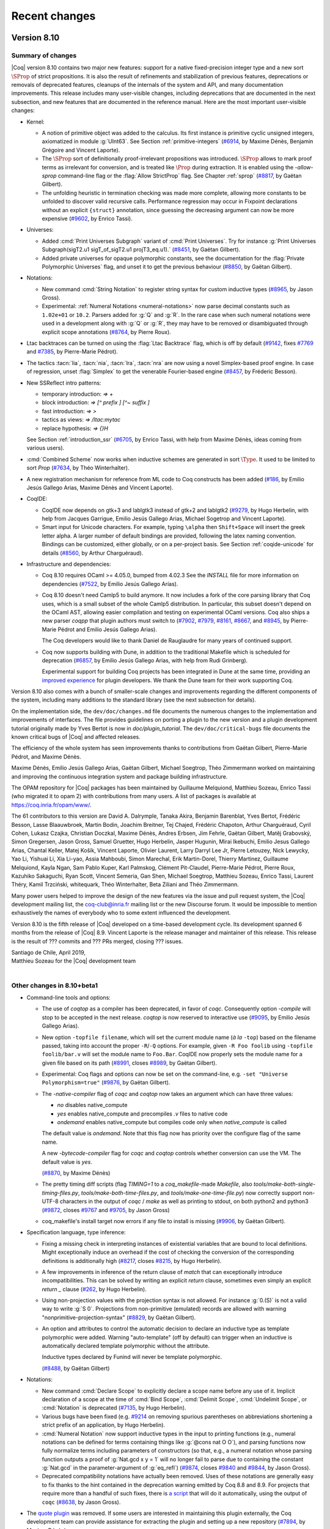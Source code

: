 --------------
Recent changes
--------------

Version 8.10
------------

Summary of changes
~~~~~~~~~~~~~~~~~~

|Coq| version 8.10 contains two major new features: support for a native
fixed-precision integer type and a new sort :math:`\SProp` of strict
propositions. It is also the result of refinements and stabilization of
previous features, deprecations or removals of deprecated features,
cleanups of the internals of the system and API, and many documentation improvements.
This release includes many user-visible changes, including deprecations that are
documented in the next subsection, and new features that are documented in the
reference manual. Here are the most important user-visible changes:

- Kernel:

  - A notion of primitive object was added to the calculus. Its first
    instance is primitive cyclic unsigned integers, axiomatized in
    module :g:`UInt63`. See Section :ref:`primitive-integers`
    (`#6914 <https://github.com/coq/coq/pull/6914>`_, by Maxime Dénès,
    Benjamin Grégoire and Vincent Laporte).

  - The :math:`\SProp` sort of definitionally proof-irrelevant propositions was
    introduced. :math:`\SProp` allows to mark proof
    terms as irrelevant for conversion, and is treated like :math:`\Prop`
    during extraction. It is enabled using the `-allow-sprop`
    command-line flag or the :flag:`Allow StrictProp` flag.
    See Chapter :ref:`sprop`
    (`#8817 <https://github.com/coq/coq/pull/8817>`_, by Gaëtan Gilbert).

  - The unfolding heuristic in termination checking was made more
    complete, allowing more constants to be unfolded to discover valid
    recursive calls.  Performance regression may occur in Fixpoint
    declarations without an explicit ``{struct}`` annotation, since
    guessing the decreasing argument can now be more expensive
    (`#9602 <https://github.com/coq/coq/pull/9602>`_, by Enrico Tassi).

- Universes:

  - Added :cmd:`Print Universes Subgraph` variant of :cmd:`Print Universes`.
    Try for instance
    :g:`Print Universes Subgraph(sigT2.u1 sigT_of_sigT2.u1 projT3_eq.u1).`
    (`#8451 <https://github.com/coq/coq/pull/8451>`_, by Gaëtan Gilbert).

  - Added private universes for opaque polymorphic constants, see the
    documentation for the :flag:`Private Polymorphic Universes` flag,
    and unset it to get the previous behaviour
    (`#8850 <https://github.com/coq/coq/pull/8850>`_, by Gaëtan Gilbert).

- Notations:

  - New command :cmd:`String Notation` to register string syntax for custom
    inductive types
    (`#8965 <https://github.com/coq/coq/pull/8965>`_, by Jason Gross).

  - Experimental: :ref:`Numeral Notations <numeral-notations>` now parse decimal
    constants such as ``1.02e+01`` or ``10.2``. Parsers added for :g:`Q` and :g:`R`.
    In the rare case when such numeral notations were used
    in a development along with :g:`Q` or :g:`R`, they may have to be removed or
    disambiguated through explicit scope annotations
    (`#8764 <https://github.com/coq/coq/pull/8764>`_, by Pierre Roux).

- Ltac backtraces can be turned on using the :flag:`Ltac Backtrace`
  flag, which is off by default
  (`#9142 <https://github.com/coq/coq/pull/9142>`_,
  fixes `#7769 <https://github.com/coq/coq/issues/7769>`_
  and `#7385 <https://github.com/coq/coq/issues/7385>`_,
  by Pierre-Marie Pédrot).

- The tactics :tacn:`lia`, :tacn:`nia`, :tacn:`lra`, :tacn:`nra` are now using a novel
  Simplex-based proof engine. In case of regression, unset :flag:`Simplex`
  to get the venerable Fourier-based engine
  (`#8457 <https://github.com/coq/coq/pull/8457>`_, by Fréderic Besson).

- New SSReflect intro patterns:

  - temporary introduction: `=> +`
  - block introduction: `=> [^ prefix ] [^~ suffix ]`
  - fast introduction: `=> >`
  - tactics as views: `=> /ltac:mytac`
  - replace hypothesis: `=> {}H`

  See Section :ref:`introduction_ssr`
  (`#6705 <https://github.com/coq/coq/pull/6705>`_, by Enrico Tassi,
  with help from Maxime Dénès,
  ideas coming from various users).

- :cmd:`Combined Scheme` now works when inductive schemes are generated in sort
  :math:`\Type`. It used to be limited to sort `Prop`
  (`#7634 <https://github.com/coq/coq/pull/7634>`_, by Théo Winterhalter).

- A new registration mechanism for reference from ML code to Coq
  constructs has been added
  (`#186 <https://github.com/coq/coq/pull/186>`_,
  by Emilio Jesús Gallego Arias, Maxime Dénès and Vincent Laporte).

- CoqIDE:

  - CoqIDE now depends on gtk+3 and lablgtk3 instead of gtk+2 and lablgtk2
    (`#9279 <https://github.com/coq/coq/pull/9279>`_,
    by Hugo Herbelin, with help from Jacques Garrigue,
    Emilio Jesús Gallego Arias, Michael Sogetrop and Vincent Laporte).

  - Smart input for Unicode characters. For example, typing
    ``\alpha`` then ``Shift+Space`` will insert the greek letter alpha.
    A larger number of default bindings are provided, following the latex
    naming convention. Bindings can be customized, either globally, or on a
    per-project basis. See Section :ref:`coqide-unicode` for details
    (`#8560 <https://github.com/coq/coq/pull/8560>`_, by Arthur Charguéraud).

- Infrastructure and dependencies:

  - Coq 8.10 requires OCaml >= 4.05.0, bumped from 4.02.3 See the
    `INSTALL` file for more information on dependencies
    (`#7522 <https://github.com/coq/coq/pull/7522>`_, by Emilio Jesús Gallego Arías).

  - Coq 8.10 doesn't need Camlp5 to build anymore. It now includes a
    fork of the core parsing library that Coq uses, which is a small
    subset of the whole Camlp5 distribution. In particular, this subset
    doesn't depend on the OCaml AST, allowing easier compilation and
    testing on experimental OCaml versions. Coq also ships a new parser
    `coqpp` that plugin authors must switch to
    (`#7902 <https://github.com/coq/coq/pull/7902>`_,
    `#7979 <https://github.com/coq/coq/pull/7979>`_,
    `#8161 <https://github.com/coq/coq/pull/8161>`_,
    `#8667 <https://github.com/coq/coq/pull/8667>`_,
    and `#8945 <https://github.com/coq/coq/pull/8945>`_,
    by Pierre-Marie Pédrot and Emilio Jesús Gallego Arias).

    The Coq developers would like to thank Daniel de Rauglaudre for many
    years of continued support.

  - Coq now supports building with Dune, in addition to the traditional
    Makefile which is scheduled for deprecation
    (`#6857 <https://github.com/coq/coq/pull/6857>`_,
    by Emilio Jesús Gallego Arias, with help from Rudi Grinberg).

    Experimental support for building Coq projects has been integrated
    in Dune at the same time, providing an `improved experience
    <https://coq.discourse.group/t/a-guide-to-building-your-coq-libraries-and-plugins-with-dune/>`_
    for plugin developers. We thank the Dune team for their work
    supporting Coq.

Version 8.10 also comes with a bunch of smaller-scale changes and
improvements regarding the different components of the system, including
many additions to the standard library (see the next subsection for details).

On the implementation side, the ``dev/doc/changes.md`` file documents
the numerous changes to the implementation and improvements of
interfaces. The file provides guidelines on porting a plugin to the new
version and a plugin development tutorial originally made by Yves Bertot
is now in `doc/plugin_tutorial`. The ``dev/doc/critical-bugs`` file
documents the known critical bugs of |Coq| and affected releases.

The efficiency of the whole system has seen improvements thanks to
contributions from Gaëtan Gilbert, Pierre-Marie Pédrot, and Maxime Dénès.

Maxime Dénès, Emilio Jesús Gallego Arias, Gaëtan Gilbert, Michael
Soegtrop, Théo Zimmermann worked on maintaining and improving the
continuous integration system and package building infrastructure.

The OPAM repository for |Coq| packages has been maintained by Guillaume
Melquiond, Matthieu Sozeau, Enrico Tassi (who migrated it to opam 2)
with contributions from many users. A list of packages is available at
https://coq.inria.fr/opam/www/.

The 61 contributors to this version are David A. Dalrymple, Tanaka
Akira, Benjamin Barenblat, Yves Bertot, Frédéric Besson, Lasse
Blaauwbroek, Martin Bodin, Joachim Breitner, Tej Chajed, Frédéric
Chapoton, Arthur Charguéraud, Cyril Cohen, Lukasz Czajka, Christian
Doczkal, Maxime Dénès, Andres Erbsen, Jim Fehrle, Gaëtan Gilbert, Matěj
Grabovský, Simon Gregersen, Jason Gross, Samuel Gruetter, Hugo Herbelin,
Jasper Hugunin, Mirai Ikebuchi, Emilio Jesus Gallego Arias, Chantal
Keller, Matej Košík, Vincent Laporte, Olivier Laurent, Larry Darryl Lee
Jr, Pierre Letouzey, Nick Lewycky, Yao Li, Yishuai Li, Xia Li-yao, Assia
Mahboubi, Simon Marechal, Erik Martin-Dorel, Thierry Martinez, Guillaume
Melquiond, Kayla Ngan, Sam Pablo Kuper, Karl Palmskog, Clément
Pit-Claudel, Pierre-Marie Pédrot, Pierre Roux, Kazuhiko Sakaguchi, Ryan
Scott, Vincent Semeria, Gan Shen, Michael Soegtrop, Matthieu Sozeau,
Enrico Tassi, Laurent Théry, Kamil Trzciński, whitequark, Théo
Winterhalter, Beta Ziliani and Théo Zimmermann.

Many power users helped to improve the design of the new features via
the issue and pull request system, the |Coq| development mailing list,
the coq-club@inria.fr mailing list or the new Discourse forum. It would
be impossible to mention exhaustively the names of everybody who to some
extent influenced the development.

Version 8.10 is the fifth release of |Coq| developed on a time-based
development cycle. Its development spanned 6 months from the release of
|Coq| 8.9. Vincent Laporte is the release manager and maintainer of this
release. This release is the result of ??? commits and ??? PRs
merged, closing ??? issues.

| Santiago de Chile, April 2019,
| Matthieu Sozeau for the |Coq| development team
|

Other changes in 8.10+beta1
~~~~~~~~~~~~~~~~~~~~~~~~~~~

- Command-line tools and options:

  - The use of `coqtop` as a compiler has been deprecated, in favor of
    `coqc`. Consequently option `-compile` will stop to be accepted in
    the next release. `coqtop` is now reserved to interactive
    use
    (`#9095 <https://github.com/coq/coq/pull/9095>`_,
    by Emilio Jesús Gallego Arias).

  - New option ``-topfile filename``, which will set the current module name
    (*à la* ``-top``) based on the filename passed, taking into account the
    proper ``-R``/``-Q`` options. For example, given ``-R Foo foolib`` using
    ``-topfile foolib/bar.v`` will set the module name to ``Foo.Bar``.
    CoqIDE now properly sets the module name for a given file based on
    its path
    (`#8991 <https://github.com/coq/coq/pull/8991>`_,
    closes `#8989 <https://github.com/coq/coq/issues/8989>`_,
    by Gaëtan Gilbert).

  - Experimental: Coq flags and options can now be set on the
    command-line, e.g. ``-set "Universe Polymorphism=true"``
    (`#9876 <https://github.com/coq/coq/pull/9876>`_, by Gaëtan Gilbert).

  - The `-native-compiler` flag of `coqc` and `coqtop` now takes an
    argument which can have three values:

    - `no` disables native_compute
    - `yes` enables native_compute and precompiles `.v` files to
      native code
    - `ondemand` enables native_compute but compiles code only when
      `native_compute` is called

    The default value is `ondemand`. Note that this flag now has
    priority over the configure flag of the same name.

    A new `-bytecode-compiler` flag for `coqc` and `coqtop` controls
    whether conversion can use the VM. The default value is `yes`.

    (`#8870 <https://github.com/coq/coq/pull/8870>`_, by Maxime Dénès)

  - The pretty timing diff scripts (flag `TIMING=1` to a
    `coq_makefile`\-made `Makefile`, also
    `tools/make-both-single-timing-files.py`,
    `tools/make-both-time-files.py`, and `tools/make-one-time-file.py`)
    now correctly support non-UTF-8 characters in the output of
    `coqc` / `make` as well as printing to stdout, on both python2 and
    python3
    (`#9872 <https://github.com/coq/coq/pull/9872>`_,
    closes `#9767 <https://github.com/coq/coq/issues/9767>`_
    and `#9705 <https://github.com/coq/coq/issues/9705>`_,
    by Jason Gross)

  - coq_makefile's install target now errors if any file to install is missing
    (`#9906 <https://github.com/coq/coq/pull/9906>`_, by Gaëtan Gilbert).

- Specification language, type inference:

  - Fixing a missing check in interpreting instances of existential
    variables that are bound to local definitions. Might exceptionally
    induce an overhead if the cost of checking the conversion of the
    corresponding definitions is additionally high
    (`#8217 <https://github.com/coq/coq/pull/8217>`_,
    closes `#8215 <https://github.com/coq/coq/issues/8215>`_,
    by Hugo Herbelin).

  - A few improvements in inference of the return clause of `match` that
    can exceptionally introduce incompatibilities. This can be
    solved by writing an explicit `return` clause, sometimes even simply
    an explicit `return _` clause
    (`#262 <https://github.com/coq/coq/pull/262>`_, by Hugo Herbelin).

  - Using non-projection values with the projection syntax is not
    allowed. For instance :g:`0.(S)` is not a valid way to write :g:`S 0`.
    Projections from non-primitive (emulated) records are allowed with
    warning "nonprimitive-projection-syntax"
    (`#8829 <https://github.com/coq/coq/pull/8829>`_, by Gaëtan Gilbert).

  - An option and attributes to control the automatic decision to declare
    an inductive type as template polymorphic were added.  Warning
    "auto-template" (off by default) can trigger when an inductive is
    automatically declared template polymorphic without the attribute.

    Inductive types declared by Funind will never be template polymorphic.

    (`#8488 <https://github.com/coq/coq/pull/8488>`_, by Gaëtan Gilbert)

- Notations:

  - New command :cmd:`Declare Scope` to explicitly declare a scope name
    before any use of it. Implicit declaration of a scope at the time of
    :cmd:`Bind Scope`, :cmd:`Delimit Scope`, :cmd:`Undelimit Scope`,
    or :cmd:`Notation` is deprecated
    (`#7135 <https://github.com/coq/coq/pull/7135>`_, by Hugo Herbelin).

  - Various bugs have been fixed (e.g. `#9214
    <https://github.com/coq/coq/pull/9214>`_ on removing spurious
    parentheses on abbreviations shortening a strict prefix of an
    application, by Hugo Herbelin).

  - :cmd:`Numeral Notation` now support inductive types in the input to
    printing functions (e.g., numeral notations can be defined for terms
    containing things like :g:`@cons nat O O`), and parsing functions now
    fully normalize terms including parameters of constructors (so that,
    e.g., a numeral notation whose parsing function outputs a proof of
    :g:`Nat.gcd x y = 1` will no longer fail to parse due to containing the
    constant :g:`Nat.gcd` in the parameter-argument of :g:`eq_refl`)
    (`#9874 <https://github.com/coq/coq/pull/9840>`_,
    closes `#9840 <https://github.com/coq/coq/issues/9840>`_
    and `#9844 <https://github.com/coq/coq/issues/9844>`_,
    by Jason Gross).

  - Deprecated compatibility notations have actually been
    removed. Uses of these notations are generally easy to fix thanks
    to the hint contained in the deprecation warning emitted by Coq
    8.8 and 8.9.  For projects that require more than a handful of
    such fixes, there is `a script
    <https://gist.github.com/JasonGross/9770653967de3679d131c59d42de6d17#file-replace-notations-py>`_
    that will do it automatically, using the output of ``coqc``
    (`#8638 <https://github.com/coq/coq/pull/8638>`_, by Jason Gross).

- The `quote plugin
  <https://coq.inria.fr/distrib/V8.9.0/refman/proof-engine/detailed-tactic-examples.html#quote>`_
  was removed. If some users are interested in maintaining this plugin
  externally, the Coq development team can provide assistance for
  extracting the plugin and setting up a new repository
  (`#7894 <https://github.com/coq/coq/pull/7894>`_, by Maxime Dénès).

- Ltac:

  - Tactic names are no longer allowed to clash, even if they are not defined in
    the same section. For example, the following is no longer accepted:
    :g:`Ltac foo := idtac. Section S. Ltac foo := fail. End S.`

  - Names of existential variables occurring in Ltac functions
    (e.g. :g:`?[n]` or :g:`?n` in terms - not in patterns) are now interpreted
    the same way as other variable names occurring in Ltac functions
    (`#7309 <https://github.com/coq/coq/pull/7309>`_, by Hugo Herbelin).

- Tactics:

  - Removed the deprecated `romega` tactic
    (`#8419 <https://github.com/coq/coq/pull/8419>`_,
    by Maxime Dénès and Vincent Laporte).

  - Hint declaration and removal should now specify a database (e.g. `Hint Resolve
    foo : database`). When the database name is omitted, the hint is added to the
    `core` database (as previously), but a deprecation warning is emitted.

  - There are now tactics in `PreOmega.v` called
    `Z.div_mod_to_equations`, `Z.quot_rem_to_equations`, and
    `Z.to_euclidean_division_equations` (which combines the `div_mod`
    and `quot_rem` variants) which allow `lia`, `nia`, `romega`, etc to
    support `Z.div` and `Z.modulo` (`Z.quot` and `Z.rem`, respectively),
    by posing the specifying equation for `Z.div` and `Z.modulo` before
    replacing them with atoms.

  - The syntax of the :tacn:`autoapply` tactic was fixed to conform with preexisting
    documentation: it now takes a `with` clause instead of a `using` clause.

  - SSReflect clear discipline made consistent across the entire proof language.
    Whenever a clear switch `{x..}` comes immediately before an existing proof
    context entry (used as a view, as a rewrite rule or as name for a new
    context entry) then such entry is cleared too.

    E.g. The following sentences are elaborated as follows (when H is an existing
    proof context entry):

    - `=> {x..} H`       ->  `=> {x..H} H`
    - `=> {x..} /H`      ->  `=> /v {x..H}`
    - `rewrite {x..} H`  ->  `rewrite E {x..H}`

    (`#9341 <https://github.com/coq/coq/pull/9341>`_, by Enrico Tassi).

- Vernacular commands:

  - Binders for an :cmd:`Instance` now act more like binders for a :cmd:`Theorem`.
    Names may not be repeated, and may not overlap with section variable names.

  - Removed the deprecated `Implicit Tactic` family of commands.

  - The `Automatic Introduction` option has been removed and is now the
    default.

  - `Arguments` now accepts names for arguments provided with `extra_scopes`.

  - The naming scheme for anonymous binders in a `Theorem` has changed to
    avoid conflicts with explicitly named binders.

  - Computation of implicit arguments now properly handles local definitions in the
    binders for an `Instance`, and can be mixed with implicit binders `{x : T}`.

  - :cmd:`Declare Instance` now requires an instance name.

  - The flag :flag:`Refine Instance Mode` has been turned off by default, meaning that
    :cmd:`Instance` no longer opens a proof when a body is provided.

  - Command :cmd:`Instance`, when no body is provided, now always opens
    a proof. This is a breaking change, as instance of :n:`Instance
    @ident__1 : @ident__2.` where :n:`@ident__2` is a trivial class will
    have to be changed into :n:`Instance @ident__1 : @ident__2 := {}.`
    or :n:`Instance @ident__1 : @ident__2. Proof. Qed.`.

  - The flag :flag:`Program Mode` now means that the `Program` attribute is enabled
    for all commands that support it. In particular, it does not have any effect
    on tactics anymore. May cause some incompatibilities.

  - The algorithm computing implicit arguments now behaves uniformly for primitive
    projection and application nodes (bug #9508).

  - :cmd:`Hypotheses` and :cmd:`Variables` can now take implicit
    binders inside sections.

  - Removed deprecated option `Automatic Coercions Import`.

  - The ``Show Script`` command has been deprecated.

  - The flag :flag:`Refine Instance Mode` has been deprecated and will
    be removed in the next version.

  - :cmd:`Coercion` does not warn ambiguous paths which are obviously convertible with
    existing ones.

  - A new flag :flag:`Fast Name Printing` has been introduced. It changes the
    algorithm used for allocating bound variable names for a faster but less
    clever one.

  - Option ``Typeclasses Axioms Are Instances`` (compatibility option
    introduced in the previous version) is deprecated. Use :cmd:`Declare
    Instance` for axioms which should be instances.

  - Removed option `Printing Primitive Projection Compatibility`

- Standard Library:

  - Added lemmas about monotonicity of `N.double` and `N.succ_double`, and about
    the upper bound of number represented by a vector.
    Allowed implicit vector length argument in `Ndigits.Bv2N`.

  - Added `Bvector.BVeq` that decides whether two `Bvector`\s are equal.

  - Added notations for `BVxor`, `BVand`, `BVor`, `BVeq` and `BVneg`.

  - Added `ByteVector` type that can convert to and from [string].

  - The prelude used to be automatically Exported and is now only
    Imported. This should be relevant only when importing files which
    don't use `-noinit` into files which do.

  - Added `Coq.Structures.OrderedTypeEx.String_as_OT` to make strings an
    ordered type (using lexical order).

  - The `Coq.Numbers.Cyclic.Int31` library is deprecated.

  - Added lemmas about `Z.testbit`, `Z.ones`, and `Z.modulo`.

  - Moved the `auto` hints of the `FSet` library into a new
    `fset` database.

- Some error messages that show problems with a pair of non-matching
  values will now highlight the differences.


Version 8.9
-----------

Summary of changes
~~~~~~~~~~~~~~~~~~

|Coq| version 8.9 contains the result of refinements and stabilization
of features and deprecations or removals of deprecated features,
cleanups of the internals of the system and API along with a few new
features. This release includes many user-visible changes, including
deprecations that are documented in ``CHANGES.md`` and new features that
are documented in the reference manual. Here are the most important
changes:

- Kernel: mutually recursive records are now supported, by Pierre-Marie
  Pédrot.

- Notations:

  - Support for autonomous grammars of terms called “custom entries”, by
    Hugo Herbelin (see Section :ref:`custom-entries` of the reference
    manual).

  - Deprecated notations of the standard library will be removed in the
    next version of |Coq|, see the ``CHANGES.md`` file for a script to
    ease porting, by Jason Gross and Jean-Christophe Léchenet.

  - Added the :cmd:`Numeral Notation` command for registering decimal
    numeral notations for custom types, by Daniel de Rauglaudre, Pierre
    Letouzey and Jason Gross.

- Tactics: Introduction tactics :tacn:`intro`/:tacn:`intros` on a goal that is an
  existential variable now force a refinement of the goal into a
  dependent product rather than failing, by Hugo Herbelin.

- Decision procedures: deprecation of tactic ``romega`` in favor of
  :tacn:`lia` and removal of ``fourier``, replaced by :tacn:`lra` which
  subsumes it, by Frédéric Besson, Maxime Dénès, Vincent Laporte and
  Laurent Théry.

- Proof language: focusing bracket ``{`` now supports named
  :ref:`goals <curly-braces>`, e.g. ``[x]:{`` will focus
  on a goal (existential variable) named ``x``, by Théo Zimmermann.

- SSReflect: the implementation of delayed clear was simplified by
  Enrico Tassi: the variables are always renamed using inaccessible
  names when the clear switch is processed and finally cleared at the
  end of the intro pattern. In addition to that, the use-and-discard flag
  ``{}`` typical of rewrite rules can now be also applied to views,
  e.g. ``=> {}/v`` applies ``v`` and then clears ``v``. See Section
  :ref:`introduction_ssr`.

- Vernacular:

  - Experimental support for :ref:`attributes <gallina-attributes>` on
    commands, by Vincent Laporte, as in ``#[local] Lemma foo : bar.``
    Tactics and tactic notations now support the ``deprecated``
    attribute.

  - Removed deprecated commands ``Arguments Scope`` and ``Implicit
    Arguments`` in favor of :cmd:`Arguments`, with the help of Jasper
    Hugunin.

  - New flag :flag:`Uniform Inductive Parameters` by Jasper Hugunin to
    avoid repeating uniform parameters in constructor declarations.

  - New commands :cmd:`Hint Variables` and :cmd:`Hint Constants`, by
    Matthieu Sozeau, for controlling the opacity status of variables and
    constants in hint databases. It is recommended to always use these
    commands after creating a hint databse with :cmd:`Create HintDb`.

  - Multiple sections with the same name are now allowed, by Jasper
    Hugunin.

- Library: additions and changes in the ``VectorDef``, ``Ascii``, and
  ``String`` libraries. Syntax notations are now available only when using
  ``Import`` of libraries and not merely ``Require``, by various
  contributors (source of incompatibility, see ``CHANGES.md`` for details).

- Toplevels: ``coqtop`` and ``coqide`` can now display diffs between proof
  steps in color, using the :opt:`Diffs` option, by Jim Fehrle.

- Documentation: we integrated a large number of fixes to the new Sphinx
  documentation by various contributors, coordinated by Clément
  Pit-Claudel and Théo Zimmermann.

- Tools: removed the ``gallina`` utility and the homebrewed ``Emacs`` mode.

- Packaging: as in |Coq| 8.8.2, the Windows installer now includes many
  more external packages that can be individually selected for
  installation, by Michael Soegtrop.

Version 8.9 also comes with a bunch of smaller-scale changes and
improvements regarding the different components of the system.  Most
important ones are documented in the ``CHANGES.md`` file.

On the implementation side, the ``dev/doc/changes.md`` file documents
the numerous changes to the implementation and improvements of
interfaces. The file provides guidelines on porting a plugin to the new
version and a plugin development tutorial kept in sync with Coq was
introduced by Yves Bertot http://github.com/ybertot/plugin_tutorials.
The new ``dev/doc/critical-bugs`` file documents the known critical bugs
of |Coq| and affected releases.

The efficiency of the whole system has seen improvements thanks to
contributions from Gaëtan Gilbert, Pierre-Marie Pédrot, and Maxime Dénès.

Maxime Dénès, Emilio Jesús Gallego Arias, Gaëtan Gilbert, Michael
Soegtrop, Théo Zimmermann worked on maintaining and improving the
continuous integration system.

The OPAM repository for |Coq| packages has been maintained by Guillaume
Melquiond, Matthieu Sozeau, Enrico Tassi with contributions from many
users. A list of packages is available at https://coq.inria.fr/opam/www/.

The 54 contributors for this version are Léo Andrès, Rin Arakaki,
Benjamin Barenblat, Langston Barrett, Siddharth Bhat, Martin Bodin,
Simon Boulier, Timothy Bourke, Joachim Breitner, Tej Chajed, Arthur
Charguéraud, Pierre Courtieu, Maxime Dénès, Andres Erbsen, Jim Fehrle,
Julien Forest, Emilio Jesus Gallego Arias, Gaëtan Gilbert, Matěj
Grabovský, Jason Gross, Samuel Gruetter, Armaël Guéneau, Hugo Herbelin,
Jasper Hugunin, Ralf Jung, Sam Pablo Kuper, Ambroise Lafont, Leonidas
Lampropoulos, Vincent Laporte, Peter LeFanu Lumsdaine, Pierre Letouzey,
Jean-Christophe Léchenet, Nick Lewycky, Yishuai Li, Sven M. Hallberg,
Assia Mahboubi, Cyprien Mangin, Guillaume Melquiond, Perry E. Metzger,
Clément Pit-Claudel, Pierre-Marie Pédrot, Daniel R. Grayson, Kazuhiko
Sakaguchi, Michael Soegtrop, Matthieu Sozeau, Paul Steckler, Enrico
Tassi, Laurent Théry, Anton Trunov, whitequark, Théo Winterhalter,
Zeimer, Beta Ziliani, Théo Zimmermann.

Many power users helped to improve the design of the new features via
the issue and pull request system, the |Coq| development mailing list or
the coq-club@inria.fr mailing list. It would be impossible to mention
exhaustively the names of everybody who to some extent influenced the
development.

Version 8.9 is the fourth release of |Coq| developed on a time-based
development cycle. Its development spanned 7 months from the release of
|Coq| 8.8. The development moved to a decentralized merging process
during this cycle. Guillaume Melquiond was in charge of the release
process and is the maintainer of this release. This release is the
result of ~2,000 commits and ~500 PRs merged, closing 75+ issues.

The |Coq| development team welcomed Vincent Laporte, a new |Coq|
engineer working with Maxime Dénès in the |Coq| consortium.

| Paris, November 2018,
| Matthieu Sozeau for the |Coq| development team
|

Details of changes in 8.9+beta1
~~~~~~~~~~~~~~~~~~~~~~~~~~~~~~~

Kernel

- Mutually defined records are now supported.

Notations

- New support for autonomous grammars of terms, called "custom
  entries" (see chapter "Syntax extensions" of the reference manual).

- Deprecated compatibility notations will actually be removed in the
  next version of Coq.  Uses of these notations are generally easy to
  fix thanks to the hint contained in the deprecation warnings. For
  projects that require more than a handful of such fixes, there is [a
  script](https://gist.github.com/JasonGross/9770653967de3679d131c59d42de6d17#file-replace-notations-py)
  that will do it automatically, using the output of coqc. The script
  contains documentation on its usage in a comment at the top.

- When several notations are available for the same expression,
  priority is given to latest notations defined in the scopes being
  opened, in order, rather than to the latest notations defined
  independently of whether they are in an opened scope or not.

Tactics

- Added toplevel goal selector `!` which expects a single focused goal.
  Use with `Set Default Goal Selector` to force focusing before tactics
  are called.

- The undocumented "nameless" forms `fix N`, `cofix` that were
  deprecated in 8.8 have been removed from Ltac's syntax; please use
  `fix ident N/cofix ident` to explicitly name the (co)fixpoint
  hypothesis to be introduced.

- Introduction tactics `intro`/`intros` on a goal that is an
  existential variable now force a refinement of the goal into a
  dependent product rather than failing.

- Support for `fix`/`cofix` added in Ltac `match` and `lazymatch`.

- Ltac backtraces now include trace information about tactics
  called by OCaml-defined tactics.

- Option `Ltac Debug` now applies also to terms built using Ltac functions.

- Deprecated the `Implicit Tactic` family of commands.

- The default program obligation tactic uses a bounded proof search
  instead of an unbounded and potentially non-terminating one now
  (source of incompatibility).

- The `simple apply` tactic now respects the `Opaque` flag when called from
  Ltac (`auto` still does not respect it).

- Tactic `constr_eq` now adds universe constraints needed for the
  identity to the context (it used to ignore them). New tactic
  `constr_eq_strict` checks that the required constraints already hold
  without adding new ones. Preexisting tactic `constr_eq_nounivs` can
  still be used if you really want to ignore universe constraints.

- Tactics and tactic notations now understand the `deprecated` attribute.
- The `fourier` tactic has been removed. Please now use `lra` instead. You
  may need to add `Require Import Lra` to your developments. For compatibility,
  we now define `fourier` as a deprecated alias of `lra`.

- The `romega` tactics have been deprecated; please use `lia` instead.

Focusing

- Focusing bracket `{` now supports named goal selectors,
  e.g. `[x]: {` will focus on a goal (existential variable) named `x`.
  As usual, unfocus with `}` once the sub-goal is fully solved.

Specification language

- A fix to unification (which was sensitive to the ascii name of
  variables) may occasionally change type inference in incompatible
  ways, especially regarding the inference of the return clause of `match`.

Standard Library

- Added `Ascii.eqb` and `String.eqb` and the `=?` notation for them,
  and proved some lemmas about them.  Note that this might cause
  incompatibilities if you have, e.g., `string_scope` and `Z_scope` both
  open with `string_scope` on top, and expect `=?` to refer to `Z.eqb`.
  Solution: wrap `_ =? _` in `(_ =? _)%Z` (or whichever scope you
  want).

- Added `Ndigits.N2Bv_sized`, and proved some lemmas about it.
  Deprecated `Ndigits.N2Bv_gen`.

- The scopes `int_scope` and `uint_scope` have been renamed to
  `dec_int_scope` and `dec_uint_scope`, to clash less with ssreflect
  and other packages.  They are still delimited by `%int` and `%uint`.

- Syntax notations for `string`, `ascii`, `Z`, `positive`, `N`, `R`,
  and `int31` are no longer available merely by `Require`ing the files
  that define the inductives.  You must `Import` `Coq.Strings.String.StringSyntax`
  (after `Require` `Coq.Strings.String`), `Coq.Strings.Ascii.AsciiSyntax` (after
  `Require` `Coq.Strings.Ascii`), `Coq.ZArith.BinIntDef`, `Coq.PArith.BinPosDef`,
  `Coq.NArith.BinNatDef`, `Coq.Reals.Rdefinitions`, and
  `Coq.Numbers.Cyclic.Int31.Int31`, respectively, to be able to use
  these notations.  Note that passing `-compat 8.8` or issuing
  `Require Import Coq.Compat.Coq88` will make these notations
  available.  Users wishing to port their developments automatically
  may download `fix.py` from
  <https://gist.github.com/JasonGross/5d4558edf8f5c2c548a3d96c17820169>
  and run a command like `while true; do make -Okj 2>&1 |
  /path/to/fix.py; done` and get a cup of coffee.  (This command must
  be manually interrupted once the build finishes all the way though.
  Note also that this method is not fail-proof; you may have to adjust
  some scopes if you were relying on string notations not being
  available even when `string_scope` was open.)

- Numeral syntax for `nat` is no longer available without loading the
  entire prelude (`Require Import Coq.Init.Prelude`).  This only
  impacts users running Coq without the init library (`-nois` or
  `-noinit`) and also issuing `Require Import Coq.Init.Datatypes`.

Tools

- Coq_makefile lets one override or extend the following variables from
  the command line: `COQFLAGS`, `COQCHKFLAGS`, `COQDOCFLAGS`.
  `COQFLAGS` is now entirely separate from `COQLIBS`, so in custom Makefiles
  `$(COQFLAGS)` should be replaced by `$(COQFLAGS) $(COQLIBS)`.

- Removed the `gallina` utility (extracts specification from Coq vernacular files).
  If you would like to maintain this tool externally, please contact us.

- Removed the Emacs modes distributed with Coq. You are advised to
  use [Proof-General](https://proofgeneral.github.io/) (and optionally
  [Company-Coq](https://github.com/cpitclaudel/company-coq)) instead.
  If your use case is not covered by these alternative Emacs modes,
  please open an issue. We can help set up external maintenance as part
  of Proof-General, or independently as part of coq-community.

Vernacular Commands

- Removed deprecated commands `Arguments Scope` and `Implicit Arguments`
  (not the option). Use the `Arguments` command instead.
- Nested proofs may be enabled through the option `Nested Proofs Allowed`.
  By default, they are disabled and produce an error. The deprecation
  warning which used to occur when using nested proofs has been removed.
- Added option `Uniform Inductive Parameters` which abstracts over parameters
  before typechecking constructors, allowing to write for example
  `Inductive list (A : Type) := nil : list | cons : A -> list -> list.`
- New `Set Hint Variables/Constants Opaque/Transparent` commands for setting
  globally the opacity flag of variables and constants in hint databases,
  overwritting the opacity set of the hint database.
- Added generic syntax for "attributes", as in:
  `#[local] Lemma foo : bar.`
- Added the `Numeral Notation` command for registering decimal numeral
  notations for custom types
- The `Set SsrHave NoTCResolution` command no longer has special global
  scope. If you want the previous behavior, use `Global Set SsrHave
  NoTCResolution`.
- Multiple sections with the same name are allowed.

Coq binaries and process model

- Before 8.9, Coq distributed a single `coqtop` binary and a set of
  dynamically loadable plugins that used to take over the main loop
  for tasks such as IDE language server or parallel proof checking.

  These plugins have been turned into full-fledged binaries so each
  different process has associated a particular binary now, in
  particular `coqidetop` is the CoqIDE language server, and
  `coq{proof,tactic,query}worker` are in charge of task-specific and
  parallel proof checking.

SSReflect

- The implementation of delayed clear switches in intro patterns
  is now simpler to explain:

  1. The immediate effect of a clear switch like `{x}` is to rename the
     variable `x` to `_x_` (i.e. a reserved identifier that cannot be mentioned
     explicitly)
  2. The delayed effect of `{x}` is that `_x_` is cleared at the end of the intro
     pattern
  3. A clear switch immediately before a view application like `{x}/v` is
     translated to `/v{x}`.

  In particular, the third rule lets one write `{x}/v` even if `v` uses the variable `x`:
  indeed the view is executed before the renaming.

- An empty clear switch is now accepted in intro patterns before a
  view application whenever the view is a variable.
  One can now write `{}/v` to mean `{v}/v`.  Remark that `{}/x` is very similar
  to the idiom `{}e` for the rewrite tactic (the equation `e` is used for
  rewriting and then discarded).

Standard Library

- There are now conversions between `string` and `positive`, `Z`,
  `nat`, and `N` in binary, octal, and hex.

Display diffs between proof steps

- `coqtop` and `coqide` can now highlight the differences between proof steps
  in color. This can be enabled from the command line or the
  `Set Diffs "on"/"off"/"removed"` command. Please see the documentation for
  details.  Showing diffs in Proof General requires small changes to PG
  (under discussion).

Notations

- Added `++` infix for `VectorDef.append`.
  Note that this might cause incompatibilities if you have, e.g., `list_scope`
  and `vector_scope` both open with `vector_scope` on top, and expect `++` to
  refer to `app`.
  Solution: wrap `_ ++ _` in `(_ ++ _)%list` (or whichever scope you want).

Version 8.8
-----------

Summary of changes
~~~~~~~~~~~~~~~~~~

|Coq| version 8.8 contains the result of refinements and stabilization of
features and deprecations, cleanups of the internals of the system along
with a few new features. The main user visible changes are:

- Kernel: fix a subject reduction failure due to allowing fixpoints
  on non-recursive values, by Matthieu Sozeau.
  Handling of evars in the VM (the kernel still does not accept evars)
  by Pierre-Marie Pédrot.

- Notations: many improvements on recursive notations and support for
  destructuring patterns in the syntax of notations by Hugo Herbelin.

- Proof language: tacticals for profiling, timing and checking success
  or failure of tactics by Jason Gross. The focusing bracket ``{``
  supports single-numbered goal selectors, e.g. ``2:{``, by Théo
  Zimmermann.

- Vernacular: deprecation of commands and more uniform handling of the
  ``Local`` flag, by Vincent Laporte and Maxime Dénès, part of a larger
  attribute system overhaul. Experimental ``Show Extraction`` command by
  Pierre Letouzey. Coercion now accepts ``Prop`` or ``Type`` as a source
  by Arthur Charguéraud. ``Export`` modifier for options allowing to
  export the option to modules that ``Import`` and not only ``Require``
  a module, by Pierre-Marie Pédrot.

- Universes: many user-level and API level enhancements: qualified
  naming and printing, variance annotations for cumulative inductive
  types, more general constraints and enhancements of the minimization
  heuristics, interaction with modules by Gaëtan Gilbert, Pierre-Marie
  Pédrot and Matthieu Sozeau.

- Library: Decimal Numbers library by Pierre Letouzey and various small
  improvements.

- Documentation: a large community effort resulted in the migration
  of the reference manual to the Sphinx documentation tool. The result
  is this manual. The new documentation infrastructure (based on Sphinx)
  is by Clément Pit-Claudel. The migration was coordinated by Maxime Dénès
  and Paul Steckler, with some help of Théo Zimmermann during the
  final integration phase. The 14 people who ported the manual are
  Calvin Beck, Heiko Becker, Yves Bertot, Maxime Dénès, Richard Ford,
  Pierre Letouzey, Assia Mahboubi, Clément Pit-Claudel,
  Laurence Rideau, Matthieu Sozeau, Paul Steckler, Enrico Tassi,
  Laurent Théry, Nikita Zyuzin.

- Tools: experimental ``-mangle-names`` option to ``coqtop``/``coqc`` for
  linting proof scripts, by Jasper Hugunin.

On the implementation side, the ``dev/doc/changes.md`` file
documents the numerous changes to the implementation and improvements of
interfaces. The file provides guidelines on porting a plugin to the new
version.

Version 8.8 also comes with a bunch of smaller-scale changes and
improvements regarding the different components of the system.
Most important ones are documented in the ``CHANGES.md`` file.

The efficiency of the whole system has seen improvements thanks to
contributions from Gaëtan Gilbert, Pierre-Marie Pédrot, Maxime Dénès and
Matthieu Sozeau and performance issue tracking by Jason Gross and Paul
Steckler.

The official wiki and the bugtracker of |Coq| migrated to the GitHub
platform, thanks to the work of Pierre Letouzey and Théo
Zimmermann. Gaëtan Gilbert, Emilio Jesús Gallego Arias worked on
maintaining and improving the continuous integration system.

The OPAM repository for |Coq| packages has been maintained by Guillaume
Melquiond, Matthieu Sozeau, Enrico Tassi with contributions from many
users. A list of packages is available at https://coq.inria.fr/opam/www/.

The 44 contributors for this version are Yves Bertot, Joachim Breitner, Tej
Chajed, Arthur Charguéraud, Jacques-Pascal Deplaix, Maxime Dénès, Jim Fehrle,
Julien Forest, Yannick Forster, Gaëtan Gilbert, Jason Gross, Samuel Gruetter,
Thomas Hebb, Hugo Herbelin, Jasper Hugunin, Emilio Jesus Gallego Arias, Ralf
Jung, Johannes Kloos, Matej Košík, Robbert Krebbers, Tony Beta Lambda, Vincent
Laporte, Peter LeFanu Lumsdaine, Pierre Letouzey, Farzon Lotfi, Cyprien Mangin,
Guillaume Melquiond, Raphaël Monat, Carl Patenaude Poulin, Pierre-Marie Pédrot,
Clément Pit-Claudel, Matthew Ryan, Matt Quinn, Sigurd Schneider, Bernhard
Schommer, Michael Soegtrop, Matthieu Sozeau, Arnaud Spiwack, Paul Steckler,
Enrico Tassi, Anton Trunov, Martin Vassor, Vadim Zaliva and Théo Zimmermann.

Version 8.8 is the third release of |Coq| developed on a time-based
development cycle. Its development spanned 6 months from the release of
|Coq| 8.7 and was based on a public roadmap. The development process
was coordinated by Matthieu Sozeau. Maxime Dénès was in charge of the
release process. Théo Zimmermann is the maintainer of this release.

Many power users helped to improve the design of the new features via
the bug tracker, the pull request system, the |Coq| development mailing
list or the coq-club@inria.fr mailing list. Special thanks to the users who
contributed patches and intensive brain-storming and code reviews,
starting with Jason Gross, Ralf Jung, Robbert Krebbers and Amin Timany.
It would however be impossible to mention exhaustively the names
of everybody who to some extent influenced the development.

The |Coq| consortium, an organization directed towards users and
supporters of the system, is now running and employs Maxime Dénès.
The contacts of the Coq Consortium are Yves Bertot and Maxime Dénès.

| Santiago de Chile, March 2018,
| Matthieu Sozeau for the |Coq| development team
|

Details of changes in 8.8+beta1
~~~~~~~~~~~~~~~~~~~~~~~~~~~~~~~

Kernel

- Support for template polymorphism for definitions was removed. May trigger
  more "universe inconsistency" errors in rare occasions.
- Fixpoints are no longer allowed on non-recursive inductive types.

Notations

- Recursive notations with the recursive pattern repeating on the
  right (e.g. "( x ; .. ; y ; z )") now supported.
- Notations with a specific level for the leftmost nonterminal,
  when printing-only, are supported.
- Notations can now refer to the syntactic category of patterns (as in
  "fun 'pat =>" or "match p with pat => ... end"). Two variants are
  available, depending on whether a single variable is considered as a
  pattern or not.
- Recursive notations now support ".." patterns with several
  occurrences of the recursive term or binder, possibly mixing terms
  and binders, possibly in reverse left-to-right order.
- "Locate" now working also on notations of the form "x + y" (rather
  than "_ + _").

Specification language

- When printing clauses of a "match", clauses with same right-hand
  side are factorized and the last most factorized clause with no
  variables, if it exists, is turned into a default clause.
  Use "Unset Printing Allow Default Clause" do deactivate printing
  of a default clause.
  Use "Unset Printing Factorizable Match Patterns" to deactivate
  factorization of clauses with same right-hand side.

Tactics

- On Linux, "native_compute" calls can be profiled using the "perf"
  utility. The command "Set NativeCompute Profiling" enables
  profiling, and "Set NativeCompute Profile Filename" customizes
  the profile filename.
- The tactic "omega" is now aware of the bodies of context variables
  such as "x := 5 : Z" (see #1362). This could be disabled via
  Unset Omega UseLocalDefs.
- The tactic "romega" is also aware now of the bodies of context variables.
- The tactic "zify" resp. "omega with N" is now aware of N.pred.
- Tactic "decide equality" now able to manage constructors which
  contain proofs.
- Added tactics reset ltac profile, show ltac profile (and variants)
- Added tactics restart_timer, finish_timing, and time_constr as an
  experimental way of timing Ltac's evaluation phase
- Added tactic optimize_heap, analogous to the Vernacular Optimize
  Heap, which performs a major garbage collection and heap compaction
  in the OCaml run-time system.
- The tactics "dtauto", "dintuition", "firstorder" now handle inductive types
  with let bindings in the parameters.
- The tactic ``dtauto`` now handles some inductives such as
  ``@sigT A (fun _ => B)`` as non-dependent conjunctions.
- A bug fixed in ``rewrite H in *`` and ``rewrite H in * |-`` may cause a
  few rare incompatibilities (it was unintendedly recursively
  rewriting in the side conditions generated by H).
- Added tactics "assert_succeeds tac" and "assert_fails tac" to ensure
  properties of the executation of a tactic without keeping the effect
  of the execution.
- `vm_compute` now supports existential variables.
- Calls to `shelve` and `give_up` within calls to tactic `refine` now working.
- Deprecated tactic `appcontext` was removed.

Focusing

- Focusing bracket `{` now supports single-numbered goal selector,
  e.g. `2: {` will focus on the second sub-goal. As usual, unfocus
  with `}` once the sub-goal is fully solved.
  The `Focus` and `Unfocus` commands are now deprecated.

Vernacular Commands

- Proofs ending in "Qed exporting ident, .., ident" are not supported
  anymore. Constants generated during `abstract` are kept private to the
  local environment.
- The deprecated Coercion Local, Open Local Scope, Notation Local syntax
  was removed. Use Local as a prefix instead.
- For the Extraction Language command, "OCaml" is spelled correctly.
  The older "Ocaml" is still accepted, but deprecated.
- Using “Require” inside a section is deprecated.
- An experimental command "Show Extraction" allows to extract the content
  of the current ongoing proof (grant wish #4129).
- Coercion now accepts the type of its argument to be "Prop" or "Type".
- The "Export" modifier can now be used when setting and unsetting options, and
  will result in performing the same change when the module corresponding the
  command is imported.
- The `Axiom` command does not automatically declare axioms as instances when
  their type is a class. Previous behavior can be restored using `Set
  Typeclasses Axioms Are Instances`.

Universes

- Qualified naming of global universes now works like other namespaced
  objects (e.g. constants), with a separate namespace, inside and across
  module and library boundaries. Global universe names introduced in an
  inductive / constant / Let declaration get qualified with the name of
  the declaration.
- Universe cumulativity for inductive types is now specified as a
  variance for each polymorphic universe. See the reference manual for
  more information.
- Inference of universe constraints with cumulative inductive types
  produces more general constraints. Unsetting new option Cumulativity
  Weak Constraints produces even more general constraints (but may
  produce too many universes to be practical).
- Fix #5726: Notations that start with `Type` now support universe instances
  with `@{u}`.
- `with Definition` now understands universe declarations
  (like `@{u| Set < u}`).

Tools

- Coq can now be run with the option -mangle-names to change the auto-generated
  name scheme. This is intended to function as a linter for developments that
  want to be robust to changes in auto-generated names. This feature is experimental,
  and may change or disappear without warning.
- GeoProof support was removed.

Checker

- The checker now accepts filenames in addition to logical paths.

CoqIDE

- Find and Replace All report the number of occurrences found; Find indicates
  when it wraps.

coqdep

- Learned to read -I, -Q, -R and filenames from _CoqProject files.
  This is used by coq_makefile when generating dependencies for .v
  files (but not other files).

Documentation

- The Coq FAQ, formerly located at https://coq.inria.fr/faq, has been
  moved to the GitHub wiki section of this repository; the main entry
  page is https://github.com/coq/coq/wiki/The-Coq-FAQ.
- Documentation: a large community effort resulted in the migration
  of the reference manual to the Sphinx documentation tool. The result
  is partially integrated in this version.

Standard Library

- New libraries Coq.Init.Decimal, Coq.Numbers.DecimalFacts,
  Coq.Numbers.DecimalNat, Coq.Numbers.DecimalPos,
  Coq.Numbers.DecimalN, Coq.Numbers.DecimalZ,
  Coq.Numbers.DecimalString providing a type of decimal numbers, some
  facts about them, and conversions between decimal numbers and nat,
  positive, N, Z, and string.
- Added [Coq.Strings.String.concat] to concatenate a list of strings
  inserting a separator between each item
- Notation `'` for Zpos in QArith was removed.

- Some deprecated aliases are now emitting warnings when used.

Compatibility support

- Support for compatibility with versions before 8.6 was dropped.

Options

- The following deprecated options have been removed:

  + `Refolding Reduction`
  + `Standard Proposition Elimination`
  + `Dependent Propositions Elimination`
  + `Discriminate Introduction`
  + `Shrink Abstract`
  + `Tactic Pattern Unification`
  + `Intuition Iff Unfolding`
  + `Injection L2R Pattern Order`
  + `Record Elimination Schemes`
  + `Match Strict`
  + `Tactic Compat Context`
  + `Typeclasses Legacy Resolution`
  + `Typeclasses Module Eta`
  + `Typeclass Resolution After Apply`

Details of changes in 8.8.0
~~~~~~~~~~~~~~~~~~~~~~~~~~~

Tools

- Asynchronous proof delegation policy was fixed. Since version 8.7
  Coq was ignoring previous runs and the `-async-proofs-delegation-threshold`
  option did not have the expected behavior.

Tactic language

- The undocumented "nameless" forms `fix N`, `cofix` have been
  deprecated; please use `fix ident N /cofix ident` to explicitely
  name the (co)fixpoint hypothesis to be introduced.

Documentation

- The reference manual is now fully ported to Sphinx.

Other small deprecations and bug fixes.

Details of changes in 8.8.1
~~~~~~~~~~~~~~~~~~~~~~~~~~~

Kernel

- Fix a critical bug with cofixpoints and `vm_compute`/`native_compute` (#7333).
- Fix a critical bug with modules and algebraic universes (#7695)
- Fix a critical bug with inlining of polymorphic constants (#7615).
- Fix a critical bug with universe polymorphism and `vm_compute` (#7723). Was
  present since 8.5.

Notations

- Fixed unexpected collision between only-parsing and only-printing
  notations (issue #7462).

Windows installer

- The Windows installer now includes external packages Ltac2 and Equations
  (it included the Bignums package since 8.8+beta1).

Many other bug fixes, documentation improvements (including fixes of
regressions due to the Sphinx migration), and user message improvements
(for details, see the 8.8.1 milestone at
https://github.com/coq/coq/milestone/13?closed=1).

Details of changes in 8.8.2
~~~~~~~~~~~~~~~~~~~~~~~~~~~

Documentation

- A PDF version of the reference manual is available once again.

Tools

- The coq-makefile targets `print-pretty-timed`, `print-pretty-timed-diff`,
  and `print-pretty-single-time-diff` now correctly label the "before" and
  "after" columns, rather than swapping them.

Kernel

- The kernel does not tolerate capture of global universes by
  polymorphic universe binders, fixing a soundness break (triggered
  only through custom plugins)

Windows installer

- The Windows installer now includes many more external packages that can be
  individually selected for installation.

Many other bug fixes and lots of documentation improvements (for details,
see the 8.8.2 milestone at https://github.com/coq/coq/milestone/15?closed=1).

Version 8.7
-----------

Summary of changes
~~~~~~~~~~~~~~~~~~

|Coq| version 8.7 contains the result of refinements, stabilization of features
and cleanups of the internals of the system along with a few new features. The
main user visible changes are:

- New tactics: variants of tactics supporting existential variables :tacn:`eassert`,
  :tacn:`eenough`, etc... by Hugo Herbelin. Tactics ``extensionality in H`` and
  :tacn:`inversion_sigma` by Jason Gross, ``specialize with ...`` accepting partial bindings
  by Pierre Courtieu.

- ``Cumulative Polymorphic Inductive`` types, allowing cumulativity of universes to
  go through applied inductive types, by Amin Timany and Matthieu Sozeau.

- Integration of the SSReflect plugin and its documentation in the reference
  manual, by Enrico Tassi, Assia Mahboubi and Maxime Dénès.

- The ``coq_makefile`` tool was completely redesigned to improve its maintainability
  and the extensibility of generated Makefiles, and to make ``_CoqProject`` files
  more palatable to IDEs by Enrico Tassi.

|Coq| 8.7 involved a large amount of work on cleaning and speeding up the code
base, notably the work of Pierre-Marie Pédrot on making the tactic-level system
insensitive to existential variable expansion, providing a safer API to plugin
writers and making the code more robust. The ``dev/doc/changes.txt`` file
documents the numerous changes to the implementation and improvements of
interfaces. An effort to provide an official, streamlined API to plugin writers
is in progress, thanks to the work of Matej Košík.

Version 8.7 also comes with a bunch of smaller-scale changes and improvements
regarding the different components of the system. We shall only list a few of
them.

The efficiency of the whole system has been significantly improved thanks to
contributions from Pierre-Marie Pédrot, Maxime Dénès and Matthieu Sozeau and
performance issue tracking by Jason Gross and Paul Steckler.

Thomas Sibut-Pinote and Hugo Herbelin added support for side effect hooks in
cbv, cbn and simpl. The side effects are provided via a plugin available at
https://github.com/herbelin/reduction-effects/.

The BigN, BigZ, BigQ libraries are no longer part of the |Coq| standard library,
they are now provided by a separate repository https://github.com/coq/bignums,
maintained by Pierre Letouzey.

In the Reals library, ``IZR`` has been changed to produce a compact representation
of integers and real constants are now represented using ``IZR`` (work by
Guillaume Melquiond).

Standard library additions and improvements by Jason Gross, Pierre Letouzey and
others, documented in the ``CHANGES.md`` file.

The mathematical proof language/declarative mode plugin was removed from the
archive.

The OPAM repository for |Coq| packages has been maintained by Guillaume Melquiond,
Matthieu Sozeau, Enrico Tassi with contributions from many users. A list of
packages is available at https://coq.inria.fr/opam/www/.

Packaging tools and software development kits were prepared by Michael Soegtrop
with the help of Maxime Dénès and Enrico Tassi for Windows, and Maxime Dénès for
MacOS X. Packages are regularly built on the Travis continuous integration
server.

The contributors for this version are Abhishek Anand, C.J. Bell, Yves Bertot,
Frédéric Besson, Tej Chajed, Pierre Courtieu, Maxime Dénès, Julien Forest,
Gaëtan Gilbert, Jason Gross, Hugo Herbelin, Emilio Jesús Gallego Arias, Ralf
Jung, Matej Košík, Xavier Leroy, Pierre Letouzey, Assia Mahboubi, Cyprien
Mangin, Erik Martin-Dorel, Olivier Marty, Guillaume Melquiond, Sam Pablo Kuper,
Benjamin Pierce, Pierre-Marie Pédrot, Lars Rasmusson, Lionel Rieg, Valentin
Robert, Yann Régis-Gianas, Thomas Sibut-Pinote, Michael Soegtrop, Matthieu
Sozeau, Arnaud Spiwack, Paul Steckler, George Stelle, Pierre-Yves Strub, Enrico
Tassi, Hendrik Tews, Amin Timany, Laurent Théry, Vadim Zaliva and Théo
Zimmermann.

The development process was coordinated by Matthieu Sozeau with the help of
Maxime Dénès, who was also in charge of the release process. Théo Zimmermann is
the maintainer of this release.

Many power users helped to improve the design of the new features via the bug
tracker, the pull request system, the |Coq| development mailing list or the
Coq-Club mailing list. Special thanks to the users who contributed patches and
intensive brain-storming and code reviews, starting with Jason Gross, Ralf Jung,
Robbert Krebbers, Xavier Leroy, Clément Pit–Claudel and Gabriel Scherer. It
would however be impossible to mention exhaustively the names of everybody who
to some extent influenced the development.

Version 8.7 is the second release of |Coq| developed on a time-based development
cycle. Its development spanned 9 months from the release of |Coq| 8.6 and was
based on a public road-map. It attracted many external contributions. Code
reviews and continuous integration testing were systematically used before
integration of new features, with an important focus given to compatibility and
performance issues, resulting in a hopefully more robust release than |Coq| 8.6
while maintaining compatibility.

|Coq| Enhancement Proposals (CEPs for short) and open pull request discussions
were used to discuss publicly the new features.

The |Coq| consortium, an organization directed towards users and supporters of the
system, is now upcoming and will rely on Inria’s newly created Foundation.

| Paris, August 2017,
| Matthieu Sozeau and the |Coq| development team
|

Potential compatibility issues
~~~~~~~~~~~~~~~~~~~~~~~~~~~~~~

- Extra superfluous names in introduction patterns may now raise an
  error rather than a warning when the superfluous name is already in
  use. The easy fix is to remove the superfluous name.

Details of changes in 8.7+beta1
~~~~~~~~~~~~~~~~~~~~~~~~~~~~~~~

Tactics

- New tactic "extensionality in H" which applies (possibly dependent)
  functional extensionality in H supposed to be a quantified equality
  until giving a bare equality.

- New tactic ``inversion_sigma`` which turns equalities of dependent
  pairs (e.g., ``existT P x p = existT P y q``, frequently left over by
  ``inversion`` on a dependent type family) into pairs of equalities
  (e.g., a hypothesis ``H : x = y`` and a hypothesis of type ``rew H in p = q``);
  these hypotheses can subsequently be simplified using
  ``subst``, without ever invoking any kind of axiom asserting
  uniqueness of identity proofs. If you want to explicitly specify the
  hypothesis to be inverted, or name the generated hypotheses, you can
  invoke ``induction H as [H1 H2] using eq_sigT_rect``.  The tactic also
  works for ``sig``, ``sigT2``, and ``sig2``, and there are similar
  ``eq_sig*_rect`` induction lemmas.

- Tactic "specialize with ..." now accepts any partial bindings.
  Missing bindings are either solved by unification or left quantified
  in the hypothesis.

- New representation of terms that statically ensure stability by
  evar-expansion. This has several consequences.

  * In terms of performance, this adds a cost to every term destructuration,
    but at the same time most eager evar normalizations were removed, which
    couterbalances this drawback and even sometimes outperforms the old
    implementation. For instance, many operations that would require O(n)
    normalization of the term are now O(1) in tactics. YMMV.

  * This triggers small changes in unification, which was not evar-insensitive.
    Most notably, the new implementation recognizes Miller patterns that were
    missed before because of a missing normalization step. Hopefully this should
    be fairly uncommon.

- Tactic "auto with real" can now discharge comparisons of literals.

- The types of variables in patterns of "match" are now
  beta-iota-reduced after type-checking. This has an impact on the
  type of the variables that the tactic "refine" introduces in the
  context, producing types a priori closer to the expectations.

- In "Tactic Notation" or "TACTIC EXTEND", entry "constr_with_bindings"
  now uses type classes and rejects terms with unresolved holes, like
  entry "constr" does. To get the former behavior use
  "open_constr_with_bindings" (possible source of incompatibility).

- New e-variants eassert, eenough, epose proof, eset, eremember, epose
  which behave like the corresponding variants with no "e" but turn
  unresolved implicit arguments into existential variables, on the
  shelf, rather than failing.

- Tactic injection has become more powerful (closes bug #4890) and its
  documentation has been updated.

- New variants of the `first` and `solve` tacticals that do not rely
  on parsing rules, meant to define tactic notations.

- Added support for side effects hooks in `cbv`, `cbn` and `simpl`.
  The side effects are provided via a plugin:
  https://github.com/herbelin/reduction-effects/

- It is now possible to take hint database names as parameters in a
  Ltac definition or a Tactic Notation.

- New option `Set Ltac Batch Debug` on top of `Set Ltac Debug` for
  non-interactive Ltac debug output.

Gallina

- Now supporting all kinds of binders, including 'pat, in syntax of record fields.

Vernacular Commands

- Goals context can be printed in a more compact way when `Set
  Printing Compact Contexts` is activated.
- Unfocused goals can be printed with the `Set Printing Unfocused`
  option.
- `Print` now shows the types of let-bindings.
- The compatibility options for printing primitive projections
  (`Set Printing Primitive Projection Parameters` and
  `Set Printing Primitive Projection Compatibility`) are now off by default.
- Possibility to unset the printing of notations in a more fine grained
  fashion than `Unset Printing Notations` is provided without any
  user-syntax. The goal is that someone creates a plugin to experiment
  such a user-syntax, to be later integrated in Coq when stabilized.
- `About` now tells if a reference is a coercion.
- The deprecated `Save` vernacular and its form `Save Theorem id` to
  close proofs have been removed from the syntax. Please use `Qed`.
- `Search` now sorts results by relevance (the relevance metric is a
  weighted sum of number of distinct symbols and size of the term).

Standard Library

- New file PropExtensionality.v to explicitly work in the axiomatic
  context of propositional extensionality.
- New file SetoidChoice.v axiomatically providing choice over setoids,
  and, consequently, choice of representatives in equivalence classes.
  Various proof-theoretic characterizations of choice over setoids in
  file ChoiceFacts.v.
- New lemmas about iff and about orders on positive and Z.
- New lemmas on powerRZ.
- Strengthened statement of JMeq_eq_dep (closes bug #4912).
- The BigN, BigZ, BigZ libraries are no longer part of the Coq standard
  library, they are now provided by a separate repository
  https://github.com/coq/bignums
  The split has been done just after the Int31 library.

- IZR (Reals) has been changed to produce a compact representation of
  integers. As a consequence, IZR is no longer convertible to INR and
  lemmas such as INR_IZR_INZ should be used instead.
- Real constants are now represented using IZR rather than R0 and R1;
  this might cause rewriting rules to fail to apply to constants.
- Added new notation {x & P} for sigT (without a type for x)

Plugins

- The Ssreflect plugin is now distributed with Coq. Its documentation has
  been integrated as a chapter of the reference manual. This chapter is
  work in progress so feedback is welcome.
- The mathematical proof language (also known as declarative mode) was removed.
- A new command Extraction TestCompile has been introduced, not meant
  for the general user but instead for Coq's test-suite.
- The extraction plugin is no longer loaded by default. It must be
  explicitly loaded with [Require Extraction], which is backwards
  compatible.
- The functional induction plugin (which provides the [Function]
  vernacular) is no longer loaded by default. It must be explicitly
  loaded with [Require FunInd], which is backwards compatible.


Dependencies

- Support for camlp4 has been removed.

Tools

- coq_makefile was completely redesigned to improve its maintainability and
  the extensibility of generated Makefiles, and to make _CoqProject files
  more palatable to IDEs.  Overview:

  * _CoqProject files contain only Coq specific data (i.e. the list of
    files, -R options, ...)
  * coq_makefile translates _CoqProject to Makefile.conf and copies in the
    desired location a standard Makefile (that reads Makefile.conf)
  * Makefile extensions can be implemented in a Makefile.local file (read
    by the main Makefile) by installing a hook in the extension points
    provided by the standard Makefile

  The current version contains code for retro compatibility that prints
  warnings when a deprecated feature is used.  Please upgrade your _CoqProject
  accordingly.

  * Additionally, coq_makefile-made Makefiles now support experimental timing
    targets `pretty-timed`, `pretty-timed-before`, `pretty-timed-after`,
    `print-pretty-timed-diff`, `print-pretty-single-time-diff`,
    `all.timing.diff`, and the variable `TIMING=1` (or `TIMING=before` or
    `TIMING=after`); see the documentation for more details.

Build Infrastructure

- Note that 'make world' does not build the bytecode binaries anymore.
  For that, you can use 'make byte' (and 'make install-byte' afterwards).
  Warning: native and byte compilations should *not* be mixed in the same
  instance of 'make -j', otherwise both ocamlc and ocamlopt might race for
  access to the same .cmi files. In short, use "make -j && make -j byte"
  instead of "make -j world byte".

Universes

- Cumulative inductive types. see prefixes "Cumulative", "NonCumulative"
  for inductive definitions and the option "Set Polymorphic Inductive Cumulativity"
  in the reference manual.
- New syntax `foo@{_}` to instantiate a polymorphic definition with
  anonymous universes (can also be used with `Type`).

XML Protocol and internal changes

See dev/doc/changes.txt

Many bugfixes including #1859, #2884, #3613, #3943, #3994,
#4250, #4709, #4720, #4824, #4844, #4911, #5026, #5233,
#5275, #5315, #5336, #5360, #5390, #5414, #5417, #5420,
#5439, #5449, #5475, #5476, #5482, #5501, #5507, #5520,
#5523, #5524, #5553, #5577, #5578, #5589, #5597, #5598,
#5607, #5618, #5619, #5620, #5641, #5648, #5651, #5671.

Many bugfixes on OS X and Windows (now the test-suite passes on these
platforms too).

Many optimizations.

Many documentation improvements.

Details of changes in 8.7+beta2
~~~~~~~~~~~~~~~~~~~~~~~~~~~~~~~

Tools

- In CoqIDE, the "Compile Buffer" command takes account of flags in
  _CoqProject or other project file.

Improvements around some error messages.

Many bug fixes including two important ones:

- Bug #5730: CoqIDE becomes unresponsive on file open.
- coq_makefile: make sure compile flags for Coq and coq_makefile are in sync
  (in particular, make sure the `-safe-string` option is used to compile plugins).

Details of changes in 8.7.0
~~~~~~~~~~~~~~~~~~~~~~~~~~~

OCaml

- Users can pass specific flags to the OCaml optimizing compiler by
  -using the flambda-opts configure-time option.

  Beware that compiling Coq with a flambda-enabled compiler is
  experimental and may require large amounts of RAM and CPU, see
  INSTALL for more details.

Details of changes in 8.7.1
~~~~~~~~~~~~~~~~~~~~~~~~~~~

Compatibility with OCaml 4.06.0.

Many bug fixes, documentation improvements, and user message improvements (for
details see the 8.7.1 milestone at https://github.com/coq/coq/milestone/10?closed=1).

Details of changes in 8.7.2
~~~~~~~~~~~~~~~~~~~~~~~~~~~

Fixed a critical bug in the VM handling of universes (#6677). This bug
affected all releases since 8.5.

Improved support for building with OCaml 4.06.0 and external num package.

Many other bug fixes, documentation improvements, and user
message improvements (for details, see the 8.7.2 milestone at
https://github.com/coq/coq/milestone/11?closed=1).

Version 8.6
-----------

Summary of changes
~~~~~~~~~~~~~~~~~~

Coq version 8.6 contains the result of refinements, stabilization of
8.5’s features and cleanups of the internals of the system. Over the
year of (now time-based) development, about 450 bugs were resolved and
over 100 contributions integrated. The main user visible changes are:

-  A new, faster state-of-the-art universe constraint checker, by
   Jacques-Henri Jourdan.

-  In |CoqIDE| and other asynchronous interfaces, more fine-grained
   asynchronous processing and error reporting by Enrico Tassi, making
   |Coq| capable of recovering from errors and continue processing the
   document.

-  More access to the proof engine features from Ltac: goal management
   primitives, range selectors and a :tacn:`typeclasses eauto` engine handling
   multiple goals and multiple successes, by Cyprien Mangin, Matthieu
   Sozeau and Arnaud Spiwack.

-  Tactic behavior uniformization and specification, generalization of
   intro-patterns by Hugo Herbelin and others.

-  A brand new warning system allowing to control warnings, turn them
   into errors or ignore them selectively by Maxime Dénès, Guillaume
   Melquiond, Pierre-Marie Pédrot and others.

-  Irrefutable patterns in abstractions, by Daniel de Rauglaudre.

-  The ssreflect subterm selection algorithm by Georges Gonthier and
   Enrico Tassi is now accessible to tactic writers through the
   ssrmatching plugin.

-  Integration of LtacProf, a profiler for Ltac by Jason Gross, Paul
   Steckler, Enrico Tassi and Tobias Tebbi.

Coq 8.6 also comes with a bunch of smaller-scale changes and
improvements regarding the different components of the system. We shall
only list a few of them.

The iota reduction flag is now a shorthand for match, fix and cofix
flags controlling the corresponding reduction rules (by Hugo Herbelin
and Maxime Dénès).

Maxime Dénès maintained the native compilation machinery.

Pierre-Marie Pédrot separated the Ltac code from general purpose
tactics, and generalized and rationalized the handling of generic
arguments, allowing to create new versions of Ltac more easily in the
future.

In patterns and terms, @, abbreviations and notations are now
interpreted the same way, by Hugo Herbelin.

Name handling for universes has been improved by Pierre-Marie Pédrot and
Matthieu Sozeau. The minimization algorithm has been improved by
Matthieu Sozeau.

The unifier has been improved by Hugo Herbelin and Matthieu Sozeau,
fixing some incompatibilities introduced in |Coq| 8.5. Unification
constraints can now be left floating around and be seen by the user
thanks to a new option. The Keyed Unification mode has been improved by
Matthieu Sozeau.

The typeclass resolution engine and associated proof-search tactic have
been reimplemented on top of the proof-engine monad, providing better
integration in tactics, and new options have been introduced to control
it, by Matthieu Sozeau with help from Théo Zimmermann.

The efficiency of the whole system has been significantly improved
thanks to contributions from Pierre-Marie Pédrot, Maxime Dénès and
Matthieu Sozeau and performance issue tracking by Jason Gross and Paul
Steckler.

Standard library improvements by Jason Gross, Sébastien Hinderer, Pierre
Letouzey and others.

Emilio Jesús Gallego Arias contributed many cleanups and refactorings of
the pretty-printing and user interface communication components.

Frédéric Besson maintained the micromega tactic.

The OPAM repository for |Coq| packages has been maintained by Guillaume
Claret, Guillaume Melquiond, Matthieu Sozeau, Enrico Tassi and others. A
list of packages is now available at https://coq.inria.fr/opam/www/.

Packaging tools and software development kits were prepared by Michael
Soegtrop with the help of Maxime Dénès and Enrico Tassi for Windows, and
Maxime Dénès and Matthieu Sozeau for MacOS X. Packages are now regularly
built on the continuous integration server. |Coq| now comes with a META
file usable with ocamlfind, contributed by Emilio Jesús Gallego Arias,
Gregory Malecha, and Matthieu Sozeau.

Matej Košík maintained and greatly improved the continuous integration
setup and the testing of |Coq| contributions. He also contributed many API
improvements and code cleanups throughout the system.

The contributors for this version are Bruno Barras, C.J. Bell, Yves
Bertot, Frédéric Besson, Pierre Boutillier, Tej Chajed, Guillaume
Claret, Xavier Clerc, Pierre Corbineau, Pierre Courtieu, Maxime Dénès,
Ricky Elrod, Emilio Jesús Gallego Arias, Jason Gross, Hugo Herbelin,
Sébastien Hinderer, Jacques-Henri Jourdan, Matej Košík, Xavier Leroy,
Pierre Letouzey, Gregory Malecha, Cyprien Mangin, Erik Martin-Dorel,
Guillaume Melquiond, Clément Pit–Claudel, Pierre-Marie Pédrot, Daniel de
Rauglaudre, Lionel Rieg, Gabriel Scherer, Thomas Sibut-Pinote, Matthieu
Sozeau, Arnaud Spiwack, Paul Steckler, Enrico Tassi, Laurent Théry,
Nickolai Zeldovich and Théo Zimmermann. The development process was
coordinated by Hugo Herbelin and Matthieu Sozeau with the help of Maxime
Dénès, who was also in charge of the release process.

Many power users helped to improve the design of the new features via
the bug tracker, the pull request system, the |Coq| development mailing
list or the Coq-Club mailing list. Special thanks to the users who
contributed patches and intensive brain-storming and code reviews,
starting with Cyril Cohen, Jason Gross, Robbert Krebbers, Jonathan
Leivent, Xavier Leroy, Gregory Malecha, Clément Pit–Claudel, Gabriel
Scherer and Beta Ziliani. It would however be impossible to mention
exhaustively the names of everybody who to some extent influenced the
development.

Version 8.6 is the first release of |Coq| developed on a time-based
development cycle. Its development spanned 10 months from the release of
Coq 8.5 and was based on a public roadmap. To date, it contains more
external contributions than any previous |Coq| system. Code reviews were
systematically done before integration of new features, with an
important focus given to compatibility and performance issues, resulting
in a hopefully more robust release than |Coq| 8.5.

Coq Enhancement Proposals (CEPs for short) were introduced by Enrico
Tassi to provide more visibility and a discussion period on new
features, they are publicly available https://github.com/coq/ceps.

Started during this period, an effort is led by Yves Bertot and Maxime
Dénès to put together a |Coq| consortium.

| Paris, November 2016,
| Matthieu Sozeau and the |Coq| development team
|

Potential sources of incompatibilities
~~~~~~~~~~~~~~~~~~~~~~~~~~~~~~~~~~~~~~

- Symptom: An obligation generated by Program or an abstracted subproof
  has different arguments.

  Cause: Set Shrink Abstract and Set Shrink Obligations are on by default
  and the subproof does not use the argument.

  Remedy:

  + Adapt the script.
  + Write an explicit lemma to prove the obligation/subproof and use it
    instead (compatible with 8.4).
  + Unset the option for the program/proof the obligation/subproof originates
    from.

- Symptom: In a goal, order of hypotheses, or absence of an equality of
  the form "x = t" or "t = x", or no unfolding of a local definition.

  Cause: This might be connected to a number of fixes in the tactic
  "subst". The former behavior can be reactivated by issuing "Unset
  Regular Subst Tactic".

Details of changes in 8.6beta1
~~~~~~~~~~~~~~~~~~~~~~~~~~~~~~

Kernel

- A new, faster state-of-the-art universe constraint checker.

Specification language

- Giving implicit arguments explicitly to a constant with multiple
  choices of implicit arguments does not break any more insertion of
  further maximal implicit arguments.
- Ability to put any pattern in binders, prefixed by quote, e.g.
  "fun '(a,b) => ...", "λ '(a,(b,c)), ...", "Definition foo '(x,y) := ...".
  It expands into a "let 'pattern := ..."

Tactics

- Flag "Bracketing Last Introduction Pattern" is now on by default.
- Flag "Regular Subst Tactic" is now on by default: it respects the
  initial order of hypothesis, it contracts cycles, it unfolds no
  local definitions (common source of incompatibilities, fixable by
  "Unset Regular Subst Tactic").
- New flag "Refolding Reduction", now disabled by default, which turns
  on refolding of constants/fixpoints (as in cbn) during the reductions
  done during type inference and tactic retyping. Can be extremely
  expensive. When set off, this recovers the 8.4 behaviour of unification
  and type inference. Potential source of incompatibility with 8.5 developments
  (the option is set on in Compat/Coq85.v).
- New flag "Shrink Abstract" that minimalizes proofs generated by the abstract
  tactical w.r.t. variables appearing in the body of the proof.
  On by default and deprecated. Minor source of incompatibility
  for code relying on the precise arguments of abstracted proofs.
- Serious bugs are fixed in tactic "double induction" (source of
  incompatibilities as soon as the inductive types have dependencies in
  the type of their constructors; "double induction" remains however
  deprecated).
- In introduction patterns of the form (pat1,...,patn), n should match
  the exact number of hypotheses introduced (except for local definitions
  for which pattern can be omitted, as in regular pattern-matching).
- Tactic scopes in Ltac like constr: and ltac: now require parentheses around
  their argument.
- Every generic argument type declares a tactic scope of the form "name:(...)"
  where name is the name of the argument. This generalizes the constr: and ltac:
  instances.
- When in strict mode (i.e. in a Ltac definition), if the "intro" tactic is
  given a free identifier, it is not bound in subsequent tactics anymore.
  In order to introduce a binding, use e.g. the "fresh" primitive instead
  (potential source of incompatibilities).
- New tactics is_ind, is_const, is_proj, is_constructor for use in Ltac.
- New goal selectors.  Sets of goals can be selected by listing integers
  ranges. Example: "1,4-7,24: tac" focuses "tac" on goals 1,4,5,6,7,24.
- For uniformity with "destruct"/"induction" and for a more natural
  behavior, "injection" can now work in place by activating option
  "Structural Injection". In this case, hypotheses are also put in the
  context in the natural left-to-right order and the hypothesis on
  which injection applies is cleared.
- Tactic "contradiction" (hence "easy") now also solve goals with
  hypotheses of the form "~True" or "t<>t" (possible source of
  incompatibilities because of more successes in automation, but
  generally a more intuitive strategy).
- Option "Injection On Proofs" was renamed "Keep Proof Equalities". When
  enabled, injection and inversion do not drop equalities between objects
  in Prop. Still disabled by default.
- New tactics "notypeclasses refine" and "simple notypeclasses refine" that
  disallow typeclass resolution when typechecking their argument, for use
  in typeclass hints.
- Integration of LtacProf, a profiler for Ltac.
- Reduction tactics now accept more fine-grained flags: iota is now a shorthand
  for the new flags match, fix and cofix.
- The ssreflect subterm selection algorithm is now accessible to tactic writers
  through the ssrmatching plugin.
- When used as an argument of an ltac function, "auto" without "with"
  nor "using" clause now correctly uses only the core hint database by
  default.

Hints

- Revised the syntax of [Hint Cut] to follow standard notation for regexps.
- Hint Mode now accepts "!" which means that the mode matches only if the
  argument's head is not an evar (it goes under applications, casts, and
  scrutinees of matches and projections).
- Hints can now take an optional user-given pattern, used only by
  [typeclasses eauto] with the [Filtered Unification] option on.

Typeclasses

- Many new options and new engine based on the proof monad. The
  [typeclasses eauto] tactic is now a multi-goal, multi-success tactic.
  See reference manual for more information. It is planned to
  replace auto and eauto in the following version. The 8.5 resolution
  engine is still available to help solve compatibility issues.

Program

- The "Shrink Obligations" flag now applies to all obligations, not only
  those solved by the automatic tactic.
- "Shrink Obligations" is on by default and deprecated. Minor source of
  incompatibility for code relying on the precise arguments of
  obligations.

Notations

- "Bind Scope" can once again bind "Funclass" and "Sortclass".

General infrastructure

- New configurable warning system which can be controlled with the vernacular
  command "Set Warnings", or, under coqc/coqtop, with the flag "-w". In
  particular, the default is now that warnings are printed by coqc.
- In asynchronous mode, Coq is now capable of recovering from errors and
  continue processing the document.

Tools

- coqc accepts a -o option to specify the output file name
- coqtop accepts --print-version to print Coq and OCaml versions in
  easy to parse format
- Setting [Printing Dependent Evars Line] can be unset to disable the
  computation associated with printing the "dependent evars: " line in
  -emacs mode
- Removed the -verbose-compat-notations flag and the corresponding Set
  Verbose Compat vernacular, since these warnings can now be silenced or
  turned into errors using "-w".

XML protocol

- message format has changed, see dev/doc/changes.txt for more details.

Many bug fixes, minor changes and documentation improvements are not mentioned
here.

Details of changes in 8.6
~~~~~~~~~~~~~~~~~~~~~~~~~

Kernel

- Fixed critical bug #5248 in VM long multiplication on 32-bit
  architectures. Was there only since 8.6beta1, so no stable release impacted.

Other bug fixes in universes, type class shelving,...

Details of changes in 8.6.1
~~~~~~~~~~~~~~~~~~~~~~~~~~~

- Fix #5380: Default colors for CoqIDE are actually applied.
- Fix plugin warnings
- Document named evars (including Show ident)
- Fix Bug #5574, document function scope
- Adding a test case as requested in bug 5205.
- Fix Bug #5568, no dup notation warnings on repeated module imports
- Fix documentation of Typeclasses eauto :=
- Refactor documentation of records.
- Protecting from warnings while compiling 8.6
- Fixing an inconsistency between configure and configure.ml
- Add test-suite checks for coqchk with constraints
- Fix bug #5019 (looping zify on dependent types)
- Fix bug 5550: "typeclasses eauto with" does not work with section variables.
- Bug 5546, qualify datatype constructors when needed in Show Match
- Bug #5535, test for Show with -emacs
- Fix bug #5486, don't reverse ids in tuples
- Fixing #5522 (anomaly with free vars of pat)
- Fix bug #5526, don't check for nonlinearity in notation if printing only
- Fix bug #5255
- Fix bug #3659: -time should understand multibyte encodings.
- FIx bug #5300: Anomaly: Uncaught exception Not_found" in "Print Assumptions".
- Fix outdated description in RefMan.
- Repairing `Set Rewriting Schemes`
- Fixing #5487 (v8.5 regression on ltac-matching expressions with evars).
- Fix description of command-line arguments for Add (Rec) LoadPath
- Fix bug #5377: @? patterns broken.
- add XML protocol doc
- Fix anomaly when doing [all:Check _.] during a proof.
- Correction of bug #4306
- Fix #5435: [Eval native_compute in] raises anomaly.
- Instances should obey universe binders even when defined by tactics.
- Intern names bound in match patterns
- funind: Ignore missing info for current function
- Do not typecheck twice the type of opaque constants.
- show unused intro pattern warning
- [future] Be eager when "chaining" already resolved future values.
- Opaque side effects
- Fix #5132: coq_makefile generates incorrect install goal
- Run non-tactic comands without resilient_command
- Univs: fix bug #5365, generation of u+k <= v constraints
- make ``emit`` tail recursive
- Don't require printing-only notation to be productive
- Fix the way setoid_rewrite handles bindings.
- Fix for bug 5244 - set printing width ignored when given enough space
- Fix bug 4969, autoapply was not tagging shelved subgoals correctly

Version 8.5
-----------

Summary of changes
~~~~~~~~~~~~~~~~~~

Coq version 8.5 contains the result of five specific long-term projects:

-  A new asynchronous evaluation and compilation mode by Enrico Tassi
   with help from Bruno Barras and Carst Tankink.

-  Full integration of the new proof engine by Arnaud Spiwack helped by
   Pierre-Marie Pédrot,

-  Addition of conversion and reduction based on native compilation by
   Maxime Dénès and Benjamin Grégoire.

-  Full universe polymorphism for definitions and inductive types by
   Matthieu Sozeau.

-  An implementation of primitive projections with
   :math:`\eta`\-conversion bringing significant performance improvements
   when using records by Matthieu Sozeau.

The full integration of the proof engine, by Arnaud Spiwack and
Pierre-Marie Pédrot, brings to primitive tactics and the user level Ltac
language dependent subgoals, deep backtracking and multiple goal
handling, along with miscellaneous features and an improved potential
for future modifications. Dependent subgoals allow statements in a goal
to mention the proof of another. Proofs of unsolved subgoals appear as
existential variables. Primitive backtracking makes it possible to write
a tactic with several possible outcomes which are tried successively
when subsequent tactics fail. Primitives are also available to control
the backtracking behavior of tactics. Multiple goal handling paves the
way for smarter automation tactics. It is currently used for simple goal
manipulation such as goal reordering.

The way |Coq| processes a document in batch and interactive mode has been
redesigned by Enrico Tassi with help from Bruno Barras. Opaque proofs,
the text between Proof and Qed, can be processed asynchronously,
decoupling the checking of definitions and statements from the checking
of proofs. It improves the responsiveness of interactive development,
since proofs can be processed in the background. Similarly, compilation
of a file can be split into two phases: the first one checking only
definitions and statements and the second one checking proofs. A file
resulting from the first phase – with the .vio extension – can be
already Required. All .vio files can be turned into complete .vo files
in parallel. The same infrastructure also allows terminating tactics to
be run in parallel on a set of goals via the ``par:`` goal selector.

|CoqIDE| was modified to cope with asynchronous checking of the document.
Its source code was also made separate from that of |Coq|, so that |CoqIDE|
no longer has a special status among user interfaces, paving the way for
decoupling its release cycle from that of |Coq| in the future.

Carst Tankink developed a |Coq| back-end for user interfaces built on
Makarius Wenzel’s Prover IDE framework (PIDE), like PIDE/jEdit (with
help from Makarius Wenzel) or PIDE/Coqoon (with help from Alexander
Faithfull and Jesper Bengtson). The development of such features was
funded by the Paral-ITP French ANR project.

The full universe polymorphism extension was designed by Matthieu
Sozeau. It conservatively extends the universes system and core calculus
with definitions and inductive declarations parameterized by universes
and constraints. It is based on a modification of the kernel
architecture to handle constraint checking only, leaving the generation
of constraints to the refinement/type inference engine. Accordingly,
tactics are now fully universe aware, resulting in more localized error
messages in case of inconsistencies and allowing higher-level algorithms
like unification to be entirely type safe. The internal representation
of universes has been modified but this is invisible to the user.

The underlying logic has been extended with :math:`\eta`\-conversion for
records defined with primitive projections by Matthieu Sozeau. This
additional form of :math:`\eta`\-conversion is justified using the same
principle than the previously added :math:`\eta`\-conversion for function
types, based on formulations of the Calculus of Inductive Constructions
with typed equality. Primitive projections, which do not carry the
parameters of the record and are rigid names (not defined as a
pattern matching construct), make working with nested records more
manageable in terms of time and space consumption. This extension and
universe polymorphism were carried out partly while Matthieu Sozeau was
working at the IAS in Princeton.

The guard condition has been made compliant with extensional equality
principles such as propositional extensionality and univalence, thanks
to Maxime Dénès and Bruno Barras. To ensure compatibility with the
univalence axiom, a new flag ``-indices-matter`` has been implemented,
taking into account the universe levels of indices when computing the
levels of inductive types. This supports using |Coq| as a tool to explore
the relations between homotopy theory and type theory.

Maxime Dénès and Benjamin Grégoire developed an implementation of
conversion test and normal form computation using the OCaml native
compiler. It complements the virtual machine conversion offering much
faster computation for expensive functions.

Coq 8.5 also comes with a bunch of many various smaller-scale changes
and improvements regarding the different components of the system. We
shall only list a few of them.

Pierre Boutillier developed an improved tactic for simplification of
expressions called :tacn:`cbn`.

Maxime Dénès maintained the bytecode-based reduction machine. Pierre
Letouzey maintained the extraction mechanism.

Pierre-Marie Pédrot has extended the syntax of terms to, experimentally,
allow holes in terms to be solved by a locally specified tactic.

Existential variables are referred to by identifiers rather than mere
numbers, thanks to Hugo Herbelin who also improved the tactic language
here and there.

Error messages for universe inconsistencies have been improved by
Matthieu Sozeau. Error messages for unification and type inference
failures have been improved by Hugo Herbelin, Pierre-Marie Pédrot and
Arnaud Spiwack.

Pierre Courtieu contributed new features for using |Coq| through Proof
General and for better interactive experience (bullets, Search, etc).

The efficiency of the whole system has been significantly improved
thanks to contributions from Pierre-Marie Pédrot.

A distribution channel for |Coq| packages using the OPAM tool has been
initiated by Thomas Braibant and developed by Guillaume Claret, with
contributions by Enrico Tassi and feedback from Hugo Herbelin.

Packaging tools were provided by Pierre Letouzey and Enrico Tassi
(Windows), Pierre Boutillier, Matthieu Sozeau and Maxime Dénès (MacOS
X). Maxime Dénès improved significantly the testing and benchmarking
support.

Many power users helped to improve the design of the new features via
the bug tracker, the coq development mailing list or the Coq-Club
mailing list. Special thanks are going to the users who contributed
patches and intensive brain-storming, starting with Jason Gross,
Jonathan Leivent, Greg Malecha, Clément Pit-Claudel, Marc Lasson, Lionel
Rieg. It would however be impossible to mention with precision all names
of people who to some extent influenced the development.

Version 8.5 is one of the most important releases of |Coq|. Its development
spanned over about 3 years and a half with about one year of
beta-testing. General maintenance during part or whole of this period
has been done by Pierre Boutillier, Pierre Courtieu, Maxime Dénès, Hugo
Herbelin, Pierre Letouzey, Guillaume Melquiond, Pierre-Marie Pédrot,
Matthieu Sozeau, Arnaud Spiwack, Enrico Tassi as well as Bruno Barras,
Yves Bertot, Frédéric Besson, Xavier Clerc, Pierre Corbineau,
Jean-Christophe Filliâtre, Julien Forest, Sébastien Hinderer, Assia
Mahboubi, Jean-Marc Notin, Yann Régis-Gianas, François Ripault, Carst
Tankink. Maxime Dénès coordinated the release process.

| Paris, January 2015, revised December 2015,
| Hugo Herbelin, Matthieu Sozeau and the |Coq| development team
|

Potential sources of incompatibilities
~~~~~~~~~~~~~~~~~~~~~~~~~~~~~~~~~~~~~~

List of typical changes to be done to adapt files from Coq 8.4
to Coq 8.5 when not using compatibility option ``-compat 8.4``.

- Symptom: "The reference omega was not found in the current environment".

  Cause: "Require Omega" does not import the tactic "omega" any more

  Possible solutions:

  + use "Require Import OmegaTactic" (not compatible with 8.4)
  + use "Require Import Omega" (compatible with 8.4)
  + add definition "Ltac omega := Coq.omega.Omega.omega."

- Symptom: "intuition" cannot solve a goal (not working anymore on non standard connective)

  Cause: "intuition" had an accidental non uniform behavior fixed on non standard connectives

  Possible solutions:

  + use "dintuition" instead; it is stronger than "intuition" and works
    uniformly on non standard connectives, such as n-ary conjunctions or disjunctions
    (not compatible with 8.4)
  + do the script differently

- Symptom: The constructor foo (in type bar) expects n arguments.

  Cause: parameters must now be given in patterns

  Possible solutions:

  + use option "Set Asymmetric Patterns" (compatible with 8.4)
  + add "_" for the parameters (not compatible with 8.4)
  + turn the parameters into implicit arguments (compatible with 8.4)

- Symptom: "NPeano.Nat.foo" not existing anymore\

  Possible solutions:

  + use "Nat.foo" instead

  Symptom: typing problems with proj1_sig or similar

  Cause: coercion from sig to sigT and similar coercions have been
  removed so as to make the initial state easier to understand for
  beginners

  Solution: change proj1_sig into projT1 and similarly (compatible with 8.4)

Other detailed changes

- options for *coq* compilation (see below for ocaml).

  + [-I foo] is now deprecated and will not add directory foo to the
    coq load path (only for ocaml, see below). Just replace [-I foo] by
    [-Q foo ""] in your project file and re-generate makefile. Or
    perform the same operation directly in your makefile if you edit it
    by hand.

  + Option -R Foo bar is the same in v8.5 than in v8.4 concerning coq
    load path.

  + Option [-I foo -as bar] is unchanged but discouraged unless you
    compile ocaml code. Use -Q foo bar instead.

  for more details: see section "Customization at launch
  time" of the reference manual.

- Command line options for ocaml  Compilation of ocaml code (plugins)

  + [-I foo] is *not* deprecated to add foo to the ocaml load path.

  + [-I foo -as bar] adds foo to the ocaml load path *and* adds foo to
    the coq load path with logical name bar (shortcut for -I foo -Q foo
    bar).

  for more details: section "Customization at launch
  time" of the reference manual.

- Universe Polymorphism.

- Refinement, unification and tactics are now aware of universes,
  resulting in more localized errors. Universe inconsistencies
  should no more get raised at Qed time but during the proof.
  Unification *always* produces well-typed substitutions, hence
  some rare cases of unifications that succeeded while producing
  ill-typed terms before will now fail.

- The [change p with c] tactic semantics changed, now typechecking
  [c] at each matching occurrence [t] of the pattern [p], and
  converting [t] with [c].

- Template polymorphic inductive types: the partial application
  of a template polymorphic type (e.g. list) is not polymorphic.
  An explicit parameter application (e.g [fun A => list A]) or
  [apply (list _)] will result in a polymorphic instance.

- The type inference algorithm now takes opacity of constants into
  account. This may have effects on tactics using type inference
  (e.g. induction). Extra "Transparent" might have to be added to
  revert opacity of constants.

Type classes.

- When writing an ``Instance foo : Class A := {| proj := t |}`` (note the
  vertical bars), support for typechecking the projections using the
  type information and switching to proof mode is no longer available.
  Use ``{ }`` (without the vertical bars) instead.

Tactic abstract.

- Auxiliary lemmas generated by the abstract tactic are removed from
  the global environment and inlined in the proof term when a proof
  is ended with Qed.  The behavior of 8.4 can be obtained by ending
  proofs with "Qed exporting" or "Qed exporting ident, .., ident".

Details of changes in 8.5beta1
~~~~~~~~~~~~~~~~~~~~~~~~~~~~~~

Logic

- Primitive projections for records allow for a compact representation
  of projections, without parameters and avoid the behavior of defined
  projections that can unfold to a case expression. To turn the use of
  native projections on, use [Set Primitive Projections]. Record,
  Class and Structure types defined while this option is set will be
  defined with primitive projections instead of the usual encoding as
  a case expression. For compatibility, when p is a primitive
  projection, @p can be used to refer to the projection with explicit
  parameters, i.e. [@p] is definitionally equal to [λ params r. r.(p)].
  Records with primitive projections have eta-conversion, the
  canonical form being [mkR pars (p1 t) ... (pn t)].
- New universe polymorphism (see reference manual)
- New option -type-in-type to collapse the universe hierarchy (this makes the
  logic inconsistent).
- The guard condition for fixpoints is now a bit stricter. Propagation
  of subterm value through pattern matching is restricted according to
  the return predicate. Restores compatibility of Coq's logic with the
  propositional extensionality axiom. May create incompatibilities in
  recursive programs heavily using dependent types.
- Trivial inductive types are no longer defined in Type but in Prop, which
  leads to a non-dependent induction principle being generated in place of
  the dependent one. To recover the old behavior, explicitly define your
  inductive types in Set.

Vernacular commands

- A command "Variant" allows to define non-recursive variant types.
- The command "Record foo ..." does not generate induction principles
  (foo_rect, foo_rec, foo_ind) anymore by default (feature wish
  #2693). The command "Variant foo ..." does not either. A flag
  "Set/Unset Nonrecursive Elimination Schemes" allows changing this.
  The tactic "induction" on a "Record" or a "Variant" is now actually
  doing "destruct".
- The "Open Scope" command can now be given also a delimiter (e.g. Z).
- The "Definition" command now allows the "Local" modifier, allowing
  for non-importable definitions. The same goes for "Axiom" and "Parameter".
- Section-specific commands such as "Let" (resp. "Variable", "Hypothesis") used
  out of a section now behave like the corresponding "Local" command, i.e.
  "Local Definition" (resp. "Local Parameter", "Local Axiom"). (potential source
  of rare incompatibilities).
- The "Let" command can now define local (co)fixpoints.
- Command "Search" has been renamed into "SearchHead". The command
  name "Search" now behaves like former "SearchAbout". The latter name
  is deprecated.
- "Search", "About", "SearchHead", "SearchRewrite" and "SearchPattern"
  now search for hypothesis (of the current goal by default) first.
  They now also support the goal selector prefix to specify another
  goal to search: e.g. "n:Search id". This is also true for
  SearchAbout although it is deprecated.
- The coq/user-contrib directory and the XDG directories are no longer
  recursively added to the load path, so files from installed libraries
  now need to be fully qualified for the "Require" command to find them.
  The tools/update-require script can be used to convert a development.
- A new Print Strategies command allows visualizing the opacity status
  of the whole engine.
- The "Locate" command now searches through all sorts of qualified namespaces of
  Coq: terms, modules, tactics, etc. The old behavior of the command can be
  retrieved using the "Locate Term" command.
- New "Derive" command to help writing program by derivation.
- New "Refine Instance Mode" option that allows to deactivate the generation of
  obligations in incomplete typeclass instances, raising an error instead.
- "Collection" command to name sets of section hypotheses.  Named collections
  can be used in the syntax of "Proof using" to assert which section variables
  are used in a proof.
- The "Optimize Proof" command can be placed in the middle of a proof to
  force the compaction of the data structure used to represent the ongoing
  proof (evar map). This may result in a lower memory footprint and speed up
  the execution of the following tactics.
- "Optimize Heap" command to tell the OCaml runtime to perform a major
  garbage collection step and heap compaction.
- ``Instance`` no longer treats the ``{|...|}`` syntax specially; it handles it
  in the same way as other commands, e.g. "Definition". Use the ``{...}``
  syntax (no pipe symbols) to recover the old behavior.

Specification Language

- Slight changes in unification error messages.
- Added a syntax $(...)$ that allows putting tactics in terms (may
  break user notations using "$(", fixable by inserting a space or
  rewriting the notation).
- Constructors in pattern-matching patterns now respect the same rules
  regarding implicit arguments as in applicative position. The old
  behavior can be recovered by the command "Set Asymmetric
  Patterns". As a side effect, notations for constructors explicitly
  mentioning non-implicit parameters can now be used in patterns.
  Considering that the pattern language is already rich enough, binding
  local definitions is however now forbidden in patterns (source of
  incompatibilities for local definitions that delta-reduce to a constructor).
- Type inference algorithm now granting opacity of constants. This might also
  affect behavior of tactics (source of incompatibilities, solvable by
  re-declaring transparent constants which were set opaque).
- Existential variables are now referred to by an identifier and the
  relevant part of their instance is displayed by default. They can be
  reparsed. The naming policy is yet unstable and subject to changes
  in future releases.

Tactics

- New tactic engine allowing dependent subgoals, fully backtracking
  (also known as multiple success) tactics, as well as tactics which
  can consider multiple goals together. In the new tactic engine,
  instantiation information of existential variables is always
  propagated to tactics, removing the need to manually use the
  "instantiate" tactics to mark propagation points.

  * New tactical (a+b) inserts a backtracking point. When (a+b);c fails
    during the execution of c, it can backtrack and try b instead of a.
  * New tactical (once a) removes all the backtracking points from a
    (i.e. it selects the first success of a).
  * Tactic "constructor" is now fully backtracking. In case of
    incompatibilities (e.g. combinatoric explosion), the former
    behavior of "constructor" can be retrieved by using instead
    "[> once constructor ..]". Thanks to backtracking, undocumented
    "constructor <tac>" syntax is now equivalent to
    "[> once (constructor; tac) ..]".
  * New "multimatch" variant of "match" tactic which backtracks to
    new branches in case of a later failure. The "match" tactic is
    equivalent to "once multimatch".
  * New selector "all:" such that "all:tac" applies tactic "tac" to
    all the focused goals, instead of just the first one as is the
    default.
  * A corresponding new option Set Default Goal Selector "all" makes
    the tactics in scripts be applied to all the focused goal by default
  * New selector "par:" such that "par:tac" applies the (terminating)
    tactic "tac" to all the focused goal in parallel. The number of worker
    can be selected with -async-proofs-tac-j and also limited using the
    coqworkmgr utility.
  * New tactics "revgoals", "cycle" and "swap" to reorder goals.
  * The semantics of recursive tactics (introduced with "Ltac t := ..."
    or "let rec t := ... in ...") changed slightly as t is now
    applied to every goal, not each goal independently. In particular
    it may be applied when no goals are left. This may cause tactics
    such as "let rec t := constructor;t" to loop indefinitely. The
    simple fix is to rewrite the recursive calls as follows:
    "let rec t := constructor;[t..]" which recovers the earlier behavior
    (source of rare incompatibilities).
  * New tactic language feature "numgoals" to count number of goals. It is
    accompanied by a "guard" tactic which fails if a Boolean test over
    integers does not pass.
  * New tactical "[> ... ]" to apply tactics to individual goals.
  * New tactic "gfail" which works like "fail" except it will also
    fail if every goal has been solved.
  * The refine tactic is changed not to use an ad hoc typing algorithm
    to generate subgoals. It also uses the dependent subgoal feature
    to generate goals to materialize every existential variable which
    is introduced by the refinement (source of incompatibilities).
  * A tactic shelve is introduced to manage the subgoals which may be
    solved by unification: shelve removes every goal it is applied to
    from focus. These goals can later be called back into focus by the
    Unshelve command.
  * A variant shelve_unifiable only removes those goals which appear
    as existential variables in other goals. To emulate the old
    refine, use "refine c;shelve_unifiable". This can still cause
    incompatibilities in rare occasions.
  * New "give_up" tactic to skip over a goal.  A proof containing
    given up goals cannot be closed with "Qed", but only with "Admitted".

- The implementation of the admit tactic has changed: no axiom is
  generated for the admitted sub proof. "admit" is now an alias for
  "give_up".  Code relying on this specific behavior of "admit"
  can be made to work by:

  * Adding an "Axiom" for each admitted subproof.
  * Adding a single "Axiom proof_admitted : False." and the Ltac definition
    "Ltac admit := case proof_admitted.".

- Matching using "lazymatch" was fundamentally modified. It now behaves
  like "match" (immediate execution of the matching branch) but without
  the backtracking mechanism in case of failure.

- New "tryif t then u else v" tactical which executes "u" in case of success
  of "t" and "v" in case of failure.

- New conversion tactic "native_compute": evaluates the goal (or an hypothesis)
  with a call-by-value strategy, using the OCaml native compiler. Useful on
  very intensive computations.

- New "cbn" tactic, a well-behaved simpl.

- Repeated identical calls to omega should now produce identical proof terms.

- Tactics btauto, a reflexive Boolean tautology solver.

- Tactic "tauto" was exceptionally able to destruct other connectives
  than the binary connectives "and", "or", "prod", "sum", "iff". This
  non-uniform behavior has been fixed (bug #2680) and tauto is
  slightly weaker (possible source of incompatibilities). On the
  opposite side, new tactic "dtauto" is able to destruct any
  record-like inductive types, superseding the old version of "tauto".

- Similarly, "intuition" has been made more uniform and, where it now
  fails, "dintuition" can be used (possible source of incompatibilities).

- New option "Unset Intuition Negation Unfolding" for deactivating automatic
  unfolding of "not" in intuition.

- Tactic notations can now be defined locally to a module (use "Local" prefix).

- Tactic "red" now reduces head beta-iota redexes (potential source of
  rare incompatibilities).

- Tactic "hnf" now reduces inner beta-iota redexes
  (potential source of rare incompatibilities).

- Tactic "intro H" now reduces beta-iota redexes if these hide a product
  (potential source of rare incompatibilities).

- In Ltac matching on patterns of the form "_ pat1 ... patn" now
  behaves like if matching on "?X pat1 ... patn", i.e. accepting "_"
  to be instantiated by an applicative term (experimental at this
  stage, potential source of incompatibilities).

- In Ltac matching on goal, types of hypotheses are now interpreted in
  the %type scope (possible source of incompatibilities).

- "change ... in ..." and "simpl ... in ..." now properly consider nested
  occurrences (possible source of incompatibilities since this alters
  the numbering of occurrences), but do not support nested occurrences.

- Tactics simpl, vm_compute and native_compute can be given a notation string
  to a constant as argument.

- When given a reference as argument, simpl, vm_compute and
  native_compute now strictly interpret it as the head of a pattern
  starting with this reference.

- The "change p with c" tactic semantics changed, now type-checking
  "c" at each matching occurrence "t" of the pattern "p", and
  converting "t" with "c".

- Now "appcontext" and "context" behave the same. The old buggy behavior of
  "context" can be retrieved at parse time by setting the
  "Tactic Compat Context" flag (possible source of incompatibilities).

- New introduction pattern p/c which applies lemma c on the fly on the
  hypothesis under consideration before continuing with introduction pattern p.

- New introduction pattern [= x1 .. xn] applies "injection as [x1 .. xn]"
  on the fly if injection is applicable to the hypothesis under consideration
  (idea borrowed from Georges Gonthier). Introduction pattern [=] applies
  "discriminate" if a discriminable equality.

- New introduction patterns * and ** to respectively introduce all forthcoming
  dependent variables and all variables/hypotheses dependent or not.

- Tactic "injection c as ipats" now clears c if c refers to an
  hypothesis and moves the resulting equations in the hypotheses
  independently of the number of ipats, which has itself to be less
  than the number of new hypotheses (possible source of incompatibilities;
  former behavior obtainable by "Unset Injection L2R Pattern Order").

- Tactic "injection" now automatically simplifies subgoals
  "existT n p = existT n p'" into "p = p'" when "n" is in an inductive type for
  which a decidable equality scheme has been generated with "Scheme Equality"
  (possible source of incompatibilities).

- New tactic "rewrite_strat" for generalized rewriting with user-defined
  strategies, subsuming autorewrite.

- Injection can now also deduce equality of arguments of sort Prop, by using
  the option "Set Injection On Proofs" (disabled by default). Also improved the
  error messages.

- Tactic "subst id" now supports id occurring in dependent local definitions.

- Bugs fixed about intro-pattern "*" might lead to some rare incompatibilities.

- New tactical "time" to display time spent executing its argument.

- Tactics referring or using a constant dependent in a section variable which
  has been cleared or renamed in the current goal context now fail
  (possible source of incompatibilities solvable by avoiding clearing
  the relevant hypotheses).

- New construct "uconstr:c" and "type_term c" to build untyped terms.

- Binders in terms defined in Ltac (either "constr" or "uconstr") can
  now take their names from identifiers defined in Ltac. As a
  consequence, a name cannot be used in a binder "constr:(fun x =>
  ...)" if an Ltac variable of that name already exists and does not
  contain an identifier. Source of occasional incompatibilities.

- The "refine" tactic now accepts untyped terms built with "uconstr"
  so that terms with holes can be constructed piecewise in Ltac.

- New bullets --, ++, **, ---, +++, ***, ... made available.

- More informative messages when wrong bullet is used.

- Bullet suggestion when a subgoal is solved.

- New tactic "enough", symmetric to "assert", but with subgoals
  swapped, as a more friendly replacement of "cut".

- In destruct/induction, experimental modifier "!" prefixing the
  hypothesis name to tell not erasing the hypothesis.

- Bug fixes in "inversion as" may occasionally lead to incompatibilities.

- Behavior of introduction patterns -> and <- made more uniform
  (hypothesis is cleared, rewrite in hypotheses and conclusion and
  erasing the variable when rewriting a variable).

- New experimental option "Set Standard Proposition Elimination Names"
  so that case analysis or induction on schemes in Type containing
  propositions now produces "H"-based names.

- Tactics from plugins are now active only when the corresponding module
  is imported (source of incompatibilities, solvable by adding an "Import";
  in the particular case of Omega, use "Require Import OmegaTactic").

- Semantics of destruct/induction has been made more regular in some
  edge cases, possibly leading to incompatibilities:

  + new goals are now opened when the term does not match a subterm of
    the goal and has unresolved holes, while in 8.4 these holes were
    turned into existential variables
  + when no "at" option is given, the historical semantics which
    selects all subterms syntactically identical to the first subterm
    matching the given pattern is used
  + non-dependent destruct/induction on an hypothesis with premises in
    an inductive type with indices is fixed
  + residual local definitions are now correctly removed.

- The rename tactic may now replace variables in parallel.

- A new "Info" command replaces the "info" tactical discontinued in
  v8.4. It still gives informative results in many cases.

- The "info_auto" tactic is known to be broken and does not print a
  trace anymore. Use "Info 1 auto" instead. The same goes for
  "info_trivial". On the other hand "info_eauto" still works fine,
  while "Info 1 eauto" prints a trivial trace.

- When using a lemma of the prototypical form "forall A, {a:A & P a}",
  "apply" and "apply in" do not instantiate anymore "A" with the
  current goal and use "a" as the proof, as they were sometimes doing,
  now considering that it is a too powerful decision.

Program

- "Solve Obligations using" changed to "Solve Obligations with",
  consistent with "Proof with".
- Program Lemma, Definition now respect automatic introduction.
- Program Lemma, Definition, etc.. now interpret "->" like Lemma and
  Definition as a non-dependent arrow (potential source of
  incompatibility).
- Add/document "Set Hide Obligations" (to hide obligations in the final
  term inside an implicit argument) and "Set Shrink Obligations" (to
  minimize dependencies of obligations defined by tactics).

Notations

- The syntax "x -> y" is now declared at level 99. In particular, it has
  now a lower priority than "<->": "A -> B <-> C" is now "A -> (B <-> C)"
  (possible source of incompatibilities)
- Notations accept term-providing tactics using the $(...)$ syntax.
- "Bind Scope" can no longer bind "Funclass" and "Sortclass".
- A notation can be given a (compat "8.x") annotation, making it behave
  like a "only parsing" notation, but the annotation may lead to eventually
  issue warnings or errors in further versions when this notation is used.
- More systematic insertion of spaces as a default for printing
  notations ("format" still available to override the default).
- In notations, a level modifier referring to a non-existent variable is
  now considered an error rather than silently ignored.

Tools

- Option -I now only adds directories to the ml path.
- Option -Q behaves as -R, except that the logical path of any loaded file has
  to be fully qualified.
- Option -R no longer adds recursively to the ml path; only the root
  directory is added. (Behavior with respect to the load path is
  unchanged.)
- Option -nois prevents coq/theories and coq/plugins to be recursively
  added to the load path. (Same behavior as with coq/user-contrib.)
- coqdep accepts a -dumpgraph option generating a dot file.
- Makefiles generated through coq_makefile have three new targets "quick"
  "checkproofs" and "vio2vo", allowing respectively to asynchronously compile
  the files without playing the proof scripts, asynchronously checking
  that the quickly generated proofs are correct and generating the object
  files from the quickly generated proofs.
- The XML plugin was discontinued and removed from the source.
- A new utility called coqworkmgr can be used to limit the number of
  concurrent workers started by independent processes, like make and CoqIDE.
  This is of interest for users of the par: goal selector.

Interfaces

- CoqIDE supports asynchronous edition of the document, ongoing tasks and
  errors are reported in the bottom right window.  The number of workers
  taking care of processing proofs can be selected with -async-proofs-j.
- CoqIDE highlights in yellow "unsafe" commands such as axiom
  declarations, and tactics like "give_up".
- CoqIDE supports Proof General like key bindings;
  to activate the PG mode go to Edit -> Preferences -> Editor.
  For the documentation see Help -> Help for PG mode.
- CoqIDE automatically retracts the locked area when one edits the
  locked text.
- CoqIDE search and replace got regular expressions power. See the
  documentation of OCaml's Str module for the supported syntax.
- Many CoqIDE windows, including the query one, are now detachable to
  improve usability on multi screen work stations.
- Coqtop/coqc outputs highlighted syntax. Colors can be configured thanks
  to the COQ_COLORS environment variable, and their current state can
  be displayed with the -list-tags command line option.
- Third party user interfaces can install their main loop in $COQLIB/toploop
  and call coqtop with the -toploop flag to select it.

Internal Infrastructure

- Many reorganizations in the ocaml source files. For instance,
  many internal a.s.t. of Coq are now placed in mli files in
  a new directory intf/, for instance constrexpr.mli or glob_term.mli.
  More details in dev/doc/changes.

- The file states/initial.coq does not exist anymore. Instead, coqtop
  initially does a "Require" of Prelude.vo (or nothing when given
  the options -noinit or -nois).

- The format of vo files has slightly changed: cf final comments in
  checker/cic.mli.

- The build system does not produce anymore programs named coqtop.opt
  and a symbolic link to coqtop. Instead, coqtop is now directly
  an executable compiled with the best OCaml compiler available.
  The bytecode program coqtop.byte is still produced. Same for other
  utilities.

- Some options of the ./configure script slightly changed:

  * The -coqrunbyteflags and its blank-separated argument is replaced
    by option -vmbyteflags which expects a comma-separated argument.
  * The -coqtoolsbyteflags option is discontinued, see -no-custom instead.

Miscellaneous

- ML plugins now require a "DECLARE PLUGIN \"foo\"" statement. The "foo" name
  must be exactly the name of the ML module that will be loaded through a
  "Declare ML \"foo\"" command.

Details of changes in 8.5beta2
~~~~~~~~~~~~~~~~~~~~~~~~~~~~~~

Logic

- The VM now supports inductive types with up to 8388851 non-constant
  constructors and up to 8388607 constant ones.

Specification language

- Syntax "$(tactic)$" changed to "ltac: tactic".

Tactics

- A script using the admit tactic can no longer be concluded by either
  Qed or Defined. In the first case, Admitted can be used instead. In
  the second case, a subproof should be used.
- The easy tactic and the now tactical now have a more predictable
  behavior, but they might now discharge some previously unsolved goals.

Extraction

- Definitions extracted to Haskell GHC should no longer randomly
  segfault when some Coq types cannot be represented by Haskell types.
- Definitions can now be extracted to Json for post-processing.

Tools

- Option -I -as has been removed, and option -R -as has been
  deprecated. In both cases, option -R can be used instead.
- coq_makefile now generates double-colon rules for rules such as clean.

API

- The interface of [change] has changed to take a [change_arg], which
  can be built from a [constr] using [make_change_arg].

Details of changes in 8.5beta3
~~~~~~~~~~~~~~~~~~~~~~~~~~~~~~

Vernacular commands

- New command "Redirect" to redirect the output of a command to a file.
- New command "Undelimit Scope" to remove the delimiter of a scope.
- New option "Strict Universe Declaration", set by default. It enforces the
  declaration of all polymorphic universes appearing in a definition when
  introducing it.
- New command "Show id" to show goal named id.
- Option "Virtual Machine" removed.

Tactics

- New flag "Regular Subst Tactic" which fixes "subst" in situations where
  it failed to substitute all substitutable equations or failed to simplify
  cycles, or accidentally unfolded local definitions (flag is off by default).
- New flag "Loose Hint Behavior" to handle hints loaded but not imported in a
  special way. It accepts three distinct flags:
  * "Lax", which is the default one, sets the old behavior, i.e. a non-imported
  hint behaves the same as an imported one.
  * "Warn" outputs a warning when a non-imported hint is used. Note that this is
  an over-approximation, because a hint may be triggered by an eauto run that
  will eventually fail and backtrack.
  * "Strict" changes the behavior of an unloaded hint to the one of the fail
  tactic, allowing to emulate the hopefully future import-scoped hint mechanism.
- New compatibility flag "Universal Lemma Under Conjunction" which
  let tactics working under conjunctions apply sublemmas of the form
  "forall A, ... -> A".
- New compatibility flag "Bracketing Last Introduction Pattern" which can be
  set so that the last disjunctive-conjunctive introduction pattern given to
  "intros" automatically complete the introduction of its subcomponents, as the
  the disjunctive-conjunctive introduction patterns in non-terminal position
  already do.
- New flag "Shrink Abstract" that minimalizes proofs generated by the abstract
  tactical w.r.t. variables appearing in the body of the proof.

Program

- The "Shrink Obligations" flag now applies to all obligations, not only those
  solved by the automatic tactic.
- Importing Program no longer overrides the "exists" tactic (potential source
  of incompatibilities).
- Hints costs are now correctly taken into account (potential source of
  incompatibilities).
- Documented the Hint Cut command that allows control of the
  proof-search during typeclass resolution (see reference manual).

API

- Some functions from pretyping/typing.ml and their derivatives were potential
  source of evarmap leaks, as they dropped their resulting evarmap. The
  situation was clarified by renaming them according to a ``unsafe_*`` scheme. Their
  sound variant is likewise renamed to their old name. The following renamings
  were made.

  * ``Typing.type_of`` -> ``unsafe_type_of``
  * ``Typing.e_type_of`` -> ``type_of``
  * A new ``e_type_of`` function that matches the ``e_`` prefix policy
  * ``Tacmach.pf_type_of`` -> ``pf_unsafe_type_of``
  * A new safe ``pf_type_of`` function.

  All uses of ``unsafe_*`` functions should be eventually eliminated.

Tools

- Added an option -w to control the output of coqtop warnings.
- Configure now takes an optional -native-compiler (yes|no) flag replacing
  -no-native-compiler. The new flag is set to no by default under Windows.
- Flag -no-native-compiler was removed and became the default for coqc. If
  precompilation of files for native conversion test is desired, use
  -native-compiler.
- The -compile command-line option now takes the full path of the considered
  file, including the ".v" extension, and outputs a warning if such an extension
  is lacking.
- The -require and -load-vernac-object command-line options now take a logical
  path of a given library rather than a physical path, thus they behave like
  Require [Import] path.
- The -vm command-line option has been removed.

Standard Library

 - There is now a Coq.Compat.Coq84 library, which sets the various compatibility
   options and does a few redefinitions to make Coq behave more like Coq v8.4.
   The standard way of putting Coq in v8.4 compatibility mode is to pass the command
   line flags "-require Coq.Compat.Coq84 -compat 8.4".

Details of changes in 8.5
~~~~~~~~~~~~~~~~~~~~~~~~~

Tools

- Flag "-compat 8.4" now loads Coq.Compat.Coq84. The standard way of
  putting Coq in v8.4 compatibility mode is to pass the command line flag
  "-compat 8.4". It can be followed by "-require Coq.Compat.AdmitAxiom"
  if the 8.4 behavior of admit is needed, in which case it uses an axiom.

Specification language

- Syntax "$(tactic)$" changed to "ltac:(tactic)".

Tactics

- Syntax "destruct !hyp" changed to "destruct (hyp)", and similarly
  for induction (rare source of incompatibilities easily solvable by
  removing parentheses around "hyp" when not for the purpose of keeping
  the hypothesis).
- Syntax "p/c" for on-the-fly application of a lemma c before
  introducing along pattern p changed to p%c1..%cn. The feature and
  syntax are in experimental stage.
- "Proof using" does not clear unused section variables.
- Tactic "refine" has been changed back to the 8.4 behavior of shelving subgoals
  that occur in other subgoals. The "refine" tactic of 8.5beta3 has been
  renamed "simple refine"; it does not shelve any subgoal.
- New tactical "unshelve tac" which grab existential variables put on
  the tactic shelve by the execution of "tac".

Details of changes in 8.5pl1
~~~~~~~~~~~~~~~~~~~~~~~~~~~~

Critical bugfix

- The subterm relation for the guard condition was incorrectly defined on
  primitive projections (#4588)

Plugin development tools

- add a .merlin target to the makefile

Various performance improvements (time, space used by .vo files)

Other bugfixes

- Fix order of arguments to Big.compare_case in ExtrOcamlZBigInt.v
- Added compatibility coercions from Specif.v which were present in Coq 8.4.
- Fixing a source of inefficiency and an artificial dependency in the printer in the congruence tactic.
- Allow to unset the refinement mode of Instance in ML
- Fixing an incorrect use of prod_appvect on a term which was not a product in setoid_rewrite.
- Add -compat 8.4 econstructor tactics, and tests
- Add compatibility Nonrecursive Elimination Schemes
- Fixing the "No applicable tactic" non informative error message regression on apply.
- Univs: fix get_current_context (bug #4603, part I)
- Fix a bug in Program coercion code
- Fix handling of arity of definitional classes.
- #4630: Some tactics are 20x slower in 8.5 than 8.4.
- #4627: records with no declared arity can be template polymorphic.
- #4623: set tactic too weak with universes (regression)
- Fix incorrect behavior of CS resolution
- #4591: Uncaught exception in directory browsing.
- CoqIDE is more resilient to initialization errors.
- #4614: "Fully check the document" is uninterruptable.
- Try eta-expansion of records only on non-recursive ones
- Fix bug when a sort is ascribed to a Record
- Primitive projections: protect kernel from erroneous definitions.
- Fixed bug #4533 with previous Keyed Unification commit
- Win: kill unreliable hence do not waitpid after kill -9 (Close #4369)
- Fix strategy of Keyed Unification
- #4608: Anomaly "output_value: abstract value (outside heap)".
- #4607: do not read native code files if native compiler was disabled.
- #4105: poor escaping in the protocol between CoqIDE and coqtop.
- #4596: [rewrite] broke in the past few weeks.
- #4533 (partial): respect declared global transparency of projections in unification.ml
- #4544: Backtrack on using full betaiota reduction during keyed unification.
- #4540: CoqIDE bottom progress bar does not update.
- Fix regression from 8.4 in reflexivity
- #4580: [Set Refine Instance Mode] also used for Program Instance.
- #4582: cannot override notation [ x ]. MAY CREATE INCOMPATIBILITIES, see #4683.
- STM: Print/Extraction have to be skipped if -quick
- #4542: CoqIDE: STOP button also stops workers
- STM: classify some variants of Instance as regular `` `Fork `` nodes.
- #4574: Anomaly: Uncaught exception Invalid_argument("splay_arity").
- Do not give a name to anonymous evars anymore. See bug #4547.
- STM: always stock in vio files the first node (state) of a proof
- STM: not delegate proofs that contain Vernac(Module|Require|Import), #4530
- Don't fail fatally if PATH is not set.
- #4537: Coq 8.5 is slower in typeclass resolution.
- #4522: Incorrect "Warning..." on windows.
- #4373: coqdep does not know about .vio files.
- #3826: "Incompatible module types" is uninformative.
- #4495: Failed assertion in metasyntax.ml.
- #4511: evar tactic can create non-typed evars.
- #4503: mixing universe polymorphic and monomorphic variables and definitions in sections is unsupported.
- #4519: oops, global shadowed local universe level bindings.
- #4506: Anomaly: File "pretyping/indrec.ml", line 169, characters 14-20: Assertion failed.
- #4548: Coqide crashes when going back one command

Details of changes in 8.5pl2
~~~~~~~~~~~~~~~~~~~~~~~~~~~~

Critical bugfix

- Checksums of .vo files dependencies were not correctly checked.
- Unicode-to-ASCII translation was not injective, leading in a soundness bug in
  the native compiler.

Other bugfixes

- #4097: more efficient occur-check in presence of primitive projections
- #4398: type_scope used consistently in "match goal".
- #4450: eauto does not work with polymorphic lemmas
- #4677: fix alpha-conversion in notations needing eta-expansion.
- Fully preserve initial order of hypotheses in "Regular Subst Tactic" mode.
- #4644: a regression in unification.
- #4725: Function (Error: Conversion test raised an anomaly) and Program
  (Error: Cannot infer this placeholder of type)
- #4747: Problem building Coq 8.5pl1 with OCaml 4.03.0: Fatal warnings
- #4752: CoqIDE crash on files not ended by ".v".
- #4777: printing inefficiency with implicit arguments
- #4818: "Admitted" fails due to undefined universe anomaly after calling
  "destruct"
- #4823: remote counter: avoid thread race on sockets
- #4841: -verbose flag changed semantics in 8.5, is much harder to use
- #4851: [nsatz] cannot handle duplicated hypotheses
- #4858: Anomaly: Uncaught exception Failure("hd"). Please report. in variant
  of nsatz
- #4880: [nsatz_compute] generates invalid certificates if given redundant
  hypotheses
- #4881: synchronizing "Declare Implicit Tactic" with backtrack.
- #4882: anomaly with Declare Implicit Tactic on hole of type with evars
- Fix use of "Declare Implicit Tactic" in refine.
  triggered by CoqIDE
- #4069, #4718: congruence fails when universes are involved.

Universes

- Disallow silently dropping universe instances applied to variables
  (forward compatible)
- Allow explicit universe instances on notations, when they can apply
  to the head reference of their expansion.

Build infrastructure

- New update on how to find camlp5 binary and library at configure time.

Details of changes in 8.5pl3
~~~~~~~~~~~~~~~~~~~~~~~~~~~~

Critical bugfix

- #4876: Guard checker incompleteness when using primitive projections

Other bugfixes

- #4780: Induction with universe polymorphism on was creating ill-typed terms.
- #4673: regression in setoid_rewrite, unfolding let-ins for type unification.
- #4754: Regression in setoid_rewrite, allow postponed unification problems to remain.
- #4769: Anomaly with universe polymorphic schemes defined inside sections.
- #3886: Program: duplicate obligations of mutual fixpoints.
- #4994: Documentation typo.
- #5008: Use the "md5" command on OpenBSD.
- #5007: Do not assume the "TERM" environment variable is always set.
- #4606: Output a break before a list only if there was an empty line.
- #5001: metas not cleaned properly in clenv_refine_in.
- #2336: incorrect glob data for module symbols (bug #2336).
- #4832: Remove extraneous dot in error message.
- Anomaly in printing a unification error message.
- #4947: Options which take string arguments are not backwards compatible.
- #4156: micromega cache files are now hidden files.
- #4871: interrupting par:abstract kills coqtop.
- #5043: [Admitted] lemmas pick up section variables.
- Fix name of internal refine ("simple refine").
- #5062: probably a typo in Strict Proofs mode.
- #5065: Anomaly: Not a proof by induction.
- Restore native compiler optimizations, they were disabled since 8.5!
- #5077: failure on typing a fixpoint with evars in its type.
- Fix recursive notation bug.
- #5095: non relevant too strict test in let-in abstraction.
- Ensuring that the evar name is preserved by "rename".
- #4887: confusion between using and with in documentation of firstorder.
- Bug in subst with let-ins.
- #4762: eauto weaker than auto.
- Remove if_then_else (was buggy). Use tryif instead.
- #4970: confusion between special "{" and non special "{{" in notations.
- #4529: primitive projections unfolding.
- #4416: Incorrect "Error: Incorrect number of goals".
- #4863: abstract in typeclass hint fails.
- #5123: unshelve can impact typeclass resolution
- Fix a collision about the meta-variable ".." in recursive notations.
- Fix printing of info_auto.
- #3209: Not_found due to an occur-check cycle.
- #5097: status of evars refined by "clear" in ltac: closed wrt evars.
- #5150: Missing dependency of the test-suite subsystems in prerequisite.
- Fix a bug in error printing of unif constraints
- #3941: Do not stop propagation of signals when Coq is busy.
- #4822: Incorrect assertion in cbn.
- #3479 parsing of "{" and "}" when a keyword starts with "{" or "}".
- #5127: Memory corruption with the VM.
- #5102: bullets parsing broken by calls to parse_entry.

Various documentation improvements

Version 8.4
-----------

Summary of changes
~~~~~~~~~~~~~~~~~~

Coq version 8.4 contains the result of three long-term projects: a new
modular library of arithmetic by Pierre Letouzey, a new proof engine by
Arnaud Spiwack and a new communication protocol for |CoqIDE| by Vincent
Gross.

The new modular library of arithmetic extends, generalizes and unifies
the existing libraries on Peano arithmetic (types nat, N and BigN),
positive arithmetic (type positive), integer arithmetic (Z and BigZ) and
machine word arithmetic (type Int31). It provides with unified notations
(e.g. systematic use of add and mul for denoting the addition and
multiplication operators), systematic and generic development of
operators and properties of these operators for all the types mentioned
above, including gcd, pcm, power, square root, base 2 logarithm,
division, modulo, bitwise operations, logical shifts, comparisons,
iterators, ...

The most visible feature of the new proof engine is the support for
structured scripts (bullets and proof brackets) but, even if yet not
user-available, the new engine also provides the basis for refining
existential variables using tactics, for applying tactics to several
goals simultaneously, for reordering goals, all features which are
planned for the next release. The new proof engine forced Pierre Letouzey
to reimplement info and Show Script differently.

Before version 8.4, |CoqIDE| was linked to |Coq| with the graphical
interface living in a separate thread. From version 8.4, |CoqIDE| is a
separate process communicating with |Coq| through a textual channel. This
allows for a more robust interfacing, the ability to interrupt |Coq|
without interrupting the interface, and the ability to manage several
sessions in parallel. Relying on the infrastructure work made by Vincent
Gross, Pierre Letouzey, Pierre Boutillier and Pierre-Marie Pédrot
contributed many various refinements of |CoqIDE|.

Coq 8.4 also comes with a bunch of various smaller-scale changes
and improvements regarding the different components of the system.

The underlying logic has been extended with :math:`\eta`-conversion
thanks to Hugo Herbelin, Stéphane Glondu and Benjamin Grégoire. The
addition of :math:`\eta`-conversion is justified by the confidence that
the formulation of the Calculus of Inductive Constructions based on
typed equality (such as the one considered in Lee and Werner to build a
set-theoretic model of CIC :cite:`LeeWerner11`) is
applicable to the concrete implementation of |Coq|.

The underlying logic benefited also from a refinement of the guard
condition for fixpoints by Pierre Boutillier, the point being that it is
safe to propagate the information about structurally smaller arguments
through :math:`\beta`-redexes that are blocked by the “match”
construction (blocked commutative cuts).

Relying on the added permissiveness of the guard condition, Hugo
Herbelin could extend the pattern matching compilation algorithm so that
matching over a sequence of terms involving dependencies of a term or of
the indices of the type of a term in the type of other terms is
systematically supported.

Regarding the high-level specification language, Pierre Boutillier
introduced the ability to give implicit arguments to anonymous
functions, Hugo Herbelin introduced the ability to define notations with
several binders (e.g. ``exists x y z, P``), Matthieu Sozeau made the
typeclass inference mechanism more robust and predictable, Enrico
Tassi introduced a command Arguments that generalizes Implicit Arguments
and Arguments Scope for assigning various properties to arguments of
constants. Various improvements in the type inference algorithm were
provided by Matthieu Sozeau and Hugo Herbelin with contributions from
Enrico Tassi.

Regarding tactics, Hugo Herbelin introduced support for referring to
expressions occurring in the goal by pattern in tactics such as set or
destruct. Hugo Herbelin also relied on ideas from Chung-Kil Hur’s Heq
plugin to introduce automatic computation of occurrences to generalize
when using destruct and induction on types with indices. Stéphane Glondu
introduced new tactics :tacn:`constr_eq`, :tacn:`is_evar`, and :tacn:`has_evar`, to be used
when writing complex tactics. Enrico Tassi added support to fine-tuning
the behavior of :tacn:`simpl`. Enrico Tassi added the ability to specify over
which variables of a section a lemma has to be exactly generalized.
Pierre Letouzey added a tactic timeout and the interruptibility of
:tacn:`vm_compute`. Bug fixes and miscellaneous improvements of the tactic
language came from Hugo Herbelin, Pierre Letouzey and Matthieu Sozeau.

Regarding decision tactics, Loïc Pottier maintained nsatz, moving in
particular to a typeclass based reification of goals while Frédéric
Besson maintained Micromega, adding in particular support for division.

Regarding vernacular commands, Stéphane Glondu provided new commands to
analyze the structure of type universes.

Regarding libraries, a new library about lists of a given length (called
vectors) has been provided by Pierre Boutillier. A new instance of
finite sets based on Red-Black trees and provided by Andrew Appel has
been adapted for the standard library by Pierre Letouzey. In the library
of real analysis, Yves Bertot changed the definition of :math:`\pi` and
provided a proof of the long-standing fact yet remaining unproved in
this library, namely that :math:`sin \frac{\pi}{2} =
1`.

Pierre Corbineau maintained the Mathematical Proof Language (C-zar).

Bruno Barras and Benjamin Grégoire maintained the call-by-value
reduction machines.

The extraction mechanism benefited from several improvements provided by
Pierre Letouzey.

Pierre Letouzey maintained the module system, with contributions from
Élie Soubiran.

Julien Forest maintained the Function command.

Matthieu Sozeau maintained the setoid rewriting mechanism.

Coq related tools have been upgraded too. In particular, coq\_makefile
has been largely revised by Pierre Boutillier. Also, patches from Adam
Chlipala for coqdoc have been integrated by Pierre Boutillier.

Bruno Barras and Pierre Letouzey maintained the `coqchk` checker.

Pierre Courtieu and Arnaud Spiwack contributed new features for using
Coq through Proof General.

The Dp plugin has been removed. Use the plugin provided with Why 3
instead (http://why3.lri.fr/).

Under the hood, the |Coq| architecture benefited from improvements in
terms of efficiency and robustness, especially regarding universes
management and existential variables management, thanks to Pierre
Letouzey and Yann Régis-Gianas with contributions from Stéphane Glondu
and Matthias Puech. The build system is maintained by Pierre Letouzey
with contributions from Stéphane Glondu and Pierre Boutillier.

A new backtracking mechanism simplifying the task of external interfaces
has been designed by Pierre Letouzey.

The general maintenance was done by Pierre Letouzey, Hugo Herbelin,
Pierre Boutillier, Matthieu Sozeau and Stéphane Glondu with also
specific contributions from Guillaume Melquiond, Julien Narboux and
Pierre-Marie Pédrot.

Packaging tools were provided by Pierre Letouzey (Windows), Pierre
Boutillier (MacOS), Stéphane Glondu (Debian). Releasing, testing and
benchmarking support was provided by Jean-Marc Notin.

Many suggestions for improvements were motivated by feedback from users,
on either the bug tracker or the Coq-Club mailing list. Special thanks
are going to the users who contributed patches, starting with Tom
Prince. Other patch contributors include Cédric Auger, David Baelde, Dan
Grayson, Paolo Herms, Robbert Krebbers, Marc Lasson, Hendrik Tews and
Eelis van der Weegen.

| Paris, December 2011
| Hugo Herbelin
|

Potential sources of incompatibilities
~~~~~~~~~~~~~~~~~~~~~~~~~~~~~~~~~~~~~~

The main known incompatibilities between 8.3 and 8.4 are consequences
of the following changes:

- The reorganization of the library of numbers:

  Several definitions have new names or are defined in modules of
  different names, but a special care has been taken to have this
  renaming transparent for the user thanks to compatibility notations.

  However some definitions have changed, what might require some
  adaptations. The most noticeable examples are:

  + The "?=" notation which now bind to Pos.compare rather than former
    Pcompare (now Pos.compare_cont).
  + Changes in names may induce different automatically generated
    names in proof scripts (e.g. when issuing "destruct Z_le_gt_dec").
  + Z.add has a new definition, hence, applying "simpl" on subterms of
    its body might give different results than before.
  + BigN.shiftl and BigN.shiftr have reversed arguments order, the
    power function in BigN now takes two BigN.

- Other changes in libraries:

  + The definition of functions over "vectors" (list of fixed length)
    have changed.
  + TheoryList.v has been removed.

- Slight changes in tactics:

  + Less unfolding of fixpoints when applying destruct or inversion on
    a fixpoint hiding an inductive type (add an extra call to simpl to
    preserve compatibility).
  + Less unexpected local definitions when applying "destruct"
    (incompatibilities solvable by adapting name hypotheses).
  + Tactic "apply" might succeed more often, e.g. by now solving
    pattern-matching of the form ?f x y = g(x,y) (compatibility
    ensured by using "Unset Tactic Pattern Unification"), but also
    because it supports (full) betaiota (using "simple apply" might
    then help).
  + Tactic autorewrite does no longer instantiate pre-existing
    existential variables.
  + Tactic "info" is now available only for auto, eauto and trivial.

- Miscellaneous changes:

  + The command "Load" is now atomic for backtracking (use "Unset
    Atomic Load" for compatibility).

Details of changes in 8.4beta
~~~~~~~~~~~~~~~~~~~~~~~~~~~~~

Logic

- Standard eta-conversion now supported (dependent product only).
- Guard condition improvement: subterm property is propagated through beta-redex
  blocked by pattern-matching, as in "(match v with C .. => fun x => u end) x";
  this allows for instance to use "rewrite ... in ..." without breaking
  the guard condition.

Specification language and notations

- Maximal implicit arguments can now be set locally by { }. The registration
  traverses fixpoints and lambdas. Because there is conversion in types,
  maximal implicit arguments are not taken into account in partial
  applications (use eta expanded form with explicit { } instead).
- Added support for recursive notations with binders (allows for instance
  to write "exists x y z, P").
- Structure/Record printing can be disable by "Unset Printing Records".
  In addition, it can be controlled on type by type basis using
  "Add Printing Record" or "Add Printing Constructor".
- Pattern-matching compilation algorithm: in "match x, y with ... end",
  possible dependencies of x (or of the indices of its type) in the type
  of y are now taken into account.

Tactics

- New proof engine.
- Scripts can now be structured thanks to bullets - * + and to subgoal
  delimitation via { }. Note: for use with Proof General, a cvs version of
  Proof General no older than mid-July 2011 is currently required.
- Support for tactical "info" is suspended.
- Support for command "Show Script" is suspended.
- New tactics constr_eq, is_evar and has_evar for use in Ltac (DOC TODO).
- Removed the two-argument variant of "decide equality".
- New experimental tactical "timeout <n> <tac>". Since <n> is a time
  in second for the moment, this feature should rather be avoided
  in scripts meant to be machine-independent.
- Fix in "destruct": removal of unexpected local definitions in context might
  result in some rare incompatibilities (solvable by adapting name hypotheses).
- Introduction pattern "_" made more robust.
- Tactic (and Eval command) vm_compute can now be interrupted via Ctrl-C.
- Unification in "apply" supports unification of patterns of the form
  ?f x y = g(x,y) (compatibility ensured by using
  "Unset Tactic Pattern Unification"). It also supports (full) betaiota.
- Tactic autorewrite does no longer instantiate pre-existing
  existential variables (theoretical source of possible incompatibilities).
- Tactic "dependent rewrite" now supports equality in "sig".
- Tactic omega now understands Zpred (wish #1912) and can prove any goal
  from a context containing an arithmetical contradiction (wish #2236).
- Using "auto with nocore" disables the use of the "core" database (wish #2188).
  This pseudo-database "nocore" can also be used with trivial and eauto.
- Tactics "set", "destruct" and "induction" accepts incomplete terms and
  use the goal to complete the pattern assuming it is non ambiguous.
- When used on arguments with a dependent type, tactics such as
  "destruct", "induction", "case", "elim", etc. now try to abstract
  automatically the dependencies over the arguments of the types
  (based on initial ideas from Chung-Kil Hur, extension to nested
  dependencies suggested by Dan Grayson)
- Tactic "injection" now failing on an equality showing no constructors while
  it was formerly generalizing again the goal over the given equality.
- In Ltac, the "context [...]" syntax has now a variant "appcontext [...]"
  allowing to match partial applications in larger applications.
- When applying destruct or inversion on a fixpoint hiding an inductive
  type, recursive calls to the fixpoint now remain folded by default (rare
  source of incompatibility generally solvable by adding a call to simpl).
- In an ltac pattern containing a "match", a final "| _ => _" branch could be
  used now instead of enumerating all remaining constructors. Moreover, the
  pattern "match _ with _ => _ end" now allows to match any "match". A "in"
  annotation can also be added to restrict to a precise inductive type.
- The behavior of "simpl" can be tuned using the "Arguments" vernacular.
  In particular constants can be marked so that they are always/never unfolded
  by "simpl", or unfolded only when a set of arguments evaluates to a
  constructor. Last one can mark a constant so that it is unfolded only if the
  simplified term does not expose a match in head position.

Vernacular commands

- It is now mandatory to have a space (or tabulation or newline or end-of-file)
  after a "." ending a sentence.
- In SearchAbout, the [ ] delimiters are now optional.
- New command "Add/Remove Search Blacklist <substring> ...":
  a Search or SearchAbout or similar query will never mention lemmas
  whose qualified names contain any of the declared substrings.
  The default blacklisted substrings are ``_subproof``, ``Private_``.
- When the output file of "Print Universes" ends in ".dot" or ".gv",
  the universe graph is printed in the DOT language, and can be
  processed by Graphviz tools.
- New command "Print Sorted Universes".
- The undocumented and obsolete option "Set/Unset Boxed Definitions" has
  been removed, as well as syntaxes like "Boxed Fixpoint foo".
- A new option "Set Default Timeout n / Unset Default Timeout".
- Qed now uses information from the reduction tactics used in proof script
  to avoid conversion at Qed time to go into a very long computation.
- New command "Show Goal ident" to display the statement of a goal, even
  a closed one (available from Proof General).
- Command "Proof" accept a new modifier "using" to force generalization
  over a given list of section variables at section ending (DOC TODO).
- New command "Arguments" generalizing "Implicit Arguments" and
  "Arguments Scope" and that also allows to rename the parameters of a
  definition and to tune the behavior of the tactic "simpl".

Module System

- During subtyping checks, an opaque constant in a module type could now
  be implemented by anything of the right type, even if bodies differ.
  Said otherwise, with respect to subtyping, an opaque constant behaves
  just as a parameter. Coqchk was already implementing this, but not coqtop.
- The inlining done during application of functors can now be controlled
  more precisely, by the annotations (no inline) or (inline at level XX).
  With the latter annotation, only functor parameters whose levels
  are lower or equal than XX will be inlined.
  The level of a parameter can be fixed by "Parameter Inline(30) foo".
  When levels aren't given, the default value is 100. One can also use
  the flag "Set Inline Level ..." to set a level (DOC TODO).
- Print Assumptions should now handle correctly opaque modules (#2168).
- Print Module (Type) now tries to print more details, such as types and
  bodies of the module elements. Note that Print Module Type could be
  used on a module to display only its interface. The option
  "Set Short Module Printing" could be used to switch back to the earlier
  behavior were only field names were displayed.

Libraries

- Extension of the abstract part of Numbers, which now provide axiomatizations
  and results about many more integer functions, such as pow, gcd, lcm, sqrt,
  log2 and bitwise functions. These functions are implemented for nat, N, BigN,
  Z, BigZ. See in particular file NPeano for new functions about nat.

- The definition of types positive, N, Z is now in file BinNums.v

- Major reorganization of ZArith. The initial file ZArith/BinInt.v now contains
  an internal module Z implementing the Numbers interface for integers.
  This module Z regroups:

  * all functions over type Z : Z.add, Z.mul, ...
  * the minimal proofs of specifications for these functions : Z.add_0_l, ...
  * an instantation of all derived properties proved generically in Numbers :
    Z.add_comm, Z.add_assoc, ...

  A large part of ZArith is now simply compatibility notations, for instance
  Zplus_comm is an alias for Z.add_comm. The direct use of module Z is now
  recommended instead of relying on these compatibility notations.

- Similar major reorganization of NArith, via a module N in NArith/BinNat.v

- Concerning the positive datatype, BinPos.v is now in a specific directory
  PArith, and contains an internal submodule Pos. We regroup there functions
  such as Pos.add Pos.mul etc as well as many results about them. These results
  are here proved directly (no Number interface for strictly positive numbers).

- Note that in spite of the compatibility layers, all these reorganizations
  may induce some marginal incompatibilies in scripts. In particular:

  * the "?=" notation for positive now refers to a binary function Pos.compare,
    instead of the infamous ternary Pcompare (now Pos.compare_cont).
  * some hypothesis names generated by the system may changed (typically for
    a "destruct Z_le_gt_dec") since naming is done after the short name of
    the head predicate (here now "le" in module Z instead of "Zle", etc).
  * the internals of Z.add has changed, now relying of Z.pos_sub.

- Also note these new notations:

  * "<?" "<=?" "=?" for boolean tests such as Z.ltb Z.leb Z.eqb.
  * "÷" for the alternative integer division Z.quot implementing the Truncate
    convention (former ZOdiv), while the notation for the Coq usual division
    Z.div implementing the Flooring convention remains "/". Their corresponding
    modulo functions are Z.rem (no notations) for Z.quot and Z.modulo (infix
    "mod" notation) for Z.div.

- Lemmas about conversions between these datatypes are also organized
  in modules, see for instance modules Z2Nat, N2Z, etc.

- When creating BigN, the macro-generated part NMake_gen is much smaller.
  The generic part NMake has been reworked and improved. Some changes
  may introduce incompatibilities. In particular, the order of the arguments
  for BigN.shiftl and BigN.shiftr is now reversed: the number to shift now
  comes first. By default, the power function now takes two BigN.

- Creation of Vector, an independent library for lists indexed by their length.
  Vectors' names overwrite lists' one so you should not "Import" the library.
  All old names changed: function names follow the ocaml ones and, for example,
  Vcons becomes Vector.cons. You can get [..;..;..]-style notations by importing
  Vector.VectorNotations.

- Removal of TheoryList. Requiring List instead should work most of the time.

- New syntax "rew Heq in H" and "rew <- Heq in H" for eq_rect and
  eq_rect_r (available by importing module EqNotations).

- Wf.iter_nat is now Peano.nat_iter (with an implicit type argument).

Internal infrastructure

- Opaque proofs are now loaded lazily by default. This allows to be almost as
  fast as -dont-load-proofs, while being safer (no creation of axioms) and
  avoiding feature restrictions (Print and Print Assumptions work ok).
- Revised hash-consing code allowing more sharing of memory
- Experimental support added for camlp4 (the one provided alongside ocaml),
  simply pass option -usecamlp4 to ./configure. By default camlp5 is used.
- Revised build system: no more stages in Makefile thanks to some recursive
  aspect of recent gnu make, use of vo.itarget files containing .v to compile
  for both make and ocamlbuild, etc.
- Support of cross-compilation via mingw from unix toward Windows,
  contact P. Letouzey for more informations.
- New Makefile rules mli-doc to make html of mli in dev/doc/html and
  full-stdlib to get a (huge) pdf reflecting the whole standard library.

Extraction

- By default, opaque terms are now truly considered opaque by extraction:
  instead of accessing their body, they are now considered as axioms.
  The previous behaviour can be reactivated via the option
  "Set Extraction AccessOpaque".
- The pretty-printer for Haskell now produces layout-independent code
- A new command "Separate Extraction cst1 cst2 ..." that mixes a
  minimal extracted environment a la "Recursive Extraction" and the
  production of several files (one per coq source) a la "Extraction Library"
  (DOC TODO).
- New option "Set/Unset Extraction KeepSingleton" for preventing the
  extraction to optimize singleton container types (DOC TODO).
- The extraction now identifies and properly rejects a particular case of
  universe polymorphism it cannot handle yet (the pair (I,I) being Prop).
- Support of anonymous fields in record (#2555).

CoqIDE

- Coqide now runs coqtop as separated process, making it more robust:
  coqtop subprocess can be interrupted, or even killed and relaunched
  (cf button "Restart Coq", ex-"Go to Start"). For allowing such
  interrupts, the Windows version of coqide now requires Windows >= XP
  SP1.
- The communication between CoqIDE and Coqtop is now done via a dialect
  of XML (DOC TODO).
- The backtrack engine of CoqIDE has been reworked, it now uses the
  "Backtrack" command similarly to Proof General.
- The Coqide parsing of sentences has be reworked and now supports
  tactic delimitation via { }.
- Coqide now accepts the Abort command (wish #2357).
- Coqide can read coq_makefile files as "project file" and use it to
  set automatically options to send to coqtop.
- Preference files have moved to $XDG_CONFIG_HOME/coq and accelerators
  are not stored as a list anymore.

Tools

- Coq now searches directories specified in COQPATH, $XDG_DATA_HOME/coq,
  $XDG_DATA_DIRS/coq, and user-contribs before the standard library.

- Coq rc file has moved to $XDG_CONFIG_HOME/coq.

- Major changes to coq_makefile:

  * mli/mlpack/mllib taken into account, ml not preproccessed anymore, ml4 work;
  * mlihtml generates doc of mli, install-doc install the html doc in DOCDIR
    with the same policy as vo in COQLIB;
  * More variables are given by coqtop -config, others are defined only if the
    users doesn't have defined them elsewhere. Consequently, generated makefile
    should work directly on any architecture;
  * Packagers can take advantage of $(DSTROOT) introduction. Installation can
    be made in $XDG_DATA_HOME/coq;
  * -arg option allows to send option as argument to coqc.

Details of changes in 8.4beta2
~~~~~~~~~~~~~~~~~~~~~~~~~~~~~~

Vernacular commands

- Commands "Back" and "BackTo" are now handling the proof states. They may
  perform some extra steps of backtrack to avoid states where the proof
  state is unavailable (typically a closed proof).
- The commands "Suspend" and "Resume" have been removed.
- A basic Show Script has been reintroduced (no indentation).
- New command "Set Parsing Explicit" for deactivating parsing (and printing)
  of implicit arguments (useful for teaching).
- New command "Grab Existential Variables" to transform the unresolved evars
  at the end of a proof into goals.

Tactics

- Still no general "info" tactical, but new specific tactics info_auto,
  info_eauto, info_trivial which provides information on the proofs found
  by auto/eauto/trivial. Display of these details could also be activated by
  "Set Info Auto"/"Set Info Eauto"/"Set Info Trivial".
- Details on everything tried by auto/eauto/trivial during a proof search
  could be obtained by "debug auto", "debug eauto", "debug trivial" or by a
  global "Set Debug Auto"/"Set Debug Eauto"/"Set Debug Trivial".
- New command "r string" in Ltac debugger that interprets "idtac
  string" in Ltac code as a breakpoint and jumps to its next use.
- Tactics from the Dp plugin (simplify, ergo, yices, cvc3, z3, cvcl,
  harvey, zenon, gwhy) have been removed, since Why2 has not been
  maintained for the last few years. The Why3 plugin should be a suitable
  replacement in most cases.

Libraries

- MSetRBT: a new implementation of MSets via Red-Black trees (initial
  contribution by Andrew Appel).
- MSetAVL: for maximal sharing with the new MSetRBT, the argument order
  of Node has changed (this should be transparent to regular MSets users).

Module System

- The names of modules (and module types) are now in a fully separated
  namespace from ordinary definitions: "Definition E:=0. Module E. End E."
  is now accepted.

CoqIDE

- Coqide now supports the "Restart" command, and "Undo" (with a warning).
  Better support for "Abort".

Details of changes in 8.4
~~~~~~~~~~~~~~~~~~~~~~~~~

Vernacular commands

- The "Reset" command is now supported again in files given to coqc or Load.
- "Show Script" now indents again the displayed scripts. It can also work
  correctly across Load'ed files if the option "Unset Atomic Load" is used.
- "Open Scope" can now be given the delimiter (e.g. Z) instead of the full
  scope name (e.g. Z_scope).

Notations

- Most compatibility notations of the standard library are now tagged as
  (compat xyz), where xyz is a former Coq version, for instance "8.3".
  These notations behave as (only parsing) notations, except that they may
  triggers warnings (or errors) when used while Coq is not in a corresponding
  -compat mode.
- To activate these compatibility warnings, use "Set Verbose Compat Notations"
  or the command-line flag -verbose-compat-notations.
- For a strict mode without these compatibility notations, use
  "Unset Compat Notations" or the command-line flag -no-compat-notations.

Tactics

- An annotation "eqn:H" or "eqn:?" can be added to a "destruct"
  or "induction" to make it generate equations in the spirit of "case_eq".
  The former syntax "_eqn" is discontinued.
- The name of the hypothesis introduced by tactic "remember" can be
  set via the new syntax "remember t as x eqn:H" (wish #2489).

Libraries

- Reals: changed definition of PI, no more axiom about sin(PI/2).
- SetoidPermutation: a notion of permutation for lists modulo a setoid equality.
- BigN: fixed the ocaml code doing the parsing/printing of big numbers.
- List: a couple of lemmas added especially about no-duplication, partitions.
- Init: Removal of the coercions between variants of sigma-types and
  subset types (possible source of incompatibility).

Version 8.3
-----------

Summary of changes
~~~~~~~~~~~~~~~~~~

Coq version 8.3 is before all a transition version with refinements or
extensions of the existing features and libraries and a new tactic nsatz
based on Hilbert’s Nullstellensatz for deciding systems of equations
over rings.

With respect to libraries, the main evolutions are due to Pierre
Letouzey with a rewriting of the library of finite sets FSets and a new
round of evolutions in the modular development of arithmetic (library
Numbers). The reason for making FSets evolve is that the computational
and logical contents were quite intertwined in the original
implementation, leading in some cases to longer computations than
expected and this problem is solved in the new MSets implementation. As
for the modular arithmetic library, it was only dealing with the basic
arithmetic operators in the former version and its current extension
adds the standard theory of the division, min and max functions, all
made available for free to any implementation of :math:`\mathbb{N}`,
:math:`\mathbb{Z}` or :math:`\mathbb{Z}/n\mathbb{Z}`.

The main other evolutions of the library are due to Hugo Herbelin who
made a revision of the sorting library (including a certified
merge-sort) and to Guillaume Melquiond who slightly revised and cleaned
up the library of reals.

The module system evolved significantly. Besides the resolution of some
efficiency issues and a more flexible construction of module types, Élie
Soubiran brought a new model of name equivalence, the
:math:`\Delta`-equivalence, which respects as much as possible the names
given by the users. He also designed with Pierre Letouzey a new,
convenient operator ``<+`` for nesting functor application that
provides a light notation for inheriting the properties of cascading
modules.

The new tactic nsatz is due to Loïc Pottier. It works by computing
Gröbner bases. Regarding the existing tactics, various improvements have
been done by Matthieu Sozeau, Hugo Herbelin and Pierre Letouzey.

Matthieu Sozeau extended and refined the typeclasses and Program
features (the Russell language). Pierre Letouzey maintained and improved
the extraction mechanism. Bruno Barras and Élie Soubiran maintained the
Coq checker, Julien Forest maintained the Function mechanism for
reasoning over recursively defined functions. Matthieu Sozeau, Hugo
Herbelin and Jean-Marc Notin maintained coqdoc. Frédéric Besson
maintained the Micromega platform for deciding systems of inequalities.
Pierre Courtieu maintained the support for the Proof General Emacs
interface. Claude Marché maintained the plugin for calling external
provers (dp). Yves Bertot made some improvements to the libraries of
lists and integers. Matthias Puech improved the search functions.
Guillaume Melquiond usefully contributed here and there. Yann
Régis-Gianas grounded the support for Unicode on a more standard and
more robust basis.

Though invisible from outside, Arnaud Spiwack improved the general
process of management of existential variables. Pierre Letouzey and
Stéphane Glondu improved the compilation scheme of the |Coq| archive.
Vincent Gross provided support to |CoqIDE|. Jean-Marc Notin provided
support for benchmarking and archiving.

Many users helped by reporting problems, providing patches, suggesting
improvements or making useful comments, either on the bug tracker or on
the Coq-Club mailing list. This includes but not exhaustively Cédric
Auger, Arthur Charguéraud, François Garillot, Georges Gonthier, Robin
Green, Stéphane Lescuyer, Eelis van der Weegen, ...

Though not directly related to the implementation, special thanks are
going to Yves Bertot, Pierre Castéran, Adam Chlipala, and Benjamin
Pierce for the excellent teaching materials they provided.

| Paris, April 2010
| Hugo Herbelin
|

Details of changes
~~~~~~~~~~~~~~~~~~

Rewriting tactics

- Tactic "rewrite" now supports rewriting on ad hoc equalities such as eq_true.
- "Hint Rewrite" now checks that the lemma looks like an equation.
- New tactic "etransitivity".
- Support for heterogeneous equality (JMeq) in "injection" and "discriminate".
- Tactic "subst" now supports heterogeneous equality and equality
  proofs that are dependent (use "simple subst" for preserving compatibility).
- Added support for Leibniz-rewriting of dependent hypotheses.
- Renamed "Morphism" into "Proper" and "respect" into "proper_prf"
  (possible source of incompatibility). A partial fix is to define
  "Notation Morphism R f := (Proper (R%signature) f)."
- New tactic variants "rewrite* by" and "autorewrite*" that rewrite
  respectively the first and all matches whose side-conditions are
  solved.
- "Require Import Setoid" does not export all of "Morphisms" and
  "RelationClasses" anymore (possible source of incompatibility, fixed
  by importing "Morphisms" too).
- Support added for using Chung-Kil Hur's Heq library for rewriting over
  heterogeneous equality (courtesy of the library's author).
- Tactic "replace" supports matching terms with holes.

Automation tactics

- Tactic ``intuition`` now preserves inner ``iff`` and ``not`` (exceptional
  source of incompatibilities solvable by redefining ``intuition`` as
  ``unfold iff, not in *; intuition``, or, for iff only, by using
  ``Set Intuition Iff Unfolding``.)
- Tactic ``tauto`` now proves classical tautologies as soon as classical logic
  (i.e. library ``Classical_Prop`` or ``Classical``) is loaded.
- Tactic ``gappa`` has been removed from the Dp plugin.
- Tactic ``firstorder`` now supports the combination of its ``using`` and
  ``with`` options.
- New ``Hint Resolve ->`` (or ``<-``) for declaring iff's as oriented
  hints (wish #2104).
- An inductive type as argument of the ``using`` option of ``auto`` / ``eauto`` / ``firstorder``
  is interpreted as using the collection of its constructors.
- New decision tactic "nsatz" to prove polynomial equations
  by computation of Groebner bases.

Other tactics

- Tactic "discriminate" now performs intros before trying to discriminate an
  hypothesis of the goal (previously it applied intro only if the goal
  had the form t1<>t2) (exceptional source of incompatibilities - former
  behavior can be obtained by "Unset Discriminate Introduction").
- Tactic "quote" now supports quotation of arbitrary terms (not just the
  goal).
- Tactic "idtac" now displays its "list" arguments.
- New introduction patterns "*" for introducing the next block of dependent
  variables and "**" for introducing all quantified variables and hypotheses.
- Pattern Unification for existential variables activated in tactics and
  new option "Unset Tactic Evars Pattern Unification" to deactivate it.
- Resolution of canonical structure is now part of the tactic's unification
  algorithm.
- New tactic "decide lemma with hyp" for rewriting decidability lemmas
  when one knows which side is true.
- Improved support of dependent goals over objects in dependent types for
  "destruct" (rare source of incompatibility that can be avoided by unsetting
  option "Dependent Propositions Elimination").
- Tactic "exists", "eexists", "destruct" and "edestruct" supports iteration
  using comma-separated arguments.
- Tactic names "case" and "elim" now support clauses "as" and "in" and become
  then synonymous of "destruct" and "induction" respectively.
- A new tactic name "exfalso" for the use of 'ex-falso quodlibet' principle.
  This tactic is simply a shortcut for "elimtype False".
- Made quantified hypotheses get the name they would have if introduced in
  the context (possible but rare source of incompatibilities).
- When applying a component of a conjunctive lemma, "apply in" (and
  sequences of "apply in") now leave the side conditions of the lemmas
  uniformly after the main goal (possible source of rare incompatibilities).
- In "simpl c" and "change c with d", c can be a pattern.
- Tactic "revert" now preserves let-in's making it the exact inverse of
  "intro".
- New tactics "clear dependent H" and "revert dependent H" that
  clears (resp. reverts) H and all the hypotheses that depend on H.
- Ltac's pattern-matching now supports matching metavariables that
  depend on variables bound upwards in the pattern.

Tactic definitions

- Ltac definitions support Local option for non-export outside modules.
- Support for parsing non-empty lists with separators in tactic notations.
- New command "Locate Ltac" to get the full name of an Ltac definition.

Notations

- Record syntax ``{|x=...; y=...|}`` now works inside patterns too.
- Abbreviations from non-imported module now invisible at printing time.
- Abbreviations now use implicit arguments and arguments scopes for printing.
- Abbreviations to pure names now strictly behave like the name they refer to
  (make redirections of qualified names easier).
- Abbreviations for applied constant now propagate the implicit arguments
  and arguments scope of the underlying reference (possible source of
  incompatibilities generally solvable by changing such abbreviations from
  e.g. ``Notation foo' := (foo x)`` to ``Notation foo' y := (foo x (y:=y))``).
- The "where" clause now supports multiple notations per defined object.
- Recursive notations automatically expand one step on the left for better
  factorization; recursion notations inner separators now ensured being tokens.
- Added "Reserved Infix" as a specific shortcut of the corresponding
  "Reserved Notation".
- Open/Close Scope command supports Global option in sections.

Specification language

- New support for local binders in the syntax of Record/Structure fields.
- Fixpoint/CoFixpoint now support building part or all of bodies using tactics.
- Binders given before ":" in lemmas and in definitions built by tactics are
  now automatically introduced (possible source of incompatibility that can
  be resolved by invoking "Unset Automatic Introduction").
- New support for multiple implicit arguments signatures per reference.

Module system

- Include Type is now deprecated since Include now accept both modules and
  module types.
- Declare ML Module supports Local option.
- The sharing between non-logical object and the management of the
  name-space has been improved by the new "Delta-equivalence" on
  qualified name.
- The include operator has been extended to high-order structures
- Sequences of Include can be abbreviated via new syntax "<+".
- A module (or module type) can be given several "<:" signatures.
- Interactive proofs are now permitted in module type. Functors can hence
  be declared as Module Type and be used later to type themselves.
- A functor application can be prefixed by a "!" to make it ignore any
  "Inline" annotation in the type of its argument(s) (for examples of
  use of the new features, see libraries Structures and Numbers).
- Coercions are now active only when modules are imported (use "Set Automatic
  Coercions Import" to get the behavior of the previous versions of Coq).

Extraction

- When using (Recursive) Extraction Library, the filenames are directly the
  Coq ones with new appropriate extensions : we do not force anymore
  uncapital first letters for Ocaml and capital ones for Haskell.
- The extraction now tries harder to avoid code transformations that can be
  dangerous for the complexity. In particular many eta-expansions at the top
  of functions body are now avoided, clever partial applications will likely
  be preserved, let-ins are almost always kept, etc.
- In the same spirit, auto-inlining is now disabled by default, except for
  induction principles, since this feature was producing more frequently
  weird code than clear gain. The previous behavior can be restored via
  "Set Extraction AutoInline".
- Unicode characters in identifiers are now transformed into ascii strings
  that are legal in Ocaml and other languages.
- Harsh support of module extraction to Haskell and Scheme: module hierarchy
  is flattened, module abbreviations and functor applications are expanded,
  module types and unapplied functors are discarded.
- Less unsupported situations when extracting modules to Ocaml. In particular
  module parameters might be alpha-renamed if a name clash is detected.
- Extract Inductive is now possible toward non-inductive types (e.g. nat => int)
- Extraction Implicit: this new experimental command allows to mark
  some arguments of a function or constructor for removed during
  extraction, even if these arguments don't fit the usual elimination
  principles of extraction, for instance the length n of a vector.
- Files ExtrOcaml*.v in plugins/extraction try to provide a library of common
  extraction commands: mapping of basics types toward Ocaml's counterparts,
  conversions from/to int and big_int, or even complete mapping of nat,Z,N
  to int or big_int, or mapping of ascii to char and string to char list
  (in this case recognition of ascii constants is hard-wired in the extraction).

Program

- Streamlined definitions using well-founded recursion and measures so
  that they can work on any subset of the arguments directly (uses currying).
- Try to automatically clear structural fixpoint prototypes in
  obligations to avoid issues with opacity.
- Use return type clause inference in pattern-matching as in the standard
  typing algorithm.
- Support [Local Obligation Tactic] and [Next Obligation with tactic].
- Use [Show Obligation Tactic] to print the current default tactic.
- [fst] and [snd] have maximal implicit arguments in Program now (possible
  source of incompatibility).

Type classes

- Declaring axiomatic type class instances in Module Type should be now
  done via new command "Declare Instance", while the syntax "Instance"
  now always provides a concrete instance, both in and out of Module Type.
- Use [Existing Class foo] to declare foo as a class a posteriori.
  [foo] can be an inductive type or a constant definition. No
  projections or instances are defined.
- Various bug fixes and improvements: support for defined fields,
  anonymous instances, declarations giving terms, better handling of
  sections and [Context].

Vernacular commands

- New command "Timeout <n> <command>." interprets a command and a timeout
  interrupts the interpretation after <n> seconds.
- New command "Compute <expr>." is a shortcut for "Eval vm_compute in <expr>".
- New command "Fail <command>." interprets a command and is successful iff
  the command fails on an error (but not an anomaly). Handy for tests and
  illustration of wrong commands.
- Most commands referring to constant (e.g. Print or About) now support
  referring to the constant by a notation string.
- New option "Boolean Equality Schemes" to make generation of boolean
  equality automatic for datatypes (together with option "Decidable
  Equality Schemes", this replaces deprecated option "Equality Scheme").
- Made support for automatic generation of case analysis schemes available
  to user (governed by option "Set Case Analysis Schemes").
- New command :n:`{? Global } Generalizable [All|No] [Variable|Variables] {* @ident}` to
  declare which identifiers are generalizable in `` `{} `` and `` `() `` binders.
- New command "Print Opaque Dependencies" to display opaque constants in
  addition to all variables, parameters or axioms a theorem or
  definition relies on.
- New command "Declare Reduction <id> := <conv_expr>", allowing to write
  later "Eval <id> in ...". This command accepts a Local variant.
- Syntax of Implicit Type now supports more than one block of variables of
  a given type.
- Command "Canonical Structure" now warns when it has no effects.
- Commands of the form "Set X" or "Unset X" now support "Local" and "Global"
  prefixes.

Library

- Use "standard" Coq names for the properties of eq and identity
  (e.g. refl_equal is now eq_refl). Support for compatibility is provided.

- The function Compare_dec.nat_compare is now defined directly,
  instead of relying on lt_eq_lt_dec. The earlier version is still
  available under the name nat_compare_alt.

- Lemmas in library Relations and Reals have been homogenized a bit.

- The implicit argument of Logic.eq is now maximally inserted, allowing
  to simply write "eq" instead of "@eq _" in morphism signatures.

- Wrongly named lemmas (Zlt_gt_succ and Zlt_succ_gt) fixed (potential source
  of incompatibilities)

- List library:

  + Definitions of list, length and app are now in Init/Datatypes.
    Support for compatibility is provided.
  + Definition of Permutation is now in Sorting/Permtation.v
  + Some other light revisions and extensions (possible source
    of incompatibilities solvable by qualifying names accordingly).

- In ListSet, set_map has been fixed (source of incompatibilities if used).

- Sorting library:

  + new mergesort of worst-case complexity O(n*ln(n)) made available in
    Mergesort.v;
  + former notion of permutation up to setoid from Permutation.v is
    deprecated and moved to PermutSetoid.v;
  + heapsort from Heap.v of worst-case complexity O(n*n) is deprecated;
  + new file Sorted.v for some definitions of being sorted.

- Structure library. This new library is meant to contain generic
  structures such as types with equalities or orders, either
  in Module version (for now) or Type Classes (still to do):

  + DecidableType.v and OrderedType.v: initial notions for FSets/FMaps,
    left for compatibility but considered as deprecated.
  + Equalities.v and Orders.v: evolutions of the previous files,
    with fine-grain Module architecture, many variants, use of
    Equivalence and other relevant Type Classes notions.
  + OrdersTac.v: a generic tactic for solving chains of (in)equalities
    over variables. See {Nat,N,Z,P}OrderedType.v for concrete instances.
  + GenericMinMax.v: any ordered type can be equipped with min and max.
    We derived here all the generic properties of these functions.

- MSets library: an important evolution of the FSets library.
  "MSets" stands for Modular (Finite) Sets, by contrast with a forthcoming
  library of Class (Finite) Sets contributed by S. Lescuyer which will be
  integrated with the next release of Coq. The main features of MSets are:

  + The use of Equivalence, Proper and other Type Classes features
    easing the handling of setoid equalities.
  + The interfaces are now stated in iff-style. Old specifications
    are now derived properties.
  + The compare functions are now pure, and return a "comparison" value.
    Thanks to the CompSpec inductive type, reasoning on them remains easy.
  + Sets structures requiring invariants (i.e. sorted lists) are
    built first as "Raw" sets (pure objects and separate proofs) and
    attached with their proofs thanks to a generic functor. "Raw" sets
    have now a proper interface and can be manipulated directly.

  Note: No Maps yet in MSets. The FSets library is still provided
  for compatibility, but will probably be considered as deprecated in the
  next release of Coq.

- Numbers library:

  + The abstract layer (NatInt, Natural/Abstract, Integer/Abstract) has
    been simplified and enhance thanks to new features of the module
    system such as Include (see above). It has been extended to Euclidean
    division (three flavors for integers: Trunc, Floor and Math).
  + The arbitrary-large efficient numbers (BigN, BigZ, BigQ) has also
    been reworked. They benefit from the abstract layer improvements
    (especially for div and mod). Note that some specifications have
    slightly changed (compare, div, mod, shift{r,l}). Ring/Field should
    work better (true recognition of constants).

Tools

- Option -R now supports binding Coq root read-only.
- New coqtop/coqc option -beautify to reformat .v files (usable
  e.g. to globally update notations).
- New tool beautify-archive to beautify a full archive of developments.
- New coqtop/coqc option -compat X.Y to simulate the general behavior
  of previous versions of Coq (provides e.g. support for 8.2 compatibility).

Coqdoc

- List have been revamped.  List depth and scope is now determined by
  an "offside" whitespace rule.
- Text may be italicized by placing it in _underscores_.
- The "--index <string>" flag changes the filename of the index.
- The "--toc-depth <int>" flag limits the depth of headers which are
  included in the table of contents.
- The "--lib-name <string>" flag prints "<string> Foo" instead of
  "Library Foo" where library titles are called for.  The
  "--no-lib-name" flag eliminates the extra title.
- New option "--parse-comments" to allow parsing of regular ``(* *)``
  comments.
- New option "--plain-comments" to disable interpretation inside comments.
- New option "--interpolate" to try and typeset identifiers in Coq escapings
  using the available globalization information.
- New option "--external url root" to refer to external libraries.
- Links to section variables and notations now supported.

Internal infrastructure

- To avoid confusion with the repository of user's contributions,
  the subdirectory "contrib" has been renamed into "plugins".
  On platforms supporting ocaml native dynlink, code located there
  is built as loadable plugins for coqtop.
- An experimental build mechanism via ocamlbuild is provided.
  From the top of the archive, run ./configure as usual, and
  then ./build. Feedback about this build mechanism is most welcome.
  Compiling Coq on platforms such as Windows might be simpler
  this way, but this remains to be tested.
- The Makefile system has been simplified and factorized with
  the ocamlbuild system. In particular "make" takes advantage
  of .mllib files for building .cma/.cmxa. The .vo files to
  compile are now listed in several vo.itarget files.

Version 8.2
-----------

Summary of changes
~~~~~~~~~~~~~~~~~~

Coq version 8.2 adds new features, new libraries and improves on many
various aspects.

Regarding the language of |Coq|, the main novelty is the introduction by
Matthieu Sozeau of a package of commands providing Haskell-style typeclasses.
Typeclasses, which come with a few convenient features such as
type-based resolution of implicit arguments, play a new landmark role
in the architecture of |Coq| with respect to automation. For
instance, thanks to typeclass support, Matthieu Sozeau could
implement a new resolution-based version of the tactics dedicated to
rewriting on arbitrary transitive relations.

Another major improvement of |Coq| 8.2 is the evolution of the arithmetic
libraries and of the tools associated to them. Benjamin Grégoire and
Laurent Théry contributed a modular library for building arbitrarily
large integers from bounded integers while Evgeny Makarov contributed a
modular library of abstract natural and integer arithmetic together
with a few convenient tactics. On his side, Pierre Letouzey made
numerous extensions to the arithmetic libraries on :math:`\mathbb{Z}`
and :math:`\mathbb{Q}`, including extra support for automation in
presence of various number-theory concepts.

Frédéric Besson contributed a reflective tactic based on Krivine-Stengle
Positivstellensatz (the easy way) for validating provability of systems
of inequalities. The platform is flexible enough to support the
validation of any algorithm able to produce a “certificate” for the
Positivstellensatz and this covers the case of Fourier-Motzkin (for
linear systems in :math:`\mathbb{Q}` and :math:`\mathbb{R}`),
Fourier-Motzkin with cutting planes (for linear systems in
:math:`\mathbb{Z}`) and sum-of-squares (for non-linear systems). Evgeny
Makarov made the platform generic over arbitrary ordered rings.

Arnaud Spiwack developed a library of 31-bits machine integers and,
relying on Benjamin Grégoire and Laurent Théry’s library, delivered a
library of unbounded integers in base :math:`2^{31}`. As importantly, he
developed a notion of “retro-knowledge” so as to safely extend the
kernel-located bytecode-based efficient evaluation algorithm of |Coq|
version 8.1 to use 31-bits machine arithmetic for efficiently computing
with the library of integers he developed.

Beside the libraries, various improvements were contributed to provide a more
comfortable end-user language and more expressive tactic language. Hugo
Herbelin and Matthieu Sozeau improved the pattern matching compilation
algorithm (detection of impossible clauses in pattern matching,
automatic inference of the return type). Hugo Herbelin, Pierre Letouzey
and Matthieu Sozeau contributed various new convenient syntactic
constructs and new tactics or tactic features: more inference of
redundant information, better unification, better support for proof or
definition by fixpoint, more expressive rewriting tactics, better
support for meta-variables, more convenient notations...

Élie Soubiran improved the module system, adding new features (such as
an “include” command) and making it more flexible and more general. He
and Pierre Letouzey improved the support for modules in the extraction
mechanism.

Matthieu Sozeau extended the Russell language, ending in an convenient
way to write programs of given specifications, Pierre Corbineau extended
the Mathematical Proof Language and the automation tools that
accompany it, Pierre Letouzey supervised and extended various parts of the
standard library, Stéphane Glondu contributed a few tactics and
improvements, Jean-Marc Notin provided help in debugging, general
maintenance and coqdoc support, Vincent Siles contributed extensions of
the Scheme command and of injection.

Bruno Barras implemented the ``coqchk`` tool: this is a stand-alone
type checker that can be used to certify .vo files. Especially, as this
verifier runs in a separate process, it is granted not to be “hijacked”
by virtually malicious extensions added to |Coq|.

Yves Bertot, Jean-Christophe Filliâtre, Pierre Courtieu and Julien
Forest acted as maintainers of features they implemented in previous
versions of |Coq|.

Julien Narboux contributed to |CoqIDE|. Nicolas Tabareau made the
adaptation of the interface of the old “setoid rewrite” tactic to the
new version. Lionel Mamane worked on the interaction between |Coq| and its
external interfaces. With Samuel Mimram, he also helped making |Coq|
compatible with recent software tools. Russell O’Connor, Cezary
Kaliszyk, Milad Niqui contributed to improve the libraries of integers,
rational, and real numbers. We also thank many users and partners for
suggestions and feedback, in particular Pierre Castéran and Arthur
Charguéraud, the INRIA Marelle team, Georges Gonthier and the
INRIA-Microsoft Mathematical Components team, the Foundations group at
Radboud university in Nijmegen, reporters of bugs and participants to
the Coq-Club mailing list.

| Palaiseau, June 2008
| Hugo Herbelin
|

Details of changes
~~~~~~~~~~~~~~~~~~

Language

- If a fixpoint is not written with an explicit { struct ... }, then
  all arguments are tried successively (from left to right) until one is
  found that satisfies the structural decreasing condition.
- New experimental typeclass system giving ad-hoc polymorphism and
  overloading based on dependent records and implicit arguments.
- New syntax "let 'pat := b in c" for let-binding using irrefutable patterns.
- New syntax "forall {A}, T" for specifying maximally inserted implicit
  arguments in terms.
- Sort of Record/Structure, Inductive and CoInductive defaults to Type
  if omitted.
- (Co)Inductive types can be defined as records
  (e.g. "CoInductive stream := { hd : nat; tl : stream }.")
- New syntax "Theorem id1:t1 ... with idn:tn" for proving mutually dependent
  statements.
- Support for sort-polymorphism on constants denoting inductive types.
- Several evolutions of the module system (handling of module aliases,
  functorial module types, an Include feature, etc).
- Prop now a subtype of Set (predicative and impredicative forms).
- Recursive inductive types in Prop with a single constructor of which
  all arguments are in Prop is now considered to be a singleton
  type. It consequently supports all eliminations to Prop, Set and Type.
  As a consequence, Acc_rect has now a more direct proof [possible source
  of easily fixed incompatibility in case of manual definition of a recursor
  in a recursive singleton inductive type].

Vernacular commands

- Added option Global to "Arguments Scope" for section surviving.
- Added option "Unset Elimination Schemes" to deactivate the automatic
  generation of elimination schemes.
- Modification of the Scheme command so you can ask for the name to be
  automatically computed (e.g. Scheme Induction for nat Sort Set).
- New command "Combined Scheme" to build combined mutual induction
  principles from existing mutual induction principles.
- New command "Scheme Equality" to build a decidable (boolean) equality
  for simple inductive datatypes and a decision property over this equality
  (e.g.  Scheme Equality for nat).
- Added option "Set Equality Scheme" to make automatic the declaration
  of the boolean equality when possible.
- Source of universe inconsistencies now printed when option
  "Set Printing Universes" is activated.
- New option "Set Printing Existential Instances" for making the display of
  existential variable instances explicit.
- Support for option "[id1 ... idn]", and "-[id1 ... idn]", for the
  "compute"/"cbv" reduction strategy, respectively meaning reduce only, or
  everything but, the constants id1 ... idn. "lazy" alone or followed by
  "[id1 ... idn]", and "-[id1 ... idn]" also supported, meaning apply
  all of beta-iota-zeta-delta, possibly restricting delta.
- New command "Strategy" to control the expansion of constants during
  conversion tests. It generalizes commands Opaque and Transparent by
  introducing a range of levels. Lower levels are assigned to constants
  that should be expanded first.
- New options Global and Local to Opaque and Transparent.
- New command "Print Assumptions" to display all variables, parameters
  or axioms a theorem or definition relies on.
- "Add Rec LoadPath" now provides references to libraries using partially
  qualified names (this holds also for coqtop/coqc option -R).
- SearchAbout supports negated search criteria, reference to logical objects
  by their notation, and more generally search of subterms.
- "Declare ML Module" now allows to import .cmxs files when Coq is
  compiled in native code with a version of OCaml that supports native
  Dynlink (>= 3.11).
- Specific sort constraints on Record now taken into account.
- "Print LoadPath" supports a path argument to filter the display.

Libraries

- Several parts of the libraries are now in Type, in particular FSets,
  SetoidList, ListSet, Sorting, Zmisc. This may induce a few
  incompatibilities. In case of trouble while fixing existing development,
  it may help to simply declare Set as an alias for Type (see file
  SetIsType).

- New arithmetical library in theories/Numbers. It contains:

  * an abstract modular development of natural and integer arithmetics
    in Numbers/Natural/Abstract and Numbers/Integer/Abstract
  * an implementation of efficient computational bounded and unbounded
    integers that can be mapped to processor native arithmetics.
    See Numbers/Cyclic/Int31 for 31-bit integers and Numbers/Natural/BigN
    for unbounded natural numbers and Numbers/Integer/BigZ for unbounded
    integers.
  * some proofs that both older libraries Arith, ZArith and NArith and
    newer BigN and BigZ implement the abstract modular development.
    This allows in particular BigN and BigZ to already come with a
    large database of basic lemmas and some generic tactics (ring),

  This library has still an experimental status, as well as the
  processor-acceleration mechanism, but both its abstract and its
  concrete parts are already quite usable and could challenge the use
  of nat, N and Z in actual developments. Moreover, an extension of
  this framework to rational numbers is ongoing, and an efficient
  Q structure is already provided (see Numbers/Rational/BigQ), but
  this part is currently incomplete (no abstract layer and generic
  lemmas).

- Many changes in FSets/FMaps. In practice, compatibility with earlier
  version should be fairly good, but some adaptations may be required.

  * Interfaces of unordered ("weak") and ordered sets have been factorized
    thanks to new features of Coq modules (in particular Include), see
    FSetInterface. Same for maps. Hints in these interfaces have been
    reworked (they are now placed in a "set" database).
  * To allow full subtyping between weak and ordered sets, a field
    "eq_dec" has been added to OrderedType. The old version of OrderedType
    is now called MiniOrderedType and functor MOT_to_OT allow to
    convert to the new version. The interfaces and implementations
    of sets now contain also such a "eq_dec" field.
  * FSetDecide, contributed by Aaron Bohannon, contains a decision
    procedure allowing to solve basic set-related goals (for instance,
    is a point in a particular set ?). See FSetProperties for examples.
  * Functors of properties have been improved, especially the ones about
    maps, that now propose some induction principles. Some properties
    of fold need less hypothesis.
  * More uniformity in implementations of sets and maps: they all use
    implicit arguments, and no longer export unnecessary scopes (see
    bug #1347)
  * Internal parts of the implementations based on AVL have evolved a
    lot. The main files FSetAVL and FMapAVL are now much more
    lightweight now. In particular, minor changes in some functions
    has allowed to fully separate the proofs of operational
    correctness from the proofs of well-balancing: well-balancing is
    critical for efficiency, but not anymore for proving that these
    trees implement our interfaces, hence we have moved these proofs
    into appendix files FSetFullAVL and FMapFullAVL. Moreover, a few
    functions like union and compare have been modified in order to be
    structural yet efficient. The appendix files also contains
    alternative versions of these few functions, much closer to the
    initial Ocaml code and written via the Function framework.

- Library IntMap, subsumed by FSets/FMaps, has been removed from
  Coq Standard Library and moved into a user contribution Cachan/IntMap

- Better computational behavior of some constants (eq_nat_dec and
  le_lt_dec more efficient, Z_lt_le_dec and Positive_as_OT.compare
  transparent, ...) (exceptional source of incompatibilities).

- Boolean operators moved from module Bool to module Datatypes (may need
  to rename qualified references in script and force notations || and &&
  to be at levels 50 and 40 respectively).

- The constructors xI and xO of type positive now have postfix notations
  "~1" and "~0", allowing to write numbers in binary form easily, for instance
  6 is 1~1~0 and 4*p is p~0~0 (see BinPos.v).

- Improvements to NArith (Nminus, Nmin, Nmax), and to QArith (in particular
  a better power function).

- Changes in ZArith: several additional lemmas (used in theories/Numbers),
  especially in Zdiv, Znumtheory, Zpower. Moreover, many results in
  Zdiv have been generalized: the divisor may simply be non-null
  instead of strictly positive (see lemmas with name ending by
  "_full"). An alternative file ZOdiv proposes a different behavior
  (the one of Ocaml) when dividing by negative numbers.

- Changes in Arith: EqNat and Wf_nat now exported from Arith, some
  constructions on nat that were outside Arith are now in (e.g. iter_nat).

- In SetoidList, eqlistA now expresses that two lists have similar elements
  at the same position, while the predicate previously called eqlistA
  is now equivlistA (this one only states that the lists contain the same
  elements, nothing more).

- Changes in Reals:

  * Most statement in "sigT" (including the
    completeness axiom) are now in "sig" (in case of incompatibility,
    use proj1_sig instead of projT1, sig instead of sigT, etc).
  * More uniform naming scheme (identifiers in French moved to English,
    consistent use of 0 -- zero -- instead of O -- letter O --, etc).
  * Lemma on prod_f_SO is now on prod_f_R0.
  * Useless hypothesis of ln_exists1 dropped.
  * New Rlogic.v states a few logical properties about R axioms.
  * RIneq.v extended and made cleaner.

- Slight restructuration of the Logic library regarding choice and classical
  logic. Addition of files providing intuitionistic axiomatizations of
  descriptions: Epsilon.v, Description.v and IndefiniteDescription.v.

- Definition of pred and minus made compatible with the structural
  decreasing criterion for use in fixpoints.

- Files Relations/Rstar.v and Relations/Newman.v moved out to the user
  contribution repository (contribution CoC_History). New lemmas about
  transitive closure added and some bound variables renamed (exceptional
  risk of incompatibilities).

- Syntax for binders in terms (e.g. for "exists") supports anonymous names.

Notations, coercions, implicit arguments and type inference

- More automation in the inference of the return clause of dependent
  pattern-matching problems.
- Experimental allowance for omission of the clauses easily detectable as
  impossible in pattern-matching problems.
- Improved inference of implicit arguments.
- New options "Set Maximal Implicit Insertion", "Set Reversible Pattern
  Implicit", "Set Strongly Strict Implicit" and "Set Printing Implicit
  Defensive" for controlling inference and use of implicit arguments.
- New modifier in "Implicit Arguments" to force an implicit argument to
  be maximally inserted.
- New modifier of "Implicit Arguments" to enrich the set of implicit arguments.
- New options Global and Local to "Implicit Arguments" for section
  surviving or non export outside module.
- Level "constr" moved from 9 to 8.
- Structure/Record now printed as Record (unless option Printing All is set).
- Support for parametric notations defining constants.
- Insertion of coercions below product types refrains to unfold
  constants (possible source of incompatibility).
- New support for fix/cofix in notations.

Tactic Language

- Second-order pattern-matching now working in Ltac "match" clauses
  (syntax for second-order unification variable is "@?X").
- Support for matching on let bindings in match context using syntax
  "H := body" or "H := body : type".
- Ltac accepts integer arguments (syntax is "ltac:nnn" for nnn an integer).
- The general sequence tactical "expr_0 ; [ expr_1 | ... | expr_n ]"
  is extended so that at most one expr_i may have the form "expr .."
  or just "..". Also, n can be different from the number of subgoals
  generated by expr_0. In this case, the value of expr (or idtac in
  case of just "..") is applied to the intermediate subgoals to make
  the number of tactics equal to the number of subgoals.
- A name used as the name of the parameter of a lemma (like f in
  "apply f_equal with (f:=t)") is now interpreted as a ltac variable
  if such a variable exists (this is a possible source of
  incompatibility and it can be fixed by renaming the variables of a
  ltac function into names that do not clash with the lemmas
  parameter names used in the tactic).
- New syntax "Ltac tac ::= ..." to rebind a tactic to a new expression.
- "let rec ... in ... " now supported for expressions without explicit
  parameters; interpretation is lazy to the contrary of "let ... in ...";
  hence, the "rec" keyword can be used to turn the argument of a
  "let ... in ..." into a lazy one.
- Patterns for hypotheses types in "match goal" are now interpreted in
  type_scope.
- A bound variable whose name is not used elsewhere now serves as
  metavariable in "match" and it gets instantiated by an identifier
  (allow e.g. to extract the name of a statement like "exists x, P x").
- New printing of Ltac call trace for better debugging.

Tactics

- New tactics "apply -> term", "apply <- term", "apply -> term in
  ident", "apply <- term in ident" for applying equivalences (iff).

- Slight improvement of the hnf and simpl tactics when applied on
  expressions with explicit occurrences of match or fix.

- New tactics "eapply in", "erewrite", "erewrite in".

- New tactics "ediscriminate", "einjection", "esimplify_eq".

- Tactics "discriminate", "injection", "simplify_eq" now support any
  term as argument. Clause "with" is also supported.

- Unfoldable references can be given by notation's string rather than by name
  in unfold.

- The "with" arguments are now typed using informations from the current goal:
  allows support for coercions and more inference of implicit arguments.

- Application of "f_equal"-style lemmas works better.

- Tactics elim, case, destruct and induction now support variants eelim,
  ecase, edestruct and einduction.

- Tactics destruct and induction now support the "with" option and the
  "in" clause option. If the option "in" is used, an equality is added
  to remember the term to which the induction or case analysis applied
  (possible source of parsing incompatibilities when destruct or induction is
  part of a let-in expression in Ltac; extra parentheses are then required).

- New support for "as" clause in tactics "apply in" and "eapply in".

- Some new intro patterns:

  * intro pattern "?A" genererates a fresh name based on A.
    Caveat about a slight loss of compatibility:
    Some intro patterns don't need space between them. In particular
    intros ?a?b used to be legal and equivalent to intros ? a ? b. Now it
    is still legal but equivalent to intros ?a ?b.
  * intro pattern "(A & ... & Y & Z)" synonym to "(A,....,(Y,Z)))))"
    for right-associative constructs like /\ or exists.

- Several syntax extensions concerning "rewrite":

  * "rewrite A,B,C" can be used to rewrite A, then B, then C. These rewrites
    occur only on the first subgoal: in particular, side-conditions of the
    "rewrite A" are not concerned by the "rewrite B,C".
  * "rewrite A by tac" allows to apply tac on all side-conditions generated by
    the "rewrite A".
  * "rewrite A at n" allows to select occurrences to rewrite: rewrite only
    happen at the n-th exact occurrence of the first successful matching of
    A in the goal.
  * "rewrite 3 A" or "rewrite 3!A" is equivalent to "rewrite A,A,A".
  * "rewrite !A" means rewriting A as long as possible (and at least once).
  * "rewrite 3?A" means rewriting A at most three times.
  * "rewrite ?A" means rewriting A as long as possible (possibly never).
  * many of the above extensions can be combined with each other.

- Introduction patterns better respect the structure of context in presence of
  missing or extra names in nested disjunction-conjunction patterns [possible
  source of rare incompatibilities].

- New syntax "rename a into b, c into d" for "rename a into b; rename c into d"

- New tactics "dependent induction/destruction H [ generalizing id_1 .. id_n ]"
  to do induction-inversion on instantiated inductive families à la BasicElim.

- Tactics "apply" and "apply in" now able to reason modulo unfolding of
  constants (possible source of incompatibility in situations where apply
  may fail, e.g. as argument of a try or a repeat and in a ltac function);
  versions that do not unfold are renamed into "simple apply" and
  "simple apply in" (usable for compatibility or for automation).

- Tactics "apply" and "apply in" now able to traverse conjunctions and to
  select the first matching lemma among the components of the conjunction;
  tactic "apply" also able to apply lemmas of conclusion an empty type.

- Tactic "apply" now supports application of several lemmas in a row.

- Tactics "set" and "pose" can set functions using notation "(f x1..xn := c)".

- New tactic "instantiate" (without argument).

- Tactic firstorder "with" and "using" options have their meaning swapped for
  consistency with auto/eauto (source of incompatibility).

- Tactic "generalize" now supports "at" options to specify occurrences
  and "as" options to name the quantified hypotheses.

- New tactic "specialize H with a" or "specialize (H a)" allows to transform
  in-place a universally-quantified hypothesis (H : forall x, T x) into its
  instantiated form (H : T a). Nota: "specialize" was in fact there in earlier
  versions of Coq, but was undocumented, and had a slightly different behavior.

- New tactic "contradict H" can be used to solve any kind of goal as long as
  the user can provide afterwards a proof of the negation of the hypothesis H.
  If H is already a negation, say ~T, then a proof of T is asked.
  If the current goal is a negation, say ~U, then U is saved in H afterwards,
  hence this new tactic "contradict" extends earlier tactic "swap", which is
  now obsolete.

- Tactics f_equal is now done in ML instead of Ltac: it now works on any
  equality of functions, regardless of the arity of the function.

- New options "before id", "at top", "at bottom" for tactics "move"/"intro".

- Some more debug of reflexive omega (``romega``), and internal clarifications.
  Moreover, romega now has a variant ``romega with *`` that can be also used
  on non-Z goals (nat, N, positive) via a call to a translation tactic named
  zify (its purpose is to Z-ify your goal...). This zify may also be used
  independently of romega.

- Tactic "remember" now supports an "in" clause to remember only selected
  occurrences of a term.

- Tactic "pose proof" supports name overwriting in case of specialization of an
  hypothesis.

- Semi-decision tactic "jp" for first-order intuitionistic logic moved to user
  contributions (subsumed by "firstorder").

Program

- Moved useful tactics in theories/Program and documented them.
- Add Program.Basics which contains standard definitions for functional
  programming (id, apply, flip...)
- More robust obligation handling, dependent pattern-matching and
  well-founded definitions.
- New syntax " dest term as pat in term " for destructing objects using
  an irrefutable pattern while keeping equalities (use this instead of
  "let" in Programs).
- Program CoFixpoint is accepted, Program Fixpoint uses the new way to infer
  which argument decreases structurally.
- Program Lemma, Axiom etc... now permit to have obligations in the statement
  iff they can be automatically solved by the default tactic.
- Renamed "Obligations Tactic" command to "Obligation Tactic".
- New command "Preterm [ of id ]" to see the actual term fed to Coq for
  debugging purposes.
- New option "Transparent Obligations" to control the declaration of
  obligations as transparent or opaque. All obligations are now transparent
  by default, otherwise the system declares them opaque if possible.
- Changed the notations "left" and "right" to "in_left" and "in_right" to hide
  the proofs in standard disjunctions, to avoid breaking existing scripts when
  importing Program. Also, put them in program_scope.

Type Classes

- New "Class", "Instance" and "Program Instance" commands to define
  classes and instances documented in the reference manual.
- New binding construct " [ Class_1 param_1 .. param_n, Class_2 ... ] "
  for binding type classes, usable everywhere.
- New command " Print Classes " and " Print Instances some_class " to
  print tables for typeclasses.
- New default eauto hint database "typeclass_instances" used by the default
  typeclass instance search tactic.
- New theories directory "theories/Classes" for standard typeclasses
  declarations. Module Classes.RelationClasses is a typeclass port of
  Relation_Definitions plus a generic development of algebra on
  n-ary heterogeneous predicates.

Setoid rewriting

- Complete (and still experimental) rewrite of the tactic
  based on typeclasses. The old interface and semantics are
  almost entirely respected, except:

  + Import Setoid is now mandatory to be able to call setoid_replace
    and declare morphisms.

  + "-->", "++>" and "==>" are now right associative notations
    declared at level 55 in scope signature_scope.
    Their introduction may break existing scripts that defined
    them as notations with different levels.

  + One needs to use [Typeclasses unfold [cst]] if [cst] is used
    as an abbreviation hiding products in types of morphisms,
    e.g. if ones redefines [relation] and declares morphisms
    whose type mentions [relation].

  + The [setoid_rewrite]'s semantics change when rewriting with
    a lemma: it can rewrite two different instantiations of the lemma
    at once. Use [setoid_rewrite H at 1] for (almost) the usual semantics.
    [setoid_rewrite] will also try to rewrite under binders now, and can
    succeed on different terms than before. In particular, it will unify under
    let-bound variables. When called through [rewrite], the semantics are
    unchanged though.

  + [Add Morphism term : id] has different semantics when used with
    parametric morphism: it will try to find a relation on the parameters
    too. The behavior has also changed with respect to default relations:
    the most recently declared Setoid/Relation will be used, the documentation
    explains how to customize this behavior.

  + Parametric Relation and Morphism are declared differently, using the
    new [Add Parametric] commands, documented in the manual.

  + Setoid_Theory is now an alias to Equivalence, scripts building objects
    of type Setoid_Theory need to unfold (or "red") the definitions
    of Reflexive, Symmetric and Transitive in order to get the same goals
    as before. Scripts which introduced variables explicitely will not break.

  + The order of subgoals when doing [setoid_rewrite] with side-conditions
    is always the same: first the new goal, then the conditions.

- New standard library modules ``Classes.Morphisms`` declares
  standard morphisms on ``refl`` / ``sym`` / ``trans`` relations.
  ``Classes.Morphisms_Prop`` declares morphisms on propositional
  connectives and ``Classes.Morphisms_Relations`` on generalized predicate
  connectives. ``Classes.Equivalence`` declares notations and tactics
  related to equivalences and ``Classes.SetoidTactics`` defines the
  setoid_replace tactics and some support for the ``Add *`` interface,
  notably the tactic applied automatically before each ``Add Morphism``
  proof.

- User-defined subrelations are supported, as well as higher-order morphisms
  and rewriting under binders. The tactic is also extensible entirely in Ltac.
  The documentation has been updated to cover these features.

- [setoid_rewrite] and [rewrite] now support the [at] modifier to select
  occurrences to rewrite, and both use the [setoid_rewrite] code, even when
  rewriting with leibniz equality if occurrences are specified.

Extraction

- Improved behavior of the Caml extraction of modules: name clashes should
  not happen anymore.

- The command Extract Inductive has now a syntax for infix notations. This
  allows in particular to map Coq lists and pairs onto Caml ones:

  + Extract Inductive list => list [ "[]" "(::)" ].
  + Extract Inductive prod => "(*)" [ "(,)" ].

- In pattern matchings, a default pattern "| _ -> ..." is now used whenever
  possible if several branches are identical. For instance, functions
  corresponding to decidability of equalities are now linear instead of
  quadratic.

- A new instruction Extraction Blacklist id1 .. idn allows to prevent filename
  conflits with existing code, for instance when extracting module List
  to Ocaml.

CoqIDE

- CoqIDE font defaults to monospace so as indentation to be meaningful.
- CoqIDE supports nested goals and any other kind of declaration in the middle
  of a proof.
- Undoing non-tactic commands in CoqIDE works faster.
- New CoqIDE menu for activating display of various implicit informations.
- Added the possibility to choose the location of tabs in coqide:
  (in Edit->Preferences->Misc)
- New Open and Save As dialogs in CoqIDE which filter ``*.v`` files.

Tools

- New stand-alone .vo files verifier "coqchk".
- Extended -I coqtop/coqc option to specify a logical dir: "-I dir -as coqdir".
- New coqtop/coqc option -exclude-dir to exclude subdirs for option -R.
- The binary "parser" has been renamed to "coq-parser".
- Improved coqdoc and dump of globalization information to give more
  meta-information on identifiers. All categories of Coq definitions are
  supported, which makes typesetting trivial in the generated documentation.
  Support for hyperlinking and indexing developments in the tex output
  has been implemented as well.

Miscellaneous

- Coq installation provides enough files so that Ocaml's extensions need not
  the Coq sources to be compiled (this assumes O'Caml 3.10 and Camlp5).
- New commands "Set Whelp Server" and "Set Whelp Getter" to customize the
  Whelp search tool.
- Syntax of "Test Printing Let ref" and "Test Printing If ref" changed into
  "Test Printing Let for ref" and "Test Printing If for ref".
- An overhauled build system (new Makefiles); see dev/doc/build-system.txt.
- Add -browser option to configure script.
- Build a shared library for the C part of Coq, and use it by default on
  non-(Windows or MacOS) systems. Bytecode executables are now pure. The
  behaviour is configurable with -coqrunbyteflags, -coqtoolsbyteflags and
  -custom configure options.
- Complexity tests can be skipped by setting the environment variable
  COQTEST_SKIPCOMPLEXITY.

Version 8.1
-----------

Summary of changes
~~~~~~~~~~~~~~~~~~

Coq version 8.1 adds various new functionalities.

Benjamin Grégoire implemented an alternative algorithm to check the
convertibility of terms in the |Coq| type checker. This alternative
algorithm works by compilation to an efficient bytecode that is
interpreted in an abstract machine similar to Xavier Leroy’s ZINC
machine. Convertibility is performed by comparing the normal forms. This
alternative algorithm is specifically interesting for proofs by
reflection. More generally, it is convenient in case of intensive
computations.

Christine Paulin implemented an extension of inductive types allowing
recursively non uniform parameters. Hugo Herbelin implemented
sort-polymorphism for inductive types (now called template polymorphism).

Claudio Sacerdoti Coen improved the tactics for rewriting on arbitrary
compatible equivalence relations. He also generalized rewriting to
arbitrary transition systems.

Claudio Sacerdoti Coen added new features to the module system.

Benjamin Grégoire, Assia Mahboubi and Bruno Barras developed a new, more
efficient and more general simplification algorithm for rings and
semirings.

Laurent Théry and Bruno Barras developed a new, significantly more
efficient simplification algorithm for fields.

Hugo Herbelin, Pierre Letouzey, Julien Forest, Julien Narboux and
Claudio Sacerdoti Coen added new tactic features.

Hugo Herbelin implemented matching on disjunctive patterns.

New mechanisms made easier the communication between |Coq| and external
provers. Nicolas Ayache and Jean-Christophe Filliâtre implemented
connections with the provers cvcl, Simplify and zenon. Hugo Herbelin
implemented an experimental protocol for calling external tools from the
tactic language.

Matthieu Sozeau developed Russell, an experimental language to specify
the behavior of programs with subtypes.

A mechanism to automatically use some specific tactic to solve
unresolved implicit has been implemented by Hugo Herbelin.

Laurent Théry’s contribution on strings and Pierre Letouzey and
Jean-Christophe Filliâtre’s contribution on finite maps have been
integrated to the |Coq| standard library. Pierre Letouzey developed a
library about finite sets “à la Objective Caml”. With Jean-Marc Notin,
he extended the library on lists. Pierre Letouzey’s contribution on
rational numbers has been integrated and extended.

Pierre Corbineau extended his tactic for solving first-order statements.
He wrote a reflection-based intuitionistic tautology solver.

Pierre Courtieu, Julien Forest and Yves Bertot added extra support to
reason on the inductive structure of recursively defined functions.

Jean-Marc Notin significantly contributed to the general maintenance of
the system. He also took care of ``coqdoc``.

Pierre Castéran contributed to the documentation of (co-)inductive types
and suggested improvements to the libraries.

Pierre Corbineau implemented a declarative mathematical proof language,
usable in combination with the tactic-based style of proof.

Finally, many users suggested improvements of the system through the
Coq-Club mailing list and bug-tracker systems, especially user groups
from INRIA Rocquencourt, Radboud University, University of Pennsylvania
and Yale University.

| Palaiseau, July 2006
| Hugo Herbelin
|

Details of changes in 8.1beta
~~~~~~~~~~~~~~~~~~~~~~~~~~~~~

Logic

- Added sort-polymorphism on inductive families
- Allowance for recursively non uniform parameters in inductive types

Syntax

- No more support for version 7 syntax and for translation to version 8 syntax.
- In fixpoints, the { struct ... } annotation is not mandatory any more when
  only one of the arguments has an inductive type
- Added disjunctive patterns in match-with patterns
- Support for primitive interpretation of string literals
- Extended support for Unicode ranges

Vernacular commands

- Added "Print Ltac qualid" to print a user defined tactic.
- Added "Print Rewrite HintDb" to print the content of a DB used by
  autorewrite.
- Added "Print Canonical Projections".
- Added "Example" as synonym of "Definition".
- Added "Proposition" and "Corollary" as extra synonyms of "Lemma".
- New command "Whelp" to send requests to the Helm database of proofs
  formalized in the Calculus of Inductive Constructions.
- Command "functional induction" has been re-implemented from the new
  "Function" command.

Ltac and tactic syntactic extensions

- New primitive "external" for communication with tool external to Coq
- New semantics for "match t with": if a clause returns a
  tactic, it is now applied to the current goal. If it fails, the next
  clause or next matching subterm is tried (i.e. it behaves as "match
  goal with" does). The keyword "lazymatch" can be used to delay the
  evaluation of tactics occurring in matching clauses.
- Hint base names can be parametric in auto and trivial.
- Occurrence values can be parametric in unfold, pattern, etc.
- Added entry constr_may_eval for tactic extensions.
- Low-priority term printer made available in ML-written tactic extensions.
- "Tactic Notation" extended to allow notations of tacticals.

Tactics

- New implementation and generalization of ``setoid_*`` (``setoid_rewrite``,
  ``setoid_symmetry``, ``setoid_transitivity``, ``setoid_reflexivity`` and ``autorewite``).
  New syntax for declaring relations and morphisms (old syntax still working
  with minor modifications, but deprecated).

- New implementation (still experimental) of the ring tactic with a built-in
  notion of coefficients and a better usage of setoids.

- New conversion tactic "vm_compute": evaluates the goal (or an hypothesis)
  with a call-by-value strategy, using the compiled version of terms.

- When rewriting H where H is not directly a Coq equality, search first H for
  a registered setoid equality before starting to reduce in H. This is unlikely
  to break any script. Should this happen nonetheless, one can insert manually
  some "unfold ... in H" before rewriting.

- Fixed various bugs about (setoid) rewrite ... in ... (in particular bug #5941)

- "rewrite ... in" now accepts a clause as place where to rewrite instead of
  just a simple hypothesis name. For instance:
  ``rewrite H in H1,H2 |- *`` means ``rewrite H in H1; rewrite H in H2; rewrite H``
  ``rewrite H in * |-``  will do try ``rewrite H in Hi`` for all hypothesis Hi <> H.

- Added "dependent rewrite term" and "dependent rewrite term in hyp".

- Added "autorewrite with ... in hyp [using ...]".

- Tactic "replace" now accepts a "by" tactic clause.

- Added "clear - id" to clear all hypotheses except the ones depending in id.

- The argument of Declare Left Step and Declare Right Step is now a term
  (it used to be a reference).

- Omega now handles arbitrary precision integers.

- Several bug fixes in Reflexive Omega (romega).

- Idtac can now be left implicit in a [...|...] construct: for instance,
  [ foo | | bar ] stands for [ foo | idtac | bar ].

- Fixed a "fold" bug (non critical but possible source of incompatibilities).

- Added classical_left and classical_right which transforms ``|- A \/ B`` into
  ``~B |- A`` and ``~A |- B`` respectively.

- Added command "Declare Implicit Tactic" to set up a default tactic to be
  used to solve unresolved subterms of term arguments of tactics.

- Better support for coercions to Sortclass in tactics expecting type
  arguments.

- Tactic "assert" now accepts "as" intro patterns and "by" tactic clauses.

- New tactic "pose proof" that generalizes "assert (id:=p)" with intro patterns.

- New introduction pattern "?" for letting Coq choose a name.

- Introduction patterns now support side hypotheses (e.g. intros [|] on
  "(nat -> nat) -> nat" works).

- New introduction patterns "->" and "<-" for immediate rewriting of
  introduced hypotheses.

- Introduction patterns coming after non trivial introduction patterns now
  force full introduction of the first pattern (e.g. ``intros [[|] p]`` on
  ``nat->nat->nat`` now behaves like ``intros [[|?] p]``)

- Added "eassumption".

- Added option 'using lemmas' to auto, trivial and eauto.

- Tactic "congruence" is now complete for its intended scope (ground
  equalities and inequalities with constructors). Furthermore, it
  tries to equates goal and hypotheses.

- New tactic "rtauto" solves pure propositional logic and gives a
  reflective version of the available proof.

- Numbering of "pattern", "unfold", "simpl", ... occurrences in "match
  with" made consistent with the printing of the return clause after
  the term to match in the "match-with" construct (use "Set Printing All"
  to see hidden occurrences).

- Generalization of induction "induction x1...xn using scheme" where
  scheme is an induction principle with complex predicates (like the
  ones generated by function induction).

- Some small Ltac tactics has been added to the standard library
  (file Tactics.v):

  * f_equal : instead of using the different f_equalX lemmas
  * case_eq : a "case" without loss of information. An equality
    stating the current situation is generated in every sub-cases.
  * swap : for a negated goal ~B and a negated hypothesis H:~A,
    swap H asks you to prove A from hypothesis B
  * revert : revert H is generalize H; clear H.

Extraction

- All type parts should now disappear instead of sometimes producing _
  (for instance in Map.empty).
- Haskell extraction: types of functions are now printed, better
  unsafeCoerce mechanism, both for hugs and ghc.
- Scheme extraction improved, see http://www.pps.jussieu.fr/~letouzey/scheme.
- Many bug fixes.

Modules

- Added "Locate Module qualid" to get the full path of a module.
- Module/Declare Module syntax made more uniform.
- Added syntactic sugar "Declare Module Export/Import" and
  "Module Export/Import".
- Added syntactic sugar "Module M(Export/Import X Y: T)" and
  "Module Type M(Export/Import X Y: T)"
  (only for interactive definitions)
- Construct "with" generalized to module paths:
  T with (Definition|Module) M1.M2....Mn.l := l'.

Notations

- Option "format" aware of recursive notations.
- Added insertion of spaces by default in recursive notations w/o separators.
- No more automatic printing box in case of user-provided printing "format".
- New notation "exists! x:A, P" for unique existence.
- Notations for specific numerals now compatible with generic notations of
  numerals (e.g. "1" can be used to denote the unit of a group without
  hiding 1%nat)

Libraries

- New library on String and Ascii characters (contributed by L. Thery).
- New library FSets+FMaps of finite sets and maps.
- New library QArith on rational numbers.
- Small extension of Zmin.V, new Zmax.v, new Zminmax.v.
- Reworking and extension of the files on classical logic and
  description principles (possible incompatibilities)
- Few other improvements in ZArith potentially exceptionally breaking the
  compatibility (useless hypothesys of Zgt_square_simpl and
  Zlt_square_simpl removed; fixed names mentioning letter O instead of
  digit 0; weaken premises in Z_lt_induction).
- Restructuration of Eqdep_dec.v and Eqdep.v: more lemmas in Type.
- Znumtheory now contains a gcd function that can compute within Coq.
- More lemmas stated on Type in Wf.v, removal of redundant Acc_iter and
  Acc_iter2.
- Change of the internal names of lemmas in OmegaLemmas.
- Acc in Wf.v and clos_refl_trans in Relation_Operators.v now rely on
  the allowance for recursively non uniform parameters (possible
  source of incompatibilities: explicit pattern-matching on these
  types may require to remove the occurrence associated to their
  recursively non uniform parameter).
- Coq.List.In_dec has been set transparent (this may exceptionally break
  proof scripts, set it locally opaque for compatibility).
- More on permutations of lists in List.v and Permutation.v.
- List.v has been much expanded.
- New file SetoidList.v now contains results about lists seen with
  respect to a setoid equality.
- Library NArith has been expanded, mostly with results coming from
  Intmap (for instance a bitwise xor), plus also a bridge between N and
  Bitvector.
- Intmap has been reorganized. In particular its address type "addr" is
  now N. User contributions known to use Intmap have been adapted
  accordingly. If you're using this library please contact us.
  A wrapper FMapIntMap now presents Intmap as a particular implementation
  of FMaps. New developments are strongly encouraged to use either this
  wrapper or any other implementations of FMap instead of using directly
  this obsolete Intmap.

Tools

- New semantics for coqtop options ("-batch" expects option "-top dir"
  for loading vernac file that contains definitions).
- Tool coq_makefile now removes custom targets that are file names in
  "make clean"
- New environment variable COQREMOTEBROWSER to set the command invoked
  to start the remote browser both in Coq and coqide. Standard syntax:
  "%s" is the placeholder for the URL.

Details of changes in 8.1gamma
~~~~~~~~~~~~~~~~~~~~~~~~~~~~~~

Syntax

- changed parsing precedence of let/in and fun constructions of Ltac:
  let x := t in e1; e2 is now parsed as let x := t in (e1;e2).

Language and commands

- Added sort-polymorphism for definitions in Type (but finally abandonned).
- Support for implicit arguments in the types of parameters in
  (co-)fixpoints and (co-)inductive declarations.
- Improved type inference: use as much of possible general information.
  before applying irreversible unification heuristics (allow e.g. to
  infer the predicate in "(exist _ 0 (refl_equal 0) : {n:nat | n=0 })").
- Support for Miller-Pfenning's patterns unification in type synthesis
  (e.g. can infer P such that P x y = phi(x,y)).
- Support for "where" clause in cofixpoint definitions.
- New option "Set Printing Universes" for making Type levels explicit.

Tactics

- Improved implementation of the ring and field tactics. For compatibility
  reasons, the previous tactics are renamed as legacy ring and legacy field,
  but should be considered as deprecated.
- New declarative mathematical proof language.
- Support for argument lists of arbitrary length in Tactic Notation.
- ``rewrite ... in H`` now fails if ``H`` is used either in an hypothesis
  or in the goal.
- The semantics of ``rewrite ... in *`` has been slightly modified (see doc).
- Support for ``as`` clause in tactic injection.
- New forward-reasoning tactic "apply in".
- Ltac fresh operator now builds names from a concatenation of its arguments.
- New ltac tactic "remember" to abstract over a subterm and keep an equality
- Support for Miller-Pfenning's patterns unification in apply/rewrite/...
  (may lead to few incompatibilities - generally now useless tactic calls).

Bug fixes

- Fix for notations involving basic "match" expressions.
- Numerous other bugs solved (a few fixes may lead to incompatibilities).

Details of changes in 8.1
~~~~~~~~~~~~~~~~~~~~~~~~~

Bug fixes

- Many bugs have been fixed (cf coq-bugs web page)

Tactics

- New tactics ring, ring_simplify and new tactic field now able to manage
  power to a positive integer constant. Tactic ring on Z and R, and
  field on R manage power (may lead to incompatibilities with V8.1gamma).
- Tactic field_simplify now applicable in hypotheses.
- New field_simplify_eq for simplifying field equations into ring equations.
- Tactics ring, ring_simplify, field, field_simplify and field_simplify_eq
  all able to apply user-given equations to rewrite monoms on the fly
  (see documentation).

Libraries

- New file ConstructiveEpsilon.v defining an epsilon operator and
  proving the axiom of choice constructively for a countable domain
  and a decidable predicate.

Version 8.0
-----------

Summary of changes
~~~~~~~~~~~~~~~~~~

Coq version 8 is a major revision of the |Coq| proof assistant. First, the
underlying logic is slightly different. The so-called *impredicativity*
of the sort Set has been dropped. The main reason is that it is
inconsistent with the principle of description which is quite a useful
principle for formalizing mathematics within classical logic. Moreover,
even in an constructive setting, the impredicativity of Set does not add
so much in practice and is even subject of criticism from a large part
of the intuitionistic mathematician community. Nevertheless, the
impredicativity of Set remains optional for users interested in
investigating mathematical developments which rely on it.

Secondly, the concrete syntax of terms has been completely revised. The
main motivations were

-  a more uniform, purified style: all constructions are now lowercase,
   with a functional programming perfume (e.g. abstraction is now
   written fun), and more directly accessible to the novice (e.g.
   dependent product is now written forall and allows omission of
   types). Also, parentheses are no longer mandatory for function
   application.

-  extensibility: some standard notations (e.g. “<” and “>”) were
   incompatible with the previous syntax. Now all standard arithmetic
   notations (=, +, \*, /, <, <=, ... and more) are directly part of the
   syntax.

Together with the revision of the concrete syntax, a new mechanism of
*interpretation scopes* permits to reuse the same symbols (typically +,
-, \*, /, <, <=) in various mathematical theories without any
ambiguities for |Coq|, leading to a largely improved readability of |Coq|
scripts. New commands to easily add new symbols are also provided.

Coming with the new syntax of terms, a slight reform of the tactic
language and of the language of commands has been carried out. The
purpose here is a better uniformity making the tactics and commands
easier to use and to remember.

Thirdly, a restructuring and uniformization of the standard library of
Coq has been performed. There is now just one Leibniz equality usable
for all the different kinds of |Coq| objects. Also, the set of real
numbers now lies at the same level as the sets of natural and integer
numbers. Finally, the names of the standard properties of numbers now
follow a standard pattern and the symbolic notations for the standard
definitions as well.

The fourth point is the release of |CoqIDE|, a new graphical gtk2-based
interface fully integrated with |Coq|. Close in style to the Proof General
Emacs interface, it is faster and its integration with |Coq| makes
interactive developments more friendly. All mathematical Unicode symbols
are usable within |CoqIDE|.

Finally, the module system of |Coq| completes the picture of |Coq| version
8.0. Though released with an experimental status in the previous version
7.4, it should be considered as a salient feature of the new version.

Besides, |Coq| comes with its load of novelties and improvements: new or
improved tactics (including a new tactic for solving first-order
statements), new management commands, extended libraries.

Bruno Barras and Hugo Herbelin have been the main contributors of the
reflection and the implementation of the new syntax. The smart automatic
translator from old to new syntax released with |Coq| is also their work
with contributions by Olivier Desmettre.

Hugo Herbelin is the main designer and implementer of the notion of
interpretation scopes and of the commands for easily adding new
notations.

Hugo Herbelin is the main implementer of the restructured standard library.

Pierre Corbineau is the main designer and implementer of the new tactic
for solving first-order statements in presence of inductive types. He is
also the maintainer of the non-domain specific automation tactics.

Benjamin Monate is the developer of the |CoqIDE| graphical interface with
contributions by Jean-Christophe Filliâtre, Pierre Letouzey, Claude
Marché and Bruno Barras.

Claude Marché coordinated the edition of the Reference Manual for |Coq|
V8.0.

Pierre Letouzey and Jacek Chrząszcz respectively maintained the
extraction tool and module system of |Coq|.

Jean-Christophe Filliâtre, Pierre Letouzey, Hugo Herbelin and other
contributors from Sophia-Antipolis and Nijmegen participated in
extending the library.

Julien Narboux built a NSIS-based automatic |Coq| installation tool for
the Windows platform.

Hugo Herbelin and Christine Paulin coordinated the development which was
under the responsibility of Christine Paulin.

| Palaiseau & Orsay, Apr. 2004
| Hugo Herbelin & Christine Paulin
| (updated Apr. 2006)
|

Details of changes in 8.0beta old syntax
~~~~~~~~~~~~~~~~~~~~~~~~~~~~~~~~~~~~~~~~

Logic

- Set now predicative by default
- New option -impredicative-set to set Set impredicative
- The standard library doesn't need impredicativity of Set and is
  compatible with the classical axioms which contradict Set impredicativity

Syntax for arithmetic

- Notation "=" and "<>" in Z and R are no longer implicitly in Z or R
  (with possible introduction of a coercion), use <Z>...=... or
  <Z>...<>... instead
- Locate applied to a simple string (e.g. "+") searches for all
  notations containing this string

Vernacular commands

- "Declare ML Module" now allows to import .cma files. This avoids to use a
  bunch of "Declare ML Module" statements when using several ML files.
- "Set Printing Width n" added, allows to change the size of width printing.
- "Implicit Variables Type x,y:t" (new syntax: "Implicit Types x y:t")
  assigns default types for binding variables.
- Declarations of Hints and Notation now accept a "Local" flag not to
  be exported outside the current file even if not in section
- "Print Scopes" prints all notations
- New command "About name" for light printing of type, implicit arguments, etc.
- New command "Admitted" to declare incompletely proven statement as axioms
- New keyword "Conjecture" to declare an axiom intended to be provable
- SearchAbout can now search for lemmas referring to more than one constant
  and on substrings of the name of the lemma
- "Print Implicit" displays the implicit arguments of a constant
- Locate now searches for all names having a given suffix
- New command "Functional Scheme" for building an induction principle
  from a function defined by case analysis and fix.

Commands

- new coqtop/coqc option -dont-load-proofs not to load opaque proofs in memory

Implicit arguments

- Inductive in sections declared with implicits now "discharged" with
  implicits (like constants and variables)
- Implicit Arguments flags are now synchronous with reset
- New switch "Unset/Set Printing Implicits" (new syntax: "Unset/Set Printing
  Implicit") to globally control printing of implicits

Grammar extensions

- Many newly supported UTF-8 encoded unicode blocks
  - Greek letters (0380-03FF), Hebrew letters (U05D0-05EF), letter-like
  symbols (2100-214F, that includes double N,Z,Q,R), prime
  signs (from 2080-2089) and characters from many written languages
  are valid in identifiers
  - mathematical operators (2200-22FF), supplemental mathematical
  operators (2A00-2AFF), miscellaneous technical (2300-23FF that
  includes sqrt symbol), miscellaneous symbols (2600-26FF), arrows
  (2190-21FF and 2900-297F), invisible mathematical operators (from
  2080-2089), ... are valid symbols

Library

- New file about the factorial function in Arith

- An additional elimination Acc_iter for Acc, simplier than Acc_rect.
  This new elimination principle is used for definition well_founded_induction.

- New library NArith on binary natural numbers

- R is now of type Set

- Restructuration in ZArith library

  + "true_sub" used in Zplus now a definition, not a local one (source
    of incompatibilities in proof referring to true_sub, may need extra Unfold)
  + Some lemmas about minus moved from fast_integer to Arith/Minus.v
    (le_minus, lt_mult_left) (theoretical source of incompatibilities)
  + Several lemmas moved from auxiliary.v and zarith_aux.v to
    fast_integer.v (theoretical source of incompatibilities)
  + Variables names of iff_trans changed (source of incompatibilities)
  + ZArith lemmas named ``OMEGA`` something or ``fast_`` something, and lemma ``new_var``
    are now out of ZArith (except ``OMEGA2``)
  + Redundant ZArith lemmas have been renamed: for the following pairs,
    use the second name (Zle_Zmult_right2, Zle_mult_simpl), (OMEGA2,
    Zle_0_plus), (Zplus_assoc_l, Zplus_assoc), (Zmult_one, Zmult_1_n),
    (Zmult_assoc_l, Zmult_assoc), (Zmult_minus_distr, Zmult_Zminus_distr_l)
    (add_un_double_moins_un_xO, is_double_moins_un),
    (Rlt_monotony_rev,Rlt_monotony_contra) (source of incompatibilities)

- Few minor changes (no more implicit arguments in
  Zmult_Zminus_distr_l and Zmult_Zminus_distr_r, lemmas moved from
  Zcomplements to other files) (rare source of incompatibilities)

- New lemmas provided by users added

Tactic language

- Fail tactic now accepts a failure message
- Idtac tactic now accepts a message
- New primitive tactic "FreshId" (new syntax: "fresh") to generate new names
- Debugger prints levels of calls

Tactics

- Replace can now replace proofs also
- Fail levels are now decremented at "Match Context" blocks only and
  if the right-hand-side of "Match term With" are tactics, these
  tactics are never evaluated immediately and do not induce
  backtracking (in contrast with "Match Context")
- Quantified names now avoid global names of the current module (like
  Intro names did) [source of rare incompatibilities: 2 changes in the set of
  user contribs]
- NewDestruct/NewInduction accepts intro patterns as introduction names
- NewDestruct/NewInduction now work for non-inductive type using option "using"
- A NewInduction naming bug for inductive types with functional
  arguments (e.g. the accessibility predicate) has been fixed (source
  of incompatibilities)
- Symmetry now applies to hypotheses too
- Inversion now accept option "as [ ... ]" to name the hypotheses
- Contradiction now looks also for contradictory hypotheses stating ~A and A
  (source of incompatibility)
- "Contradiction c" try to find an hypothesis in context which
  contradicts the type of c
- Ring applies to new library NArith (require file NArithRing)
- Field now works on types in Set
- Auto with reals now try to replace le by ge (Rge_le is no longer an
  immediate hint), resulting in shorter proofs
- Instantiate now works in hyps (syntax : Instantiate in ...)
- Some new tactics : EConstructor, ELeft, Eright, ESplit, EExists
- New tactic "functional induction" to perform case analysis and
  induction following the definition of a function.
- Clear now fails when trying to remove a local definition used by
  a constant appearing in the current goal

Extraction (See details in plugins/extraction/CHANGES)

- The old commands: 	(Recursive) Extraction Module M.
  are now:              (Recursive) Extraction Library M.
  To use these commands, M should come from a library M.v
- The other syntax Extraction & Recursive Extraction now accept
  module names as arguments.

Bugs

- see coq-bugs server for the complete list of fixed bugs

Miscellaneous

- Implicit parameters of inductive types definition now taken into
  account for infering other implicit arguments

Incompatibilities

- Persistence of true_sub (4 incompatibilities in Coq user contributions)
- Variable names of some constants changed for a better uniformity (2 changes
  in Coq user contributions)
- Naming of quantified names in goal now avoid global names (2 occurrences)
- NewInduction naming for inductive types with functional arguments
  (no incompatibility in Coq user contributions)
- Contradiction now solve more goals (source of 2 incompatibilities)
- Merge of eq and eqT may exceptionally result in subgoals now
  solved automatically
- Redundant pairs of ZArith lemmas may have different names: it may
  cause "Apply/Rewrite with" to fail if using the first name of a pair
  of redundant lemmas (this is solved by renaming the variables bound by
  "with"; 3 incompatibilities in Coq user contribs)
- ML programs referring to constants from fast_integer.v must use
  "Coqlib.gen_constant_modules Coqlib.zarith_base_modules" instead

Details of changes in 8.0beta new syntax
~~~~~~~~~~~~~~~~~~~~~~~~~~~~~~~~~~~~~~~~

New concrete syntax

- A completely new syntax for terms
- A more uniform syntax for tactics and the tactic language
- A few syntactic changes for vernacular commands
- A smart automatic translator translating V8.0 files in old syntax to
  files valid for V8.0

Syntax extensions

- "Grammar" for terms disappears
- "Grammar" for tactics becomes "Tactic Notation"
- "Syntax" disappears
- Introduction of a notion of interpretation scope allowing to use the
  same notations in various contexts without using specific delimiters
  (e.g the same expression "4<=3+x" is interpreted either in "nat",
  "positive", "N" (previously "entier"), "Z", "R", depending on which
  interpretation scope is currently open) [see documentation for details]
- Notation now mandatorily requires a precedence and associativity
  (default was to set precedence to 1 and associativity to none)

Revision of the standard library

- Many lemmas and definitions names have been made more uniform mostly
  in Arith, NArith, ZArith and Reals (e.g : "times" -> "Pmult",
  "times_sym" -> "Pmult_comm", "Zle_Zmult_pos_right" ->
  "Zmult_le_compat_r", "SUPERIEUR" -> "Gt", "ZERO" -> "Z0")
- Order and names of arguments of basic lemmas on nat, Z, positive and R
  have been made uniform.
- Notions of Coq initial state are declared with (strict) implicit arguments
- eq merged with eqT: old eq disappear, new eq (written =) is old eqT
  and new eqT is syntactic sugar for new eq (notation == is an alias
  for = and is written as it, exceptional source of incompatibilities)
- Similarly, ex, ex2, all, identity are merged with exT, exT2, allT, identityT
- Arithmetical notations for nat, positive, N, Z, R, without needing
  any backquote or double-backquotes delimiters.
- In Lists: new concrete notations; argument of nil is now implicit
- All changes in the library are taken in charge by the translator

Semantical changes during translation

- Recursive keyword set by default (and no longer needed) in Tactic Definition
- Set Implicit Arguments is strict by default in new syntax
- reductions in hypotheses of the form "... in H" now apply to the type
  also if H is a local definition
- etc

Gallina

- New syntax of the form "Inductive bool : Set := true, false : bool." for
  enumerated types
- Experimental syntax of the form p.(fst) for record projections
  (activable with option "Set Printing Projections" which is
  recognized by the translator)

Known problems of the automatic translation

- iso-latin-1 characters are no longer supported: move your files to
  7-bits ASCII or unicode before translation (swith to unicode is
  automatically done if a file is loaded and saved again by coqide)
- Renaming in ZArith: incompatibilities in Coq user contribs due to
  merging names INZ, from Reals, and inject_nat.
- Renaming and new lemmas in ZArith: may clash with names used by users
- Restructuration of ZArith: replace requirement of specific modules
  in ZArith by "Require Import ZArith_base" or "Require Import ZArith"
- Some implicit arguments must be made explicit before translation: typically
  for "length nil", the implicit argument of length must be made explicit
- Grammar rules, Infix notations and V7.4 Notations must be updated wrt the
  new scheme for syntactic extensions (see translator documentation)
- Unsafe for annotation Cases when constructors coercions are used or when
  annotations are eta-reduced predicates

Details of changes in 8.0
~~~~~~~~~~~~~~~~~~~~~~~~~

Vernacular commands

- New option "Set Printing All" to deactivate all high-level forms of
  printing (implicit arguments, coercions, destructing let,
  if-then-else, notations, projections)
- "Functional Scheme" and "Functional Induction" extended to polymorphic
  types and dependent types
- Notation now allows recursive patterns, hence recovering parts of the
  fonctionalities of pre-V8 Grammar/Syntax commands
- Command "Print." discontinued.
- Redundant syntax "Implicit Arguments On/Off" discontinued

New syntax

- Semantics change of the if-then-else construction in new syntax:
  "if c then t1 else t2" now stands for
  "match c with c1 _ ... _ => t1 | c2 _ ... _ => t2 end"
  with no dependency of t1 and t2 in the arguments of the constructors;
  this may cause incompatibilities for files translated using coq 8.0beta

Interpretation scopes

- Delimiting key %bool for bool_scope added
- Import no more needed to activate argument scopes from a module

Tactics and the tactic Language

- Semantics of "assert" is now consistent with the reference manual
- New tactics stepl and stepr for chaining transitivity steps
- Tactic "replace ... with ... in" added
- Intro patterns now supported in Ltac (parsed with prefix "ipattern:")

Executables and tools

- Added option -top to change the name of the toplevel module "Top"
- Coqdoc updated to new syntax and now part of Coq sources
- XML exportation tool now exports the structure of vernacular files
  (cf chapter 13 in the reference manual)

User contributions

- User contributions have been updated to the new syntax

Bug fixes

- Many bugs have been fixed (cf coq-bugs web page)
